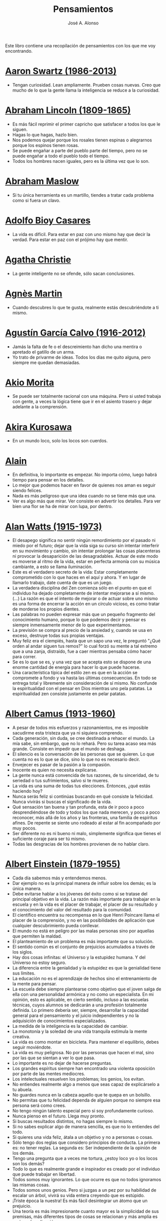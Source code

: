 #+TITLE: Pensamientos
#+AUTHOR: José A. Alonso
#+OPTIONS: ^:nil
#+OPTIONS: num:nil
#+OPTIONS: :makeindex
#+HTML_HEAD: <link rel="stylesheet" type="text/css" href="./estilo.css" />
#+LATEX_CLASS_OPTIONS: [a4paper,12pt,twoside]
#+LATEX_HEADER:\usepackage{makeidx}
#+LATEX_HEADER:\makeindex

#+LATEX: \input preambulo

Este libro contiene una recopilación de pensamientos con los que me voy
encontrando.

* [[https://es.wikipedia.org/wiki/Aaron_Swartz][Aaron Swartz (1986-2013)]]
  + Tengan curiosidad. Lean ampliamente. Prueben cosas nuevas. Creo que
    mucho de lo que la gente llama la inteligencia se reduce a la
    curiosidad.

* [[https://es.wikipedia.org/wiki/Abraham_Lincoln][Abraham Lincoln (1809-1865)]]
  + Es más fácil reprimir el primer capricho que satisfacer a todos los
    que le siguen.
  + Hagas lo que hagas, hazlo bien.
  + Nos podemos quejar porque los rosales tienen espinas o alegrarnos
    porque los espinos tienen rosas.
  + Se puede engañar a parte del pueblo parte del tiempo, pero no se
    puede engañar a todo el pueblo todo el tiempo.
  + Todos los hombres nacen iguales, pero es la última vez que lo son.

* [[https://es.wikipedia.org/wiki/Abraham_Maslow][Abraham Maslow]]
  + Si tu única herramienta es un martillo, tiendes a tratar cada
    problema como si fuera un clavo.

* [[https://es.wikipedia.org/wiki/Adolfo_Bioy_Casares][Adolfo Bioy Casares]]
  + La vida es difícil. Para estar en paz con uno mismo hay que decir la
    verdad. Para estar en paz con el prójimo hay que mentir.

* [[https://es.wikipedia.org/wiki/Agatha_Christie][Agatha Christie]]
  + La gente inteligente no se ofende, sólo sacan conclusiones.

* [[https://es.wikipedia.org/wiki/Agnes_Martin][Agnès Martin]]
  + Cuando descubres lo que te gusta, realmente estás descubriéndote a
    ti mismo.

* [[https://es.wikipedia.org/wiki/Agust%C3%ADn_Garc%C3%ADa_Calvo][Agustín García Calvo (1916-2012)]]
  + Jamás la falta de fe o el descreimiento han dicho una mentira o
    apretado el gatillo de un arma.
  + Yo trato de privarme de ideas. Todos los días me quito alguna, pero
    siempre me quedan demasiadas.

* [[https://es.wikipedia.org/wiki/Akio_Morita][Akio Morita]]
  + Se puede ser totalmente racional con una máquina. Pero si usted
    trabaja con gente, a veces la lógica tiene que ir en el asiento
    trasero y dejar adelante a la comprensión.

* [[https://es.wikipedia.org/wiki/Akira_Kurosawa][Akira Kurosawa]]
  + En un mundo loco, solo los locos son cuerdos.

* [[https://es.wikipedia.org/wiki/Alain][Alain]]
  + En definitiva, lo importante es empezar. No importa cómo, luego
    habrá tiempo para pensar en los detalles.
  + Lo mejor que podemos hacer en favor de quienes nos aman es seguir
    siendo felices.
  + Nada es más peligroso que una idea cuando no se tiene más que una.
  + Ver es algo más que mirar. Ver consiste en advertir los
    detalles. Para ver bien una flor se ha de mirar con lupa, por
    dentro.

* [[https://es.wikipedia.org/wiki/Alan_Watts][Alan Watts (1915-1973)]]
  + El desapego significa no sentir ningún remordimiento por el pasado
    ni miedo por el futuro; dejar que la vida siga su curso sin intentar
    interferir en su movimiento y cambio, sin intentar prolongar las
    cosas placenteras ni provocar la desaparición de las
    desagradables. Actuar de este modo es moverse al ritmo de la vida,
    estar en perfecta armonía con su música cambiante, a esto se llama
    iluminación.
  + Este es el verdadero secreto de la vida: Estar completamente
    comprometido con lo que haces en el aquí y ahora. Y en lugar de
    llamarlo trabajo, date cuenta de que es un juego.
  + La verdadera disciplina del Zen comienza sólo en el punto en que el
    individuo ha dejado completamente de intentar mejorarse a sí
    mismo. (...)  La razón es que el intento de mejorar o de actuar
    sobre uno mismo es una forma de encerrar la acción en un círculo
    vicioso, es como tratar de morderse los propios dientes.
  + Las palabras no pueden expresar más que un pequeño fragmento del
    conocimiento humano, porque lo que podemos decir y pensar es siempre
    inmensamente menor de lo que experimentamos.
  + La previsión se compra al precio de la ansiedad y, cuando se usa en
    exceso, destruye todas sus propias ventajas.
  + Muy feliz era el ciempiés, hasta que un sapo una vez, le preguntó
    "¿Qué orden al andar siguen tus remos?" lo cual forzó su mente a tal
    extremo que a una zanja, distraído, fue a caer mientras pensaba cómo
    hacer para correr.
  + Se es lo que se es, y una vez que se acepta esto se dispone de una
    enorme cantidad de energía para hacer lo que puede hacerse.
  + Una característica típica del estilo zen es que en la acción se
    compromete a fondo y va hasta las últimas consecuencias. En todo se
    entrega total y libremente sin consideración de sí mismo. No
    confunde la espiritualidad con el pensar en Dios mientras uno pela
    patatas. La espiritualidad zen consiste justamente en pelar patatas.

* [[https://es.wikipedia.org/wiki/Albert_Camus][Albert Camus (1913-1960)]]
  + A pesar de todos mis esfuerzos y razonamientos, me es imposible
    sacudirme esta tristeza que ya ni siquiera comprendo.
  + Cada generación, sin duda, se cree destinada a rehacer el mundo. La
    mía sabe, sin embargo, que no lo rehará. Pero su tarea acaso sea más
    grande. Consiste en impedir que el mundo se deshaga.
  + El silencio es la conversación de las personas que se quieren. Lo
    que cuenta no es lo que se dice, sino lo que no es necesario decir.
  + Envejecer es pasar de la pasión a la compasión.
  + Inocente es quien no necesita explicarse.
  + La gente nunca está convencida de tus razones, de tu sinceridad, de
    tu seriedad o tus sufrimientos, salvo si te mueres.
  + La vida es una suma de todas tus elecciones. Entonces, ¿qué estás
    haciendo hoy?
  + Nunca serás feliz si continúas buscando en qué consiste la
    felicidad.  Nunca vivirás si buscas el significado de la vida.
  + Qué sensación tan buena y tan profunda, esta de ir poco a poco
    desprendiéndose de todo y todos los que nada merecen, y poco a poco
    reconocer, más allá de los años y las fronteras, una familia de
    espíritus afines. De repente se siente uno rodeado al estar al fin
    acompañado por muy pocos.
  + Ser diferente no es ni bueno ni malo, simplemente significa que
    tienes el suficiente coraje para ser tú mismo.
  + Todas las desgracias de los hombres provienen de no hablar claro.

* [[https://es.wikipedia.org/wiki/Albert_Einstein][Albert Einstein (1879-1955)]]
  + Cada día sabemos más y entendemos menos.
  + Dar ejemplo no es la principal manera de influir sobre los demás; es
    la única manera.
  + Debe evitarse hablar a los jóvenes del éxito como si se tratase del
    principal objetivo en la vida. La razón más importante para trabajar
    en la escuela y en la vida es el placer de trabajar, el placer de su
    resultado y el conocimiento del valor del resultado para la
    comunidad.
  + El científico encuentra su recompensa en lo que Henri Poincare llama
    el placer de la comprensión, y no en las posibilidades de aplicación
    que cualquier descubrimiento pueda conllevar.
  + El mundo no está en peligro por las malas personas sino por aquellas
    que permiten la maldad.
  + El planteamiento de un problema es más importante que su solución.
  + El sentido común es el conjunto de prejuicios acumulados a través de
    los siglos.
  + Hay dos cosas infinitas: el Universo y la estupidez humana. Y del
    Universo no estoy seguro.
  + La diferencia entre la genialidad y la estupidez es que la
    genialidad tiene sus límites.
  + La educación no es el aprendizaje de hechos sino el entrenamiento de
    la mente para pensar.
  + La escuela debe siempre plantearse como objetivo que el joven salga
    de ella con una personalidad armónica y no como un especialista. En
    mi opinión, esto es aplicable, en cierto sentido, incluso a las
    escuelas técnicas, cuyos alumnos se dedicarán a una profesión
    totalmente definida. Lo primero debería ser, siempre, desarrollar la
    capacidad general para el pensamiento y el juicio independientes y
    no la adquisición de conocimientos especializados.
  + La medida de la inteligencia es la capacidad de cambiar.
  + La monotonía y la soledad de una vida tranquila estimula la mente
    creativa.
  + La vida es como montar en bicicleta. Para mantener el equilibrio,
    debes seguir moviéndote.
  + La vida es muy peligrosa. No por las personas que hacen el mal, sino
    por las que se sientan a ver lo que pasa.
  + Lo importante es no dejar de hacerse preguntas.
  + Los grandes espíritus siempre han encontrado una violenta oposición
    por parte de las mentes mediocres.
  + Los intelectuales resuelven los problemas; los genios, los evitan.
  + No entiendes realmente algo a menos que seas capaz de explicárselo a
    tu abuela.
  + No guardes nunca en la cabeza aquello que te quepa en un bolsillo.
  + No permitas que tu felicidad dependa de alguien porque no siempre
    esa persona será como crees.
  + No tengo ningún talento especial pero si soy profundamente curioso.
  + Nunca pienso en el futuro. Llega muy pronto.
  + Si buscas resultados distintos, no hagas siempre lo mismo.
  + Si no sabes explicar algo de manera sencilla, es que no lo entiendes
    del todo.
  + Si quieres una vida feliz, átala a un objetivo y no a personas o
    cosas.
  + Sólo tengo dos reglas que considero principios de conducta. La
    primera es: no tener reglas. La segunda es: Ser independiente de la
    opinión de los demás.
  + Tengo una pregunta que a veces me tortura, ¿estoy loco yo o los
    locos son los demás?
  + Todo lo que es realmente grande e inspirador es creado por el
    individuo que puede trabajar en libertad.
  + Todos somos muy ignorantes. Lo que ocurre es que no todos ignoramos
    las mismas cosas.
  + Todos somos unos genios. Pero si juzgas a un pez por su habilidad de
    escalar un árbol, vivirá su vida entera creyendo que es estúpido.
  + ¡Triste época la nuestra! Es más fácil desintegrar un átomo que un
    prejuicio.
  + Una teoría es más impresionante cuanto mayor es la simplicidad de
    sus premisas, más diferentes tipos de cosas se relacionan y más
    amplia es su área de aplicación.
  + Una vez que dejas de aprender, empiezas a morir.

* [[https://en.wikipedia.org/wiki/Albert_Guinon][Albert Guinon]]
  + El verdadero secreto de la felicidad consiste en exigir mucho de sí
    mismo y muy poco de los otros.

* [[https://es.wikipedia.org/wiki/Albert_Schweitzer][Albert Schweitzer]]
  + A la pregunta de si soy optimista o pesimista, yo respondo que mi
    conocimiento es pesimista, pero mi voluntad y mi esperanza son
    optimistas.
  + Los años arrugan la piel, pero renunciar al entusiasmo arruga el
    alma.
  + Los ideales se parecen a las estrellas en el sentido de que nunca
    los alcanzamos, pero como los navegantes, con ellos dirigimos el
    rumbo de nuestras vidas.
  + Vivimos en una época peligrosa. El ser humano ha aprendido a dominar
    la naturaleza mucho antes de haber aprendido a dominarse a sí mismo.

* [[https://es.wikipedia.org/wiki/Albert_Szent-Gy%C3%B6rgyi][Albert Szent Gyorgyi]]
  + Investigar es ver lo que todo el mundo ha visto, y pensar lo que
    nadie más ha pensado.

* [[https://es.wikipedia.org/wiki/Alberto_Manguel][Alberto Manguel]]
  + Leemos para entender, o para comenzar a entender. No podemos hacer
    más que leer. Leer, casi tanto como respirar, es nuestra función
    esencial.
  + Quizá pudiese vivir sin escribir. No creo que pudiera vivir sin
    leer.

* [[https://es.wikipedia.org/wiki/Alberto_Moravia][Alberto Moravia]]
  + Sentido común: algo así como salud contagiosa.

* [[https://es.wikipedia.org/wiki/Aldous_Huxley][Aldous Huxley (1894-1963)]]
  + El bien de la humanidad debe consistir en que cada uno goce al
    máximo de la felicidad que pueda, sin disminuir la felicidad de los
    demás.
  + El problema con la ficción es que tiene mucho sentido mientras que
    la realidad nunca tiene sentido.
  + El progreso tecnológico sólo nos ha provisto de medios más
    eficientes para ir hacia atrás.
  + El secreto de la genialidad es el de conservar el espíritu del niño
    hasta la vejez, lo cual quiere decir nunca perder el entusiasmo.
  + La cultura no deriva de la lectura de libros, sino de la lectura
    exhaustiva e intensiva de buenos libros.
  + La experiencia no es lo que te sucede, sino lo que haces con lo que
    te sucede.
  + La investigación de las enfermedades ha avanzado tanto que es cada
    vez más difícil encontrar a alguien que esté completamente sano.
  + Las personas debemos el progreso a los insatisfechos.
  + Los hechos no dejan de existir porque se ignoren.
  + Mientras más poderosa y original sea una mente, más se inclinará
    hacia la religión de la soledad.
  + Quería cambiar el mundo. Pero he descubierto que lo único que uno
    puede estar seguro de cambiar es a uno mismo.
  + Quizá la única lección que nos enseña la historia es que los seres
    humanos no aprendemos nada de las lecciones de la historia.
  + Si uno es diferente se ve condenado a la soledad.
  + Todo está en todo. Todo es realmente cada cosa.

* [[https://es.wikipedia.org/wiki/Alejandro_Dumas][Alejandro Dumas (1802-1870)]]
  + A menudo pasamos junto a la felicidad sin verla, sin mirarla, o
    incluso si la hemos visto, sin reconocerla.
  + La vida es tan incierta, que la felicidad debe aprovecharse en el
    momento en que se presenta.
  + Para todos los males, hay dos remedios: el tiempo y el silencio.
  + Todas las generalizaciones son peligrosas, incluso ésta.

* [[https://es.wikipedia.org/wiki/Aleksandr_Solzhenitsyn][Aleksandr Solzhenitsin]]
  + La precipitación y la superficialidad son las enfermedades crónicas
    del siglo.

* [[https://es.wikipedia.org/wiki/Alexander_Fleming][Alexander Fleming]]
  + A veces uno realiza un hallazgo cuando no lo está buscando.
  + El investigador sufre las decepciones, los largos meses pasados en
    una dirección equivocada, los fracasos. Pero los fracasos son
    también útiles, porque, bien analizados, pueden conducir al éxito.
  + Un jardinero no debe ser impaciente. Las flores necesitan tiempo
    para desarrollarse; si se intenta apresurar su crecimiento, se les
    hace más mal que bien. Se las puede proteger contra los elementos,
    se las puede dar de comer y de beber, pero no resulta difícil
    matarlas si se las proporciona demasiada comida o bebidas demasiado
    fuertes. Ellas responden a la simpatía; son capaces de soportar
    tratamientos extremadamente duros. En resumen, se parecen mucho a
    los seres humanos.

* [[https://es.wikipedia.org/wiki/Alexander_Graham_Bell][Alexander Graham Bell]]
  + Concentra todos tus pensamientos en el trabajo que estás
    haciendo. Los rayos de sol no queman hasta que se concentran en un
    punto.
  + Los hombres más exitosos son aquellos cuyo éxito es el resultado de
    una acumulación constante. Es el hombre que avanza paso a paso, con
    su mente cada vez más amplia y progresivamente más capaz para
    comprender cualquier tema o situación.

* [[https://es.wikipedia.org/wiki/Alexander_Pope][Alexander Pope]]
  + Puesto que es razonable dudar de la mayoría de las cosas, debiéramos
    dudar más que de nada de esa razón nuestra que quisiera demostrar
    todas las cosas.

* [[https://es.wikipedia.org/wiki/Alexandra_David-N%C3%A9el][Alexandra David-Néel]]
  + Descuidar las  pequeñas cosas con el pretexto de  que preferimos las
    grandes, es la excusa de los flojos.

* [[https://es.wikipedia.org/wiki/Alexis_de_Tocqueville][Alexis de Tocqueville (1805-1859)]]
  + Una idea falsa, pero clara y precisa, tendrá más poder en el mundo
    que una idea verdadera y compleja.

* [[https://es.wikipedia.org/wiki/Alfonso_X_de_Castilla][Alfonso X el Sabio]]
  + Quemad viejos leños, leed viejos libros, bebed viejos vinos, tened
    viejos amigos.

* [[https://es.wikipedia.org/wiki/Alfred_Adler][Alfred Adler]]
  + La guerra es asesinato organizado y tortura contra nuestros
    hermanos.

* [[https://es.wikipedia.org/wiki/Alfred_Korzybski][Alfred Korzybski]]
  + Hay dos maneras fáciles de moverse por la vida: creerlo todo o dudar
    de todo. Ambas nos evitan pensar.
  + Los logros del hombre descansan sobre el uso de símbolos. Nos
    gobiernan los símbolos.

* [[https://es.wikipedia.org/wiki/Alfred_de_Musset][Alfred de Musset]]
  + Sólo lo hermoso es cierto, nada es cierto sin belleza.

* [[https://es.wikipedia.org/wiki/Alfred_North_Whitehead][Alfred North Whitehead]]
  + Desde los primeros pasos de su educación el niño debe experimentar
    el placer del descubrimiento.
  + El objetivo de la ciencia es buscar explicaciones sencillas para
    hechos complejos.
  + La civilización avanza ampliando el número de operaciones
    importantes que podemos realizar sin pensar en ellas.
  + No hay verdades absolutas; todas las verdades son medias
    verdades. El mal surge de quererlas tratar como verdades absolutas.
  + No la ignorancia, sino la ignorancia de la ignorancia es la muerte
    del conocimiento.
  + Pensamos en generalidades, pero vivimos en detalles.
  + Se requiere una mente muy inusual para llevar a cabo el análisis de
    lo obvio.

* [[https://es.wikipedia.org/wiki/Alice_Herz-Sommer][Alice Herz-Sommer (1903-2014)]]
  + Mi elección en la vida es no lamentarme de nada.

* [[https://es.wikipedia.org/wiki/Almudena_Grandes][Almudena Grandes]]
  + Con el tiempo comprendí que la alegría era un arma superior al odio,
    las sonrisas más útiles, más feroces que los gestos de rabia y
    desaliento.

* [[https://es.wikipedia.org/wiki/Ambrose_Bierce][Ambrose Bierce]]
  + No hay nada nuevo bajo el sol, pero cuántas cosas viejas hay que no
    conocemos.

* [[https://es.wikipedia.org/wiki/Ana_Frank][Ana Frank (1929-1945)]]
  + Quien es feliz hará felices a los demás.

* [[https://es.wikipedia.org/wiki/Ana_Mar%C3%ADa_Matute][Ana María Matute (1925-2014)]]
  + El mundo hay que fabricárselo uno mismo, hay que crear peldaños que
    te suban, que te saquen del pozo. Hay que inventar la vida porque
    acaba siendo verdad.

* [[https://es.wikipedia.org/wiki/Ana%C3%AFs_Nin][Anais Nin]]
  + No vemos jamás las cosas tal cual son, las vemos tal cual somos.

* [[https://en.wikipedia.org/wiki/Anatole_France][Anatole France]]
  + La vida nos enseña que no podemos ser felices sino al precio de
    cierta ignorancia.
  + Si cincuenta millones de personas dicen una tontería, sigue siendo
    una tontería.

* [[https://bit.ly/37bBjJJ][André Gide]]
  + El hombre no puede descubrir nuevos océanos a menos que tenga el
    coraje de perder de vista la orilla.
  + Muchas veces las palabras que tendríamos que haber dicho no se
    presentan ante nuestro espíritu hasta que ya es demasiado tarde.

* [[https://es.wikipedia.org/wiki/Andr%C3%A9_Malraux][André Malraux]]
  + En la política es a veces como en la gramática: un error en el que
    todos incurren finalmente es reconocido como regla.

* [[https://es.wikipedia.org/wiki/Andr%C3%A9_Maurois][André Maurois]]
  + La lectura de un buen libro es un diálogo incesante en que el libro
    habla y el alma contesta.
  + Sólo hay una verdad absoluta: que la verdad es relativa.

* [[https://es.wikipedia.org/wiki/Andr%C3%A9s_Neuman][Andrés Neuman (1977-)]]
  + Cada vez que nace un héroe muere un ciudadano.
  + Corregir es el aprendizaje más terrible: ¿cómo es posible que, para
    escribir apenas un poco mejor, tengamos que entender que escribimos
    tan mal?
  + Darle sentido a lo inevitable: esa es la diferencia entre la
    depresión y el arte.
  + Las ideas actúan. Por eso no todas las ideas son respetables.
  + Permanecer indiferente es comprometedor.
  + Qué increíble progreso supodría reemplazar lo políticamente correcto
    por lo moralmente profundo.
  + Un texto no parte de un punto de vista: lo alcanza poco a poco.

* [[https://es.wikipedia.org/wiki/Angela_Davis][Angela Davis]]
  + No estoy aceptando las cosas que no puedo cambiar, estoy cambiando
    las cosas que no puedo aceptar.

* [[https://es.wikipedia.org/wiki/Anthony_de_Mello][Anthony de Mello (1931-1987)]]
  + El silencio no es la ausencia de sonido, sino la ausencia de ego.
  + ¿En qué crees que gasta su vida la mayoría de la gente? ¡En
    impresionar a los otros!
  + Jamás se ha emborrachado nadie a base de comprender intelectualmente
    la palabra vino.
  + Medita, contempla los muros; observa tus ideas, tus hábitos, tus
    apegos y tus miedos, sin emitir juicio ni condena de ningún
    tipo. Limítate a mirarlos y se derrumbarán.
  + No trates de hacerlos felices, solo te meterás en problemas. No
    intentes enseñarle a cantar a un cerdo; te hace perder el tiempo e
    irrita al cerdo.

* [[https://es.wikipedia.org/wiki/Antoine_de_Saint-Exup%C3%A9ry][Antoine de Saint-Exupéry]]
  + El sentido de las cosas no está en las cosas mismas, sino en nuestra
    actitud hacia ellas.
  + El fracaso fortifica a los fuertes.
  + La huida no ha llevado a nadie a ningún sitio.
  + La perfección se consigue, no cuando no haya más a añadir, sino
    cuando no hay nada más por quitar.
  + Lo importante no es llegar, es saber adónde se va.
  + Si quieres construir un barco, no empieces por buscar madera, cortar
    tablas o distribuir el trabajo. Inspira primero en los hombres y
    mujeres el anhelo por el ancho y libre mar.
  + Una pila de piedras deja de ser una pila de piedras en el momento en
    que un solo hombre la contempla, concibiendo por dentro la imagen de
    una catedral.

* [[https://es.wikipedia.org/wiki/Antoni_Gaud%C3%AD][Antoni Gaudí]]
  + La originalidad consiste en volver al origen; así pues, original es
    aquello que vuelve a la simplicidad de las primeras soluciones.
  + Para hacer las cosas bien es necesario: primero, el amor, segundo,
    la técnica.

* [[https://es.wikipedia.org/wiki/Antonio_Escohotado][Antonio Escohotado]]
  + Mi vida ha sido feliz porque he perseguido siempre el conocimiento,
    en el sentido de cambiar de idea. Solo aprender nos permite cambiar
    de idea.

* [[https://es.wikipedia.org/wiki/Antonio_Gala][Antonio Gala (1930-2023)]]
  + Darle a cada día su propio afán, pero también su propia sonrisa, su
    propio gozo, su propio color, su propio aroma. Eso es la
    inteligencia. Porque una inteligencia que no nos ayude a vivir, no
    la quiero.
  + La felicidad es darse cuenta que nada es demasiado importante.

* [[https://es.wikipedia.org/wiki/Antonio_Gramsci][Antonio Gramsci]]
  + El reto de la modernidad es vivir sin ilusiones y sin
    desilusionarse.
  + El viejo mundo se muere. El nuevo tarda en aparecer. Y en ese
    claroscuro surgen los monstruos.
  + Quiero que cada mañana sea para mi año nuevo. Cada día quiero echar
    cuentas conmigo mismo, y renovarme cada día.
  + Soy un pesimista debido a mi inteligencia, pero un optimista debido
    mi voluntad.

* [[https://es.wikipedia.org/wiki/Antonio_Machado][Antonio Machado]]
  + Aprendió tantas cosas, que no tuvo tiempo para pensar en ninguna de
    ellas.
  + Ayudadme a comprender lo que os digo, y os lo explicaré más
    despacio.
  + Caminante, no hay camino: \\
    se hace camino al andar.
  + Cuando el saber se especializa, crece el volumen total de la
    cultura. Esta es la ilusión y el consuelo de los especialistas. ¡Lo
    que sabemos entre todos! ¡Oh, eso es lo que no sabe nadie!
  + De cada diez novedades que pretenden descubrirnos, nueve son
    tonterías. La décima y última, que no es necedad, resulta a última
    hora que tampoco es nueva.
  + Despacito y buena letra: \\
    el hacer las cosas bien \\
    importa más que el hacerlas.
  + El escepticismo es una posición vital, no lógica, que ni afirma ni
    niega, se limita a preguntar, y no se asusta de las contradicciones.
  + Entre hacer las cosas bien y hacerlas mal está el no hacerlas, como
    término medio, a veces aceptable, que consiste en no hacerlas.
  + Es el mejor de los buenos quien sabe que en esta vida todo es
    cuestión de medida: un poco más, algo menos...
  + Es propio de hombres de cabezas medianas embestir contra todo
    aquello que no
  + Hay que tener los ojos muy abiertos para ver las cosas como son; aún
    más abiertos para verlas otras de lo que son; más abiertos todavía
    para verlas mejores de lo que son.
  + Huid de escenarios, púlpitos, plataformas y pedestales. Nunca
    perdáis contacto con el suelo; porque sólo así tendréis una idea
    aproximada de vuestra estatura.
  + Juzgarnos o corregirnos supone aplicar la medida ajena al paño
    propio.
  + La página escrita nunca recuerda todo lo que se ha intentado, sino
    lo poco que se ha conseguido.
  + La política, señores, es una actividad importantísima. Yo no os
    aconsejaré nunca el apoliticismo, sino el desdeño de la política
    mala, que hacen trepadores y cucañistas, sin otro propósito que el
    de obtener ganancia y colocar parientes. Vosotros debéis hacer
    política, aunque otra cosa os digan los que pretenden hacerla sin
    vosotros, y, naturalmente, contra vosotros. Solo me atrevo a
    aconsejaros que la hagáis a cara descubierta… Y a quien os eche en
    cara vuestros pocos años bien podéis decirle que la política no ha
    de ser necesariamente cosa de viejos. Hay movimientos políticos que
    tienen su punto de arranque en una justificada rebelión de menores
    contra la inepcia de los sedicentes padres de la patria…Hasta las
    madres os pudieran aconsejar: “Toma el volante, niño, porque estoy
    viendo que tu papá nos va a estrellar a todos -de una vez- en la
    cuneta del camino.
  + Las razones no se transmiten, se engendran, por cooperación, en el
    diálogo.
  + Lo corriente en el hombre es la tendencia a creer verdadero cuanto
    le reporta alguna utilidad. Por eso hay tantos hombres capaces de
    comulgar con ruedas de molino.
  + Nuestras horas son minutos cuando esperamos saber, y siglos cuando
    sabemos lo que se puede aprender.
  + Para pensar es preciso evitar dos escollos: lo visto y lo soñado.
  + Preguntadlo todo, como hacen los niños. ¿Por qué esto? ¿Por qué lo
    otro? ¿Por qué lo de más allá? En España no se dialoga porque nadie
    pregunta, como no sea para responderse a sí mismo.
  + Nunca traces tu frontera \\
    ni cuides de tu perfil; \\
    todo eso es cosa de fuera.
  + Por mucho que un hombre valga, nunca tendrá valor más alto que el de
    ser hombre.
  + Porque toda visión requiere distancia, no hay manera de ver las
    cosas sin salirse de ellas.
  + Preguntadlo todo, como hacen los niños. ¿Por qué esto? ¿Por qué lo
    otro? ¿Por qué lo de más allá? En España no se dialoga porque nadie
    pregunta, como no sea para responderse a sí mismo. Todos queremos
    estar de vuelta sin haber ido a ninguna parte. Somos esencialmente
    paletos. Vosotros preguntad siempre, sin que os detenga ni siquiera
    el aparente absurdo de vuestras interrogaciones. Veréis que el
    absurdo es casi siempre una especialidad de las respuestas.
  + Sed hombres de mal gusto. Yo os aconsejo el mal gusto para combatir
    los excesos de la moda.
  + Si es bueno vivir, todavía es mejor soñar, y lo mejor de todo,
    despertar.
  + Todo necio \\
    confunde valor y precio.
  + ¡Qué difícil es, \\
    cuando todo baja, \\
    no bajar también!.
  + ¿Tu verdad? No, la Verdad, \\
    y ven conmigo a buscarla. \\
    La tuya guárdatela.
  + Y nadie pregunta ni nadie contesta, todos hablan solos.

* [[https://es.wikipedia.org/wiki/Antonio_Porchia][Antonio Porchia]]
  + Las dificultades también pasan como todo pasa, sin dificultad.

* [[https://es.wikipedia.org/wiki/Ant%C3%B3n_Ch%C3%A9jov][Antón Chéjov]]
  + Las personas inteligentes quieren aprender. Las demás, enseñar.

* Anónimo
  + Conócete a tí mismo.
  + Cuando crees que sabes todas las respuestas, la vida te cambia todas
    las preguntas.
  + Hay quienes cruzan el bosque y sólo ven leña para el fuego.
  + La palabra y la piedra suelta no tienen vuelta.
  + La vida crece en las orillas, no en las aguas turbulentas.
  + Las mentes brillantes manejan ideas; las corrientes hablan de
    actualidades; las mediocres hablan de los demás.
  + Las personas inteligentes son capaces de simplificar lo complejo;
    los tontos, en cambio, suelen complicar lo sencillo.
  + Los errores son como una colección por fascículos: cada uno te
    enseña una lección, pero el precio es cada vez más alto.
  + Sólo se comprende cuando se deja de obedecer, sólo se obedece cuando
    no se comprende.

* [[https://es.wikipedia.org/wiki/Arist%C3%B3teles][Aristóteles (-384, -322)]]
  + Cualquiera puede enfadarse, eso es algo muy sencillo. Pero enfadarse
    con la persona adecuada, en el grado exacto, en el momento oportuno,
    con el propósito justo y del modo correcto, eso, ciertamente, no
    resulta tan sencillo.
  + El género humano tiene, para saber conducirse, el arte y el
    razonamiento.
  + El hombre de mentalidad superior debe preocuparse más de la verdad
    que de lo que piensa la gente.
  + El ignorante afirma, el sabio duda y reflexiona.
  + El que no busca la felicidad es el que la encuentra.
  + El sabio no dice todo lo que piensa, pero siempre piensa todo lo que
    dice.
  + En primer lugar, tener un ideal definido, claro y práctico; una
    meta, un objetivo. En segundo lugar, acopiar los medios necesarios
    para alcanzar los fines: sabiduría, dinero, materiales y métodos. En
    tercer lugar, ajustar todos los medios a ese exclusivo fin.
  + Es ignorancia no saber distinguir entre lo que necesita demostración
    y lo que no la necesita.
  + La felicidad es de quienes se bastan a sí mismos.
  + La habilidad de exponer una idea es tan importante como la idea en
    sí misma.
  + Mercaderes e industriales no deben ser admitidos a la ciudadanía,
    porque su género de vida es abyecto y contrario a la virtud.
  + No basta decir solamente la verdad, mas conviene mostrar la causa de
    la falsedad.
  + Sé un libre pensador y no aceptes todo lo que oyes como verdad. Sé
    crítico y evalúa lo que crees.
  + Si quieres persuadir a alguien, utiliza sus mismos argumentos.
  + Sólo hay una manera de evitar la crítica: no hagas nada, no digas
    nada, y no seas nada.
  + Sólo una mente educada puede comprender un pensamiento diferente al
    suyo sin necesidad de aceptarlo.
  + Somos lo que hacemos día a día. De modo que la excelencia no es un
    acto, sino un hábito.
  + Uno no sabe lo que sabe hasta que puede enseñar a otro.

* [[https://es.wikipedia.org/wiki/Arthur_Conan_Doyle][Arthur Conan Doyle]]
  + Ha sido durante mucho tiempo mi axioma que las pequeñas cosas son
    infinitamente lo más importante.
  + Una vez descartado lo imposible, lo que queda, por improbable que
    parezca, debe ser la verdad.

* [[https://en.wikipedia.org/wiki/Arthur_Helps][Arthur Helps]]
  + La lectura es a veces una estratagema para eludir pensar.

* [[https://es.wikipedia.org/wiki/Arthur_Koestler][Arthur Koestler]]
  + En cualquier lenguaje es difícil hacer una sentencia que diga
    exactamente lo que deseas.

* [[https://es.wikipedia.org/wiki/Arthur_Schopenhauer][Arthur Schopenhauer (1788-1860)]]
  + Así como no sentimos la salud de todo nuestro cuerpo sino solo el
    punto donde nos aprieta el zapato, tampoco pensamos en todos
    nuestros asuntos que marchan perfectamente bien sino en alguna
    pequeñez insignificante que nos disgusta.
  + Cada nación se burla de las otras, y todas tienen razón.
  + Casi todas nuestras penas surgen de nuestras relaciones con otras
    personas.
  + Cuanto más sea lo que tiene alguien en su interior, tanto menos
    requerirá de fuera y, por consiguiente, tanto menos significarán los
    otros para él. De ahí que la eminencia del espíritu conduzca a la
    misantropía.
  + Diez mil locos puestos en un montón no hacen una persona razonable.
  + El alquimista, en su búsqueda del oro encontró muchas otras cosas de
    gran valor.
  + El cambio es la única cosa inmutable.
  + El hombre inteligente busca una vida tranquila, modesta, defendida
    de infortunios; y si es un espíritu muy superior, escogerá la
    soledad.
  + El joven debe, tempranamente, estar capacitado para soportar estar
    solo; ya que es una fuente de felicidad y paz mental.
  + El mundo en el cual cada uno vive depende de cómo lo conciba, y se
    ajusta, por ello, a las diferencias mentales: según sea cada mente,
    ese mundo resultará más pobre, anodino y superficial, o rico,
    interesante y lleno de sentido.
  + El mundo es mi representación: esta verdad es aplicable a todo ser
    que vive y conoce, aunque sólo al hombre le sea dado tener
    conciencia de ella; llegar a conocerla es poseer el sentido
    filosófico. Cuando el hombre conoce esta verdad estará para él
    claramente demostrado que no conoce ni un sol ni unta tierra, y sí
    únicamente un ojo que ve el sol y una mano que siente el contacto
    con la tierra; que el mundo que le rodea no existe más que como
    representación, esto es, en relación con otro ser: aquel que le
    percibe, o sea él mismo. Si hay alguna verdad a priori es ésta, pues
    expresa la forma general de la experiencia, la más general de todas,
    incluidas las de espacio, tiempo y causalidad, puesto que la
    suponen.
  + En consecuencia el presente siempre resulta insatisfactorio, pero el
    futuro es incierto y el pasado irrevocable.
  + Es difícil encontrar la felicidad dentro de uno mismo, pero es
    imposible encontrarla en otro lugar.
  + Es una gran torpeza perder en lo interno para ganar en lo externo;
    es decir, sacrificar parcial o totalmente la tranquilidad, la
    independencia y el ocio de uno mismo en aras del brillo, el rango,
    el lujo, los títulos o los honores.
  + La influencia tan benéfica que ejerce una vida retraída sobre
    nuestra serenidad de ánimo se basa casi siempre en que evita que
    tengamos que estar continuamente bajo la mirada de los demás, nos
    libra de preocuparnos de cuáles puedan ser las opiniones de estos y
    nos restituye el control de nuestro ser.
  + La magia de la lejanía nos presenta paraísos que desaparecen como
    ilusiones ópticas cuando nos lanzamos hacia ellos.
  + La soledad concede al hombre dotado de grandes cualidades
    intelectuales una doble ventaja: primero, le proporciona la
    posibilidad de estar consigo mismo; y, segundo, la de no estar con
    los demás.
  + Lo que más odia el rebaño es aquel que piensa de modo distinto; no
    es tanto la opinión en sí, sino la osadía de querer pensar por si
    mismo, algo que ellos no saben hacer.
  + Lo que se opone más al hallazgo de la verdad no es la falsa
    apariencia que surge de las cosas, llevando al error, ni tampoco
    inmediatamente la debilidad de la inteligencia, sino la opinión
    presupuesta, el prejuicio que se impone como impedimento a priori a
    la verdad.
  + Los hombres han inventado la vida de sociedad porque les es más
    fácil soportar a los demás que soportarse a sí mismos.
  + Los hombres vulgares solo piensan en cómo pasar el tiempo; un hombre
    inteligente procura aprovecharlo.
  + Los sucesos de nuestra vida se parecen a las imágenes de un
    caleidoscopio en el que vemos algo diferente cada vez que lo hacemos
    girar, aunque en el fondo siempre tengamos lo mismo frente a
    nuestros ojos.
  + No hay mayor goce espiritual que la lectura de los antiguos
    clásicos: su lectura, aunque de una media hora, nos purifica,
    recrea, refresca, eleva y fortalece, como si se hubiese bebido en
    una fresca fuente que mana entre rocas.
  + Nuestra felicidad depende más de lo que tenemos en nuestras cabezas
    que en nuestros bolsillos.
  + Nuestra vida práctica y real es, cuando no la mueven las pasiones,
    aburrida e insulsa; y cuando la mueven, no tarda en volverse
    dolorosa; de ahí que sólo sean felices quienes han recibido una
    cantidad de inteligencia que excede en grado mayor o menor la que se
    requiere para el servicio de la voluntad. Pues ello les permite
    llevar, junto a su vida real, una vida intelectual que los ocupa y
    entretiene continuamente de forma indolora y, sin embargo, animada.
  + Querer es esencialmente sufrir, y como vivir es querer, toda vida es
    por esencia dolor.
  + Rara vez pensamos en lo que tenemos, pero siempre en lo que nos
    falta. Por eso, más que agradecidos, estamos amargados.
  + Sufrimos al no obtener lo que deseamos y, si lo obtenemos, nos
    aburre inmediatamente; nuestra vida oscila entre el deseo, el dolor
    y el tedio.
  + Todo el mundo toma los límites de su propia visión para hallar los
    límites del mundo.
  + Todos buscan el porqué en vez de considerar el qué; aspiran a lo
    lejano en vez de tomar lo cercano; se dirigen hacia fuera en todas
    direcciones en vez de ir hacia sí mismos, donde todo enigma se
    resuelve.
  + Un obstáculo capital del progreso del género humano es que la gente
    no escucha a quienes hablan con sensatez sino a quienes hablan más
    alto.
  + Uno debe acostumbrarse a oír todo sin inmutarse, incluso las
    historias más descabelladas, ponderando la insignificancia de quien
    habla y sus opiniones, y absteniéndose de cualquier discusión. Ello
    permitirá luego recordar la escena con satisfacción.
  + Usar muchas palabras para comunicar algunos pensamientos es, en
    todas partes, el signo inconfundible de la mediocridad. Reunir mucho
    pensamiento en pocas palabras es signo de genio.

* [[https://es.wikipedia.org/wiki/Arturo_Graf][Arturo Graf]]
  + El hombre comienza, en realidad, a ser viejo cuando deja de ser
    educable.
  + El que en un arte ha llegado a maestro puede prescindir de las
    reglas.
  + La perseverancia es la virtud por la cual todas las otras virtudes
    dan su fruto.
  + El saber y la razón hablan; la ignorancia y el error gritan.
  + Si quieres oír cantar a tu alma, haz el silencio a tu alrededor.

* [[https://es.wikipedia.org/wiki/Augusto_Roa_Bastos][Augusto Roa Bastos]]
  + No es creyendo sino dudando como se puede llegar a la verdad que
    siempre muda de forma y condición.

* [[https://es.wikipedia.org/wiki/Baltasar_Graci%C3%A1n][Baltasar Gracián (1601-1658)]]
  + Deja que la amistad sea escuela de conocimientos y que la cultura
    sea enseñada en la conversación. Que tus amigos sean tus maestros y
    mezcla los placeres de la conversación con las ventajas de la
    instrucción.
  + El primer paso de la ignorancia es presumir de saber.
  + Hay dos tipos de personas que son buenas para prevenir el peligro:
    los que han aprendido a su costa, y los inteligentes que aprenden en
    gran parte a costa de los demás.
  + Lo bueno, si breve, dos veces bueno; lo malo, si poco, no tan malo.
  + Más daña el decaimiento del ánimo que el del cuerpo.
  + No te pongas en el lado malo de un argumento simplemente porque tu
    oponente se ha puesto en el lado correcto.
  + Saber y saberlo demostrar es saber dos veces.

* [[https://es.wikipedia.org/wiki/Baruch_Spinoza][Baruch Spinoza (1632-1677)]]
  + La actividad más importante que un ser humano puede lograr es
    aprender para entender, porque entender es ser libre.
  + El hombre libre, el hombre de ánimo fuerte, no odia a nadie, no se
    irrita con nadie, a nadie envidia, contra nadie se indigna, no
    siente desprecio por nadie y no experimenta la menor soberbia.
  + Me he esmerado en no ridiculizar ni lamentar ni detestar las
    acciones humanas, sino en entenderlas.
  + No me arrepiento de nada. El que se arrepiente de lo que ha hecho es
    doblemente miserable.
  + Nosotros no nos esforzamos, queremos, apetecemos ni deseamos algo
    porque juzgamos que es bueno, sino que, por el contrario, juzgamos
    que algo es bueno porque nos esforzamos por ello, lo queremos,
    apetecemos y deseamos.
  + Si somos marionetas, nuestra mejor opción para dejar de serlo es
    tratar de averiguar la lógica del titiritero.
  + Todos los prejuicios que intento indicar aquí dependen de uno solo,
    a saber: el hecho de que los hombres supongan, comúnmente, que todas
    las cosas de la naturaleza actúan, al igual que ellos mismos, por
    razón de un fin.

* [[https://es.wikipedia.org/wiki/Benjamin_Disraeli][Benjamin Disraeli]]
  + Darse cuenta de que se es ignorante es un gran paso hacia el saber.
  + El hombre no es hijo de las circunstancias. Las circunstancias son
    hijas de los hombres.
  + La juventud es un disparate; la madurez, una lucha; la vejez, un
    remordimiento.

* [[https://es.wikipedia.org/wiki/Benjamin_Franklin][Benjamin Franklin (1706-1790)]]
  + Amo la casa en la cual no veo nada superfluo y encuentro todo lo
    necesario.
  + Bienaventurado el que no espera nada, porque nunca será
    decepcionado.
  + Cualquier tonto puede criticar, condenar y quejarse, y casi todos
    los tontos lo hacen.
  + Dime y lo olvido, enséñame y lo recuerdo, involúcrame y lo aprendo.
  + El hombre descontento no encuentra silla cómoda.
  + El hombre es un animal que hace herramientas.
  + La alegría es la piedra filosofal que todo lo convierte en oro.
  + La llave que se usa constantemente reluce como plata: no usándola se
    llena de herrumbre. Lo mismo pasa con el entendimiento.
  + La peor decisión es la indecisión.
  + La vida es un diez por ciento de lo que haces y un noventa por
    ciento de cómo la tomas.
  + La tragedia de la vida es que nos hacemos viejos demasiado pronto y
    sabios demasiado tarde.
  + Los hombres son criaturas muy raras: la mitad censura lo que
    practica, la otra mitad practica lo que censura, el resto siempre
    dice y hace lo que debe.
  + No anticipéis las tribulaciones ni temáis lo que seguramente no os
    puede suceder. Vivid siempre en un ambiente de optimismo.
  + No dejes para mañana lo que puedas hacer hoy.
  + Quien tiene paciencia, obtendrá lo que desea.
  + Sé amable con todos, sociable con muchos, íntimo con pocos, amigo de
    uno y enemigo de nadie.
  + Si deseas persuadir, apela al interés y no a la razón.
  + Tres podrían guardar un secreto si dos de ellos hubieran muerto.
  + Un hoy vale dos mañanas.

* [[https://es.wikipedia.org/wiki/Bernard_Le_Bovier_de_Fontenelle][Bernard Le Bovier de Fontenelle]]
  + Solemos llamar inútiles a las cosas que no comprendemos.

* [[https://bit.ly/3oRRBiL][Bernard Shaw (1856-1950)]]
  + Cuidado con el falso conocimiento, es más peligroso que la
    ignorancia.
  + Cuando un hombre estúpido hace algo que le avergüenza, siempre dice
    que cumple con su deber.
  + Dichoso es el que tiene una profesión que coincide con su afición.
  + Dos tragedias hay en la vida: no lograr lo que el corazón ansía y
    lograrlo.
  + El hombre con dolor de muelas piensa que todos los que tienen
    dientes sanos son felices. El hombre pobre comete el mismo error con
    el rico.
  + El hombre razonable se adapta al mundo: el irracional persiste en
    intentar adaptar el mundo a sí mismo. Por lo tanto, todo progreso
    depende del hombre irrazonable.
  + El que puede, hace. El que no puede, enseña.
  + El secreto de ser desdichado estriba en tener tiempo de pensar si se
    es, o no, feliz. La cura es la ocupación, porque ocupación significa
    preocupación; y la persona preocupada no es ni feliz ni infeliz,
    sino simplemente viva y activa, lo que es más agradable que
    cualquier felicidad hasta que uno se cansa de ella.
  + Es difícil, si no imposible, para la mayoría de la gente pensar de
    otra manera que no sea en la moda de su propia época.
  + La actividad es el único camino que lleva al conocimiento.
  + La gente siempre culpa a las circunstancias por lo que son. No creo
    en las circunstancias. Las personas que se llevan bien en este mundo
    son las personas que se levantan y buscan las circunstancias que
    quieren y, si no las encuentran, las hacen.
  + La vida no se trata de encontrarse a uno mismo.  La vida es sobre
    crearte a ti mismo.
  + Los perros no molestan hasta que ladran y los necios hasta que
    hablan.
  + Los que son capaces, crean; los que no son capaces, enseñan.
  + Mi forma de bromear es decir la verdad. Es la broma más divertida
    del mundo.
  + Mientras tenemos un deseo, tenemos una razón de vivir. La
    satisfacción es la muerte.
  + No hagas a los demás como esperarías que te hicieran a ti. Puede que
    sus gustos no sean los mismos.
  + No sabe nada y cree que lo sabe todo: todo apunta claramente a una
    carrera política.
  + Si comienzas por sacrificarte por tus seres queridos, terminarás
    odiando a aquellos por quienes te has sacrificado.
  + Siempre hay peligro para aquellos que lo temen.
  + Soy tan partidario de la disciplina del silencio, que podría hablar
    hora enteras sobre ella.
  + Todo necio cree lo que le dicen sus maestros y llama a su credulidad
    ciencia o moralidad con tanta seguridad como su padre la llamaba
    revelación divina.
  + Usas un espejo de vidrio para ver tu cara; usas obras de arte para
    ver tu alma.

* [[https://en.wikipedia.org/wiki/Bertolt_Brecht][Bertolt Brecht (1898-1956)]]
  + A la buena gente se la conoce en que resulta mejor cuando se la
    conoce.
  + El regalo más grande que les puedes dar a los demás es el ejemplo de
    tu propia vida.
  + La crisis ocurre cuando lo viejo no acaba de morir, y lo nuevo no
    acaba de nacer.
  + No acepten lo habitual como una cosa natural, pues en tiempos de
    confusión organizada, de arbitrariedad consciente, de humanidad
    deshumanizada, nada debe ser natural, nada debe ser imposible de
    cambiar.
  + ¡No temas preguntar, compañero! //
    ¡No te dejes convencer!         //
    ¡Compruébalo tú mismo!          //
    lo que no sabes por ti,         //
    no lo sabes.
  + Sobre todo examinen lo habitual. No acepten sin discusión las
    costumbres heredadas. Ante los hechos cotidianos, por favor, no
    digan: 'Es natural'. En una época de confusión organizada, de
    desorden decretado, de arbitrariedad planificada y de humanidad
    deshumanizada ... Nunca digan: 'Es natural', para que todo pueda ser
    cambiado.

* [[https://es.wikipedia.org/wiki/Bertrand_Russell][Bertrand Russell (1872-1970)]]
  + Al contrario del esquema habitual me he hecho gradualmente más
    rebelde a medida que envejezco.
  + Aunque esto pueda parecer una paradoja, toda la ciencia exacta está
    dominada por la idea de aproximación. Cuando un hombre te dice que
    sabe la verdad exacta sobre cualquier cosa, puedes deducir que es un
    hombre inexacto.
  + Cuando se quiere enseñar a los niños a pensar, se empieza por
    tratarlos seriamente cuando son pequeños, darles responsabilidades,
    hablarles con franqueza, darles privacidad y soledad, y hacerlos
    lectores y pensadores de pensamientos significativos desde el
    principio. Eso es si quieres enseñarles a pensar.
  + El hecho de que una opinión haya estado muy difundida no es prueba
    alguna de que no sea totalmente absurda.
  + El hombre juicioso sólo piensa en sus males cuando ello conduce a
    algo práctico; todos los demás momentos los dedica a otras cosas.
  + El mayor desafío para cualquier pensador es plantear el problema de
    una manera que permita una solución.
  + El mayor problema del mundo es que los locos y los fanáticos están
    seguros de sí mismos y los sabios llenos de dudas.
  + El método de establecer como postulado lo que queramos tiene muchas
    ventajas. Las mismas que tiene el robo sobre el trabajo honrado.
  + El tiempo que disfrutes desperdiciándolo no es tiempo desperdiciado.
  + El secreto de la felicidad es este: que tus intereses sean lo más
    amplios posible y que tus reacciones a las cosas y personas que te
    interesan sean, en la medida de lo posible, amistosas y no hostiles.
  + El verdadero espíritu del deleite, la exaltación que es la piedra de
    toque de la más alta excelencia, se encuentra en las matemáticas
    tanto como en la poesía.
  + En todas las actividades es saludable, de vez en cuando, poner un
    signo de interrogación sobre aquellas cosas que por mucho tiempo se
    han dado como seguras.
  + Gran parte de las dificultades por las que atraviesa el mundo se
    deben a que los ignorantes están completamente seguros y los
    instruidos llenos de dudas.
  + La ciencia es lo que sabes, la filosofía es lo que no sabes.
  + La humanidad tiene una moral doble: una que predica y no practica, y
    otra que practica y no predica.
  + La matemática, correctamente vista, posee no sólo la verdad, sino la
    belleza suprema - una belleza fría y austera, como la de la
    escultura, sin apelar a ninguna parte de nuestra naturaleza más
    débil, sin los hermosos adornos de la pintura o la música, pero
    sublimemente pura, y capaz de una perfección severa como sólo el
    arte más grande puede mostrar.
  + La mayoría de los grandes males que los hombres han infligido a los
    hombres han llegado a través de gente que se sentía completamente
    segura de algo que, en realidad era falso.
  + Los hombres nacen ignorantes, no estúpidos. Es la educación lo que
    puede hacerles estúpidos.
  + Mucha gente preferiría morir antes que pensar. De hecho, lo hacen.
  + Una vida feliz tiene que ser, en gran medida, una vida tranquila,
    pues solo en un ambiente tranquilo puede vivir la auténtica alegría.
  + Decálogo:
    1. No estés absolutamente seguro de nada.
    2. No creas conveniente actuar ocultando pruebas, pues las pruebas
       terminan por salir a la luz.
    3. Nunca intentes oponerte al raciocino, pues seguramente lo
       conseguirás.
    4. Cuando encuentres oposición, aunque provenga de tu esposo o de
       tus hijos, trata de superarla por medio de la razón y no de la
       autoridad, pues una victoria que dependa de la autoridad es
       irreal e ilusoria.
    5. No respetes la autoridad de los demás, pues siempre se encuentran
       autoridades enfrentadas.
    6. No utilices la fuerza para suprimir las ideas que crees
       perniciosas, pues si lo haces, ellas te suprimirán a ti.
    7. No temas ser extravagante en tus ideas, pues todas la ideas ahora
       aceptadas fueron en su día extravagantes.
    8. Disfruta más con la discrepancia inteligente que con la
       conformidad pasiva, pues si valoras la inteligencia como
       debieras, aquélla significa un acuerdo más profundo que ésta.
    9. Muéstrate escrupuloso en la verdad, aunque la verdad sea
       incómoda, pues más incómoda es cuando tratas de ocultarla.
    10. No sientas envidia de la felicidad de los que viven en el
        paraíso de los necios, pues sólo un necio pensará que eso es la
        felicidad.

* [[https://es.wikipedia.org/wiki/Blaise_Pascal][Blaise Pascal (1623-1662)]]
  + El hombre está dispuesto siempre a negar todo aquello que no
    comprende.
  + El hombre tiene ilusiones como el pájaro alas. Eso es lo que lo
    sostiene.
  + Es mucho mejor conocer algo acerca de todo, que acerca de una sola
    cosa. Lo universal es siempre mejor.
  + He descubierto que toda la maldad humana proviene de la incapacidad
    del ser humano de sentarse en calma en una habitación.
  + He redactado esta carta más extensa de lo usual porque carezco de
    tiempo para escribirla más breve.
  + La verdadera función de la razón es mostrar al hombre que algunas
    cosas están más allá de la razón
  + Ni la contradicción es indicio de falsedad, ni la falta de
    contradicción es indicio de verdad.
  + No se muestra la grandeza por estar en un extremo, sino tocando los
    dos a la vez y llenando el espacio intermedio.
  + Vale más saber alguna cosa de todo, que saberlo todo de una sola
    cosa.
  + Ya se han escrito todas las buenas máximas. Sólo falta ponerlas en
    práctica.

* [[https://es.wikipedia.org/wiki/B%C3%ADas][Bías de Priene]]
  + Pon manos a la obra con lentitud, pero, una vez comenzada, sé
    constante.

* [[https://es.wikipedia.org/wiki/Bodhidharma][Bodhidharma]]
  + Buscar es sufrir. No buscar nada es felicidad.

* [[https://es.wikipedia.org/wiki/Buda_Gautama][Buda Gautama (-563, -483)]]
  + Cada mañana nacemos de nuevo. Lo que hacemos hoy es lo que más
    importa.
  + Duda de todo. Encuentra tu propia luz.
  + En lo que pensamos, nos convertimos.
  + La raíz del sufrimiento es el apego.
  + Lo que somos hoy procede de nuestros pensamientos de ayer y nuestros
    pensamientos presentes forjan nuestra vida de mañana: nuestra vida
    es la creación de nuestros pensamientos.
  + Ni tu peor enemigo puede hacerte tanto daño como tus propios
    pensamientos.
  + No vivas en el pasado, no sueñes con el futuro, concentra la mente
    en el momento presente.
  + Nunca he conocido a nadie tan ignorante del que no pudiera aprender
    algo.
  + Si cada día coges un puñado de arena, formarás una montaña.
  + Si tiene solución, ¿por qué lloras? Si no tiene solución, ¿por qué
    lloras?
  + Todo lo que somos es el resultado de lo que hemos pensado.
  + Tu propósito en la vida es encontrar un propósito, y entregar a él
    todo tu corazón.
  + Una mente disciplinada trae felicidad.
  + Buda reducía su visión del mundo a cuatro puntos:
    1. la vida es sufrimiento;
    2. el sufrimiento nace del deseo;
    3. elimina el deseo y habrás eliminado el sufrimiento, y
    4. vive una vida decente y medita para que ello te ayude a eliminar el
       deseo.

* [[https://es.wikipedia.org/wiki/Burrhus_Frederic_Skinner][Burrhus Frederic Skinner]]
  + El auténtico problema no es si las máquinas piensan, sino si lo
    hacen los hombres.

* [[https://bit.ly/3o1l5tc][C.S. Lewis]]
  + Lo que ves y escuchas depende de qué tipo de persona eres y desde
    qué punto estás mirando.
  + ¿No es cómico como día tras día nada cambia, pero cuando miras atrás
    todo es diferente?
  + No puedes volver atrás y cambiar el principio, pero puedes comenzar
    donde estás y cambiar el final.
  + Nunca se es demasiado viejo, para trazar una nueva meta, o soñar un
    nuevo sueño.

* [[https://es.wikipedia.org/wiki/Calvin_Coolidge][Calvin Coolidge]]
  + La educación consiste en enseñar a los hombres, no lo que deben
    pensar, sino a pensar.

* [[https://es.wikipedia.org/wiki/Carl_Gustav_Jung][Carl Gustav Jung (1875-1961)]]
  + A veces, la mejor terapia es un largo y solitario paseo.
  + El zapato que le ajusta a un hombre le aprieta a otro; no hay receta
    para la vida que funcione en todos los casos.
  + Eres lo que haces, no lo que dices que vas a hacer.
  + Hasta que no hagas consciente lo inconsciente, éste dirigirá tu vida
    y lo llamarás destino.
  + La soledad es peligrosa. Es adictiva. Una vez que te das cuenta de
    cuánta paz hay en ella, no quieres lidiar con la gente.
  + La soledad no consiste en no tener personas alrededor, sino en no
    poder comunicar las cosas que a uno le parecen importantes, o callar
    ciertos puntos de vista.
  + No soy lo que me pasó, soy lo que elijo ser.
  + Pensar es difícil. Por eso la mayoría de la gente prefiere juzgar.
  + Queremos tener certezas y no tener dudas - resultados y no
    experimentos - sin ver que las certezas sólo pueden surgir a través
    de la duda y los resultados sólo a través del experimento.
  + Todo lo que nos irrita de los demás, nos puede ayudar a entendernos
    mejor a nosotros mismos.
  + Uno recuerda con aprecio a sus maestros brillantes, pero con
    gratitud a aquellos que tocaron nuestros sentimientos.

* [[https://bit.ly/2ZX47lo][Carl Sagan]]
  + Damos el significado a nuestro mundo con el valor de nuestras
    preguntas y la profundidad de nuestras respuestas.
  + En la ciencia suele ocurrir que un científico diga: Es un buen
    argumento, yo estaba equivocado; cambie de opinión y desde ese
    momento no se vuelva a mencionar la antigua posición. Realmente
    pasa. Aunque no lo frecuentemente que debería ya que los científicos
    son humanos y el cambio es a veces doloroso. Pero ocurre cada
    día. No recuerdo la última vez que algo así pasó en política o
    religión.
  + No puedes convencer a un creyente de nada porque sus creencias no
    están basadas en evidencia, están basadas en una enraizada necesidad
    de creer.
  + Una de las lecciones más tristes de la historia es ésta: si se está
    sometido a un engaño demasiado tiempo, se tiende a rechazar
    cualquier prueba de que es un engaño. En cuanto se da poder a un
    charlatán sobre uno mismo, casi nunca se puede recuperar.

* [[https://es.wikipedia.org/wiki/Carl_Schurz][Carl Schurz]]
  + Los ideales son como las estrellas. Nunca los alcanzamos, pero, como
    los marineros en el mar, trazamos nuestro rumbo por medio de ellos.

* [[https://es.wikipedia.org/wiki/Carlos_Fuentes][Carlos Fuentes]]
  + Sólo pueden disipar el horror tres consejos: no admires el poder, no
    detestes al enemigo y no desprecies a los que sufren.

* [[https://es.wikipedia.org/wiki/Carmen_Mart%C3%ADn_Gaite][Carmen Martín Gaite (1925-2000)]]
  + El hombre es una multitud solitaria de gente, que busca la presencia
    física de los demás para imaginarse que todos estamos juntos.
  + Si algo he aprendido en la vida es a no perder el tiempo intentando
    cambiar el modo de ser del prójimo.
  + También las indecisiones se toman, también dejar de hacer es una
    forma de hacer.

* [[https://es.wikipedia.org/wiki/Cat%C3%B3n_el_Joven][Catón el Joven (95 a.n.e-46 a.n.e)]]
  + Nunca está nadie más activo que cuando no hace nada, nunca está
    menos solo que cuando está consigo mismo.

* [[https://es.wikipedia.org/wiki/Chantal_Maillard][Chantal Maillard (1951-)]]
  + Las palabras no son inocentes, llevan un lastre. Cuando pensamos lo
    hacemos con las palabras que lo acarrean. Tal como hablamos,
    pensamos, y tal como pensamos, actuamos. Dependiendo de las palabras
    que utilicemos, así será nuestro mundo.

* [[https://en.wikipedia.org/wiki/Charles_Baudelaire][Charles Baudelaire]]
  + Hay personas que sólo se divierten en manada. El verdadero héroe se
    divierte solo.
  + Todo hombre sano puede pasarse dos días sin comer, pero nunca sin
    poesía.

* [[https://es.wikipedia.org/wiki/Charles_Bukowski][Charles Bukowski]]
  + ¿Recuerdas quién eras antes de que el mundo te dijera quién debías
    ser?

* [[https://es.wikipedia.org/wiki/Charles_Chaplin][Charles Chaplin (1889-1977)]]
  + Aprende como si fueras a vivir toda la vida y vive como si fueras a
    morir mañana.
  + El verdadero significado de las cosas se encuentra al tratar de
    decir las mismas cosas con otras palabras.
  + Ríe y el mundo reirá contigo; llora y el mundo, dándote la espalda,
    te dejará llorar.
  + Sé tú, e intenta ser feliz, pero sobre todo, sé tú.

* [[https://es.wikipedia.org/wiki/Charles_Darwin][Charles Darwin (1809-1882)]]
  + La ignorancia engendra más con frecuencia confianza que el
    conocimiento.
  + Si no hay dudas, no hay progreso.
  + Si tuviera que vivir de nuevo mi vida, me impondría la obligación
    de leer algo de poesía y escuchar algo de música por lo menos una
    vez a la semana.

* [[https://es.wikipedia.org/wiki/Charles_Dickens][Charles Dickens (1812-1870)]]
  + Cada fracaso nos enseña algo que necesitamos aprender.
  + Concéntrate en lo bueno que te pasa, que a todos nos pasa mucho; y
    no en las desgracias, que a todos nos pasa alguna.
  + El hombre nunca sabe de lo que es capaz hasta que lo intenta.
  + Hay hombres que parecen tener sólo una idea y es una lástima que sea
    equivocada.
  + No hagas preguntas y no se te dirá ninguna mentira.

* [[https://en.wikipedia.org/wiki/Charles_Dudley_Warner][Charles Dudley Warner]]
  + Nadie puede tratar sinceramente de ayudar a otro sin ayudarse a sí
    mismo.

* [[https://en.wikipedia.org/wiki/Charles_Kingsley][Charles Kingsley (1819-1875)]]
  + Actuamos como si el lujo y la comodidad fueran lo más importante en
    la vida, cuando lo único que necesitamos para ser realmente felices
    es algo por lo cual entusiasmarnos.

* [[https://es.wikipedia.org/wiki/Charles_P%C3%A9guy][Charles Péguy (1873-1914)]]
  + A cada día le bastan sus temores, y no hay por qué anticipar los de
    mañana.

* [[https://es.wikipedia.org/wiki/Charles_Reade][Charles Reade (1814-1884)]]
  + Siembra un acto y cosecharás un hábito. Siembra un hábito y
    cosecharás un carácter. Siembra un carácter y cosecharás un destino.

* [[https://fr.wikipedia.org/wiki/Charles_R%C3%A9gismanset][Charles Régismanset (1877-1945)]]
  + Distraerse significa casi siempre cambiar de aburrimiento.

* [[https://es.wikipedia.org/wiki/Christoph_Martin_Wieland][Christoph Wieland (1733-1813)]]
  + Prefiero una locura que me entusiasme a una verdad que me abata.

* [[https://es.wikipedia.org/wiki/Zhuangzi][Chuang Tse (o Zhuangzi)]]
  + Anoche soñé que era una mariposa. Iba de acá para allá, revoloteando
    feliz y a mis anchas, sin saber que era yo. De repente, me desperté,
    me toqué: era yo. Pero ¿fui yo quien soñó una mariposa o es ahora
    una mariposa quien me está soñando a mí?
  + El gran saber todo lo abarca. El pequeño todo lo divide.
  + El sabio es alguien cuyo corazón anda siempre de excursión.
  + La perfección está en adaptarse a todo con ligero corazón y en
    fortalecer tu interior acogiendo lo inevitable. Aunque nada hay más
    arduo, cierto, que aceptar el destino.
  + Lo fácil es lo correcto.
    Empieza correctamente y te resultará fácil.
    Continúa con facilidad y estarás en lo correcto.
    El modo correcto de ir con facilidad es olvidarse del modo correcto.
    Y olvidarse de que el ir es fácil.
  + Caminando se hace el camino, y a las cosas dándoles un nombre.
  + Saber que hay cosas que no se pueden saber es la cumbre del saber.
  + Todo el universo se rinde ante una mente en calma.

* [[https://es.wikipedia.org/wiki/Claude_L%C3%A9vi-Strauss][Claude Lévi-Strauss]]
  + El científico no es una persona que da las respuestas correctas, es
    el que hace las preguntas correctas.

* [[https://es.wikipedia.org/wiki/Claudio_Ptolomeo][Claudio Ptolomeo]]
  + Consideramos que es un buen principio para explicar los fenómenos la
    hipótesis más simple posible.
  + Todo lo que es difícil de alcanzar es atacado fácilmente por la
    generalidad de los hombres.

* [[https://es.wikipedia.org/wiki/Cle%C3%B3bulo_de_Lindos][Cleóbulo de Lindos (630 a.n.e - 560 a.n.e)]]
  + Una forma fiable de hacer creer a la gente en falsedades es la
    repetición frecuente, porque la familiaridad no se distingue
    fácilmente de la verdad.

* [[https://es.wikipedia.org/wiki/Cicer%C3%B3n][Cicerón (106 a.n.e., 43 a.n.e.)]]
  + Ciertamente, la ignorancia de los males venideros nos es más útil
    que su conocimiento.
  + Cualquier hombre puede cometer errores, pero sólo un idiota persiste
    en su error.
  + Hay que atender no sólo a lo que cada cual dice, sino a lo que
    siente y al motivo porque lo siente.
  + Humano es errar; pero sólo los estúpidos perseveran en el error.
  + El cultivo de la memoria es tan necesario como el alimento para el
    cuerpo.
  + El silencio es una de las grandes artes de la conversación.
  + La necedad es la madre de todos los males.
  + Mi conciencia tiene para mí más peso que la opinión de todo el
    mundo.
  + No hay ventaja alguna en conocer el futuro; al contrario, es
    doloroso atormentarse sin provecho.
  + No me da vergüenza confesar que soy ignorante de lo que no sé.
  + Pensar es como vivir dos veces.
  + ¿Qué cosa más grande que tener a alguien con quien te atrevas a
    hablar como contigo mismo?
  + Si cerca de la biblioteca tienes un jardín ya no te faltará de nada.
  + Si quieres aprender, enseña.
  + Si quieres ser viejo mucho tiempo, hazte viejo pronto.
  + Todos los seres humanos quieren llegar a viejos, pero todos se
    quejan de haber llegado.
  + Una cosa es saber y otra saber enseñar.
  + Una vida feliz consiste en tener tranquilidad de espíritu.
  + Vivir es pensar.

* [[https://es.wikipedia.org/wiki/Clemente_de_Alejandr%C3%ADa][Clemente de Alejandría (150-215)]]
  + El mismo sol funde la cera y seca la arcilla.

* [[https://bit.ly/2CRi1xN][Clorindo Testa]],
  + Creo que para un pintor, para un arquitecto, la jubilación no
    existe. Uno sigue haciendo cosas mientras le salen. No las va a
    cortar así por una decisión de su voluntad; no va a quedarse con la
    mente en blanco.

* [[https://es.wikipedia.org/wiki/Confucio][Confucio (-551, -479)]]
  + Algún dinero evita preocupaciones; mucho, las atrae.
  + Aprender sin pensar es inútil. Pensar sin aprender, peligroso.
  + Aquel que sabe cuánto basta, siempre tiene bastante.
  + Así como el agua toma la forma del recipiente que la contiene, un
    hombre sabio debe adaptarse a las circunstancias.
  + Cada cosa tiene su belleza, pero no todos pueden verla.
  + Cuando el objetivo te parezca difícil, no cambies de objetivo; busca
    un nuevo camino para llegar a él.
  + Cuando el sabio señala a la luna, el necio mira al dedo.
  + Dale un pescado a un hombre y comerá un día. Enséñale a pescar y
    comerá toda la vida.
  + El buen líder sabe lo que es verdad; el mal líder sabe lo que se
    vende mejor.
  + El hombre que hace una pregunta es un tonto por un minuto, el hombre
    que no pregunta es un tonto de por vida.
  + El hombre que mueve una montaña empieza por arrastrar una pequeña
    piedra.
  + El hombre superior es modesto en el hablar, pero abundante en el
    obrar.
  + El más elevado tipo de hombre es el que obra antes de hablar, y
    practica lo que profesa.
  + El mayor error es sucumbir al abatimiento; todos los demás errores
    pueden repararse, éste no.
  + El que domina su cólera domina a su peor enemigo.
  + El que por la mañana ha conseguido conocer la verdad, ya puede morir
    por la tarde.
  + El silencio es el único amigo que jamás traiciona.
  + Escoge un trabajo que te guste, y nunca tendrás que trabajar ni un
    sólo día de tu vida.
  + Exígete mucho a ti mismo y espera poco de los demás. Así te
    ahorrarás disgustos.
  + Hay tres caminos que llevan a la sabiduría: la imitación, el más
    sencillo; la reflexión, el más noble; y la experiencia, el más
    amargo.
  + La vida es realmente sencilla, pero nos empeñamos en complicarla.
  + Lo que quiere el sabio lo busca en sí mismo; el vulgo, lo busca en
    los demás.
  + Los vicios vienen como pasajeros, nos visitan como huéspedes y se
    quedan como amos.
  + Me lo contaron y lo olvidé; lo vi y lo entendí; lo hice y lo
    aprendí.
  + ¿Me preguntas por qué compro arroz y flores? Compro arroz para vivir
    y flores para tener algo por lo que vivir.
  + No contestes a una palabra airada replicando con otra de igual
    tenor. Es la segunda, la tuya, la que seguramente os llevará a la
    riña.
  + No importa lo lento que vayas, siempre y cuando no te detengas.
  + No maldigas la oscuridad, enciende una vela.
  + Saber que se sabe lo que se sabe y que no se sabe lo que no se sabe;
    he aquí el verdadero saber.
  + Ser ofendido no es nada a menos que continúes recordándolo.
  + Si persigues dos conejos, no atrapas ninguno.
  + Solo puede ser feliz siempre el que sabe ser feliz con todo.
  + Tienes dos vidas. La segunda comienza cuando te das cuenta de que
    sólo tienes una.
  + Un hombre es grande no porque no haya fallado; un hombre es grande
    porque el fracaso no lo ha detenido.
  + Un hombre no trata de verse en el agua que corre, sino en el agua
    tranquila, porque solamente lo que en sí es tranquilo puede dar
    tranquilidad a otros.

* [[https://es.wikipedia.org/wiki/Constantino_Cavafis][Constantino Cavafis]]
  + Tu llegada allí es tu destino. Mas no apresures nunca el
    viaje. Mejor que dure muchos años y atracar, viejo ya, en la isla,
    enriquecido de cuanto ganaste en el camino.

* [[https://es.wikipedia.org/wiki/Dal%C3%A1i_lama][Dalai Lama (1935-)]]
  + Elije ser optimista, te sentirás mejor.
  + Lo que más sorprende del hombre occidental, es que pierden la
    salud para ganar dinero, después pierden el dinero para recuperar la
    salud. Por pensar ansiosamente en el futuro, no disfrutan del
    presente ni del futuro. Y viven como si no tuviesen que morir nunca…
    y mueren como si nunca hubieran vivido.
  + No dejes que el comportamiento de los demás destruya tu paz
    interior.

* [[https://es.wikipedia.org/wiki/Dale_Carnegie][Dale Carnegie]]
  + Recuerda, hoy es el mañana por el que te preocupabas ayer.

* [[https://bit.ly/3fmrElv][Dan Brown]]
  + Solo hay un agente infeccioso que viaje más rápido que un virus. El
    miedo.

* [[https://es.wikipedia.org/wiki/Daniel_Goleman][Daniel Goleman]]
  + En un mundo tan cambiante encontramos que la flexibilidad, la
    posibilidad de adaptarse al cambio es más importante que la
    experiencia.
  + Las emociones fuera de control pueden transformar en estúpidas a
    personas inteligentes.

* [[https://es.wikipedia.org/wiki/Daniel_Kahneman][Daniel Kahneman (1934-2024)]]
  + A menudo nuestro cerebro racionaliza los pensamientos automáticos y
    los presenta como el fruto de un razonamiento elaborado. Pero son
    historias que nos inventamos para justificar decisiones que en
    realidad son fruto de nuestros prejuicios. Es una forma de
    engañarnos.
  + Nada en la vida es tan importante como crees mientras piensas en
    ello.

* [[https://es.wikipedia.org/wiki/David_Gross][David Gross]]
  + Por la razón que fuere, en el nivel fundamental, la naturaleza
    prefiere la belleza.

* [[https://es.wikipedia.org/wiki/David_Hume][David Hume (1711-1776)]]
  + Cada solución da pie a una nueva pregunta.
  + Estoy convencido de que cuando los hombres están más seguros y son
    más arrogantes están normalmente más equivocados, y han dado riendas
    a la pasión sin esa adecuada deliberación y duda, que son las únicas
    que pueden librarles de los absurdos más burdos.
  + La belleza de las cosas existe en el espíritu de quien las
    contempla.
  + La rutina es la gran guía de la vida humana.

* [[https://es.wikipedia.org/wiki/Dem%C3%B3crito][Demócrito (-460, -370)]]
  + Abarca pocas actividades si quieres mantener el buen humor.

* [[https://es.wikipedia.org/wiki/Dem%C3%B3stenes][Demóstenes]]
  + No hay nada más fácil que el autoengaño. Ya que lo que desea cada
    hombre es lo primero que cree.

* [[https://es.wikipedia.org/wiki/Denis_Diderot][Denis Diderot]]
  + Cuidado con el hombre que habla de poner las cosas en orden. Poner
    las cosas en orden siempre significa poner las cosas bajo su
    control.
  + Las frases concisas son como clavos afilados que clavan la verdad en
    nuestra memoria.
  + No arrepentirse ni hacer reproches a los demás, son los pasos de la
    sabiduría.
  + Una idiotez común es creer que el que tiene más clientes es el más
    hábil.

* [[https://es.wikipedia.org/wiki/Desmond_Tutu][Desmond Tutu]]
  + Si eres neutral en situaciones de injusticia, has elegido el lado
    del opresor.

* [[https://es.wikipedia.org/wiki/Di%C3%B3genes_de_Sinope][Diógenes de Sínope]]
  + Callando es como se aprende a oír; oyendo es como se aprende a
    hablar; y luego, hablando se aprende a callar.

* [[https://es.wikipedia.org/wiki/Di%C3%B3genes_Laercio][Diógenes Laercio]]
  + La cultura es un adorno en la prosperidad y un refugio en la
    adversidad.

* [[https://bit.ly/34kwQ72][Doris Lessing]]
  + El talento es algo bastante corriente. No escasea la inteligencia,
    sino la constancia.
  + Reconsideras tu vida conforme la vas viviendo, de la misma forma que
    si estuvieras escalando una montaña y continuamente vieras los
    mismos paisajes desde distintos puntos de vista.
  + Todos los movimientos políticos son así: nosotros tenemos razón,
    todos los demás están equivocados. Las personas de nuestro lado que
    no están de acuerdo con nosotros son herejes y comienzan a
    convertirse en enemigos. Con ello viene una absoluta convicción de
    su propia superioridad moral. Hay una simplificación excesiva en
    todo y un terror a la flexibilidad.

* [[https://es.wikipedia.org/wiki/Dorothy_Parker][Dorothy Parker]]
  + El aburrimiento se cura con curiosidad. La curiosidad no se cura con
    nada.

* [[https://es.wikipedia.org/wiki/Eckhart_Tolle][Eckhart Tolle]]
  + Debes de estar dispuesto a ser principiante cada una de tus mañanas.
  + Dondequiera que estés, quédate ahí totalmente.
  + Muchas personas viven habitualmente como si el momento presente
    fuera un obstáculo que deben superar para llegar al siguiente
    momento, e imaginan vivir toda su vida así. Siempre, este momento no
    es lo suficientemente bueno porque necesitas llegar al siguiente.

* [[https://es.wikipedia.org/wiki/Libro_del_Eclesiast%C3%A9s][Eclesiastés]]
  + Mantente en tu quehacer y conságrate a él, en tu tarea envejece.
  + En todo lo que hagas, sé moderado.
  + En todas tus acciones ten presente tu fin.
  + Dios hizo sencillo al hombre, pero él se complicó con muchas
    razones.
  + Nada nuevo hay bajo el sol. Una cosa de la que dicen "Mira esto,
    esto es nuevo", aún ésa fue ya en los siglos anteriores a nosotros.

* [[https://es.wikipedia.org/wiki/Edgar_Allan_Poe][Edgar Allan Poe]]
  + Creo que el placer más intenso, más exaltante y a la vez más puro,
    reside en la contemplación de lo bello; esa intensa y pura elevación
    del alma.
  + El mismo acto de escribir fuerza al pensamiento a hacerse lógico.
  + Hay muchas personas que no saben perder a solas el tiempo y son el
    azote de las que tienen ocupaciones.
  + Si un hombre me engaña una vez, me avergüenzo de él; si me engaña
    dos veces, siento lástima de mí.

* [[https://es.wikipedia.org/wiki/Edmund_Burke][Edmund Burke]]
  + Hay un momento límite en el que la paciencia deja de ser una virtud.

* [[https://es.wikipedia.org/wiki/Edmund_Wilson][Edmund Wilson]]
  + No hay dos personas que hayan leído el mismo libro.

* [[https://es.wikipedia.org/wiki/Eduardo_Galeano][Eduardo Galeano]]
  + Al fin y al cabo, somos lo que hacemos para cambiar lo que somos.
  + Estamos en plena cultura del envase. El contrato de matrimonio
    importa más que el amor, el funeral más que el muerto, la ropa más
    que el cuerpo y la misa más que Dios.
  + La utopía está en el horizonte. Camino dos pasos, ella se aleja dos
    pasos y el horizonte se corre diez pasos más allá. ¿Entonces para
    que sirve la utopía?  Para eso, sirve para caminar.
  + Quien no está preso de la necesidad, está preso del miedo: unos no
    duermen por la ansiedad de tener las cosas que no tienen, y otros no
    duermen por el pánico de perder las cosas que tienen.
  + Sólo los tontos creen que el silencio es un vacío. No está vacío
    nunca. Y a veces la mejor manera de comunicarse es callando.

* [[https://zendogen.es/tag/pangyun-ho-on/][El laico Pang]]
  + Mis asuntos diarios son bastante ordinarios; pero estoy en total
    armonía con ellos.

* [[https://es.wikipedia.org/wiki/Elbert_Hubbard][Elbert Hubbard (1856-1915)]]
  + Cultiva solo aquellos hábitos que quisieras que dominaran tu vida.
  + Cuando la vida te de limones, haz limonada.
  + El conocimiento es la esencia destilada de nuestras intuiciones,
    corroborada por la experiencia.
  + El mayor error que puedes cometer en la vida es temer continuamente
    que cometerás uno.
  + Hacer que los hombres vivan en tres mundos a la vez - pasado,
    presente y futuro - ha sido el principal daño que ha hecho la
    religión organizada.
  + La educación académica es el acto de memorizar cosas leídas en
    libros, y cosas contadas por profesores universitarios que
    obtuvieron su educación principalmente memorizando cosas leídas en
    libros.
  + La experiencia es el nombre que todos le dan a sus errores.
  + Las inteligencias poco capaces se interesan en lo extraordinario;
    las inteligencias poderosas en las cosas ordinarias.
  + Nadie necesita más unas vacaciones que el que acaba de tenerlas.
  + No arrojes tus penas sobre las personas; guarda la triste historia
    de tu vida para ti. Los problemas crecen contándolos.
  + No hagas nada, no digas nada y no seas nada, y nunca serás
    criticado.
  + No te tomes la vida demasiado en serio, nunca saldrás vivo de ella.
  + Nunca des explicaciones: tus amigos no lo necesitan y tus enemigos
    no te creerán de ninguna manera.
  + Si desea un trabajo bien hecho, seleccione un hombre ocupado, el
    otro tipo no tiene tiempo.
  + Suministrar un pensamiento es un masaje mental; pero desarrollar un
    pensamiento propio es un logro. Pensar es un ejercicio mental, y
    ninguna facultad crece, salvo cuando se ejercita.
  + Todo hombre es un maldito tonto durante al menos cinco minutos al
    día. La sabiduría consiste en no exceder el límite.
  + Un especialista es uno que se limita a sí mismo al tipo de
    ignorancia que ha elegido.
  + Un fracasado es un hombre que ha cometido un error y no es capaz de
    convertirlo en experiencia.

* [[https://es.wikipedia.org/wiki/Eleanor_Roosevelt][Eleanor Roosevelt (1884-1962)]]
  + A menudo puedes cambiar tus circunstancias cambiando tu actitud.
  + El futuro pertenece a quienes creen en la belleza de sus sueños.
  + Es mejor encender una vela que maldecir la oscuridad.

* [[https://es.wikipedia.org/wiki/Emil_Cioran][Emil Cioran (1911-1995)]]
  + Es menos por reacción de defensa que por pudor, por el deseo de
    esconder su irrealidad, que todos los humanos llevan una
    máscara. Arrancársela es perderlos y perderse.
  + No juzgues a nadie sin antes haberte puesto en su lugar.
  + Solo he leído para buscar en las experiencias de los demás con qué
    explicar las mías. Hay que leer no para comprender al prójimo, sino
    para comprenderse uno a sí mismo.
  + Solo, incluso inactivo, no pierde uno nunca el tiempo. En compañía
    se lo malgasta casi siempre.
  + Todo el secreto de la vida se reduce a esto: no tiene sentido; pero
    todos y cada uno de nosotros le encontramos uno.

* [[https://es.wikipedia.org/wiki/%C3%89mile_Durkheim][Emile Durkheim]]
  + Una mente que cuestiona todo, a menos que sea lo suficientemente
    fuerte como para soportar el peso de su ignorancia, corre el riesgo
    de cuestionarse a sí misma y quedar envuelta en dudas.

* [[https://es.wikipedia.org/wiki/Emily_Dickinson][Emily Dickinson (1830-1886)]]
  + Puedes mantenerte joven mientras aprendas.

* [[https://es.wikipedia.org/wiki/Epicteto][Epicteto (55-135)]]
  + Complace a todos y no complacerás a nadie.
  + Cuando alguien está debidamente arraigado en la vida, no debería
    tener que buscar aprobación fuera de sí mismo.
  + Cuando alguien te irrite, sábete que es tu juicio el que te irrita.
  + Dos cosas hay que quitarles a los hombres: la vanidad y la
    desconfianza.
  + El error del anciano es que pretende enjuiciar el hoy con el
    criterio del ayer.
  + El sufrimiento surge de tratar de controlar lo que es incontrolable.
  + La esencia de la filosofía es que un hombre debe vivir de tal manera
    que su felicidad dependa lo menos posible de las cosas
    externas.
  + La primera misión del filósofo es despojarse de todo engreimiento.
    Pues es imposible que un hombre aprenda lo que cree que ya sabe.
  + Es mejor morir de hambre libre de tristeza y miedo que vivir en la
    abundancia pero lleno de perturbación.
  + Es un hombre sabio el que no lamenta las cosas que no tiene, sino
    que se regocija por las que tiene.
  + Está en la naturaleza del sabio resistirse a los placeres, pero el
    necio es esclavo de ellos.
  + Lo que importa no es lo que te sucede, sino cómo reaccionas ante
    ello.
  + Lo que perturba a los hombres no son las cosas, sino su manera de
    enjuiciarlas.
  + Lo único insoportable para el ser racional es lo irracional, pero lo
    razonable se puede soportar.
  + Nada abruma tanto al ser racional como lo irracional y, a la vez,
    nada lo atrae tanto como lo razonable.
  + No nos perturban las cosas sino las opiniones que de ellas tenemos.
  + No pretendas que los sucesos sucedan como quieres, sino quiere los
    sucesos como suceden y vivirás sereno.
  + Reflexiona mucho antes de decir o hacer algo, porque no podréis
    remediarlo después de dicho o hecho.
  + Si alguien cree que lo que posee no es bastante, será un miserable,
    aunque sea el dueño del mundo.
  + Si alguna vez tienes la tentación de buscar la aprobación externa,
    ten en cuenta que has comprometido tu integridad.
  + Si buscas tranquilidad, haz menos cosas. O (de manera más precisa)
    haz lo esencial. Haz menos y hazlo mejor. Porque la mayor parte de
    las cosas que decimos o hacemos no son esenciales.
  + Si no quieres ver tus deseos frustrados, no desees jamás sino
    aquello que sólo de ti depende.
  + Si te dicen que alguien habló mal de ti, no te defiendas, sino di:
    parece que no conoce mis otros defectos porque, si no, no habría
    mencionado solamente ésos.
  + Solo hay una manera de alcanzar la felicidad y es dejar de
    preocuparse por cosas que están más allá del poder o de nuestra
    voluntad.
  + Solo ten en cuenta que cuanto más valoramos las cosas que están
    fuera de nuestro control, menos control tenemos.
  + También en la moderación hay un término medio, y quien no da con él es
    víctima de un error parecido al de quien se excede por desenfreno.
  + Te conviertes en aquello a lo que prestas tu atención... Si tú mismo no
    eliges a qué pensamientos e imágenes te expones, alguien más lo hará.
  + Todos los asuntos tienen dos asas: por una son manejables, por la otra no.

* [[https://es.wikipedia.org/wiki/Epicuro][Epicuro (-341, -271)]]
  + El que no esta satisfecho con poco, no esta satisfecho con nada.
  + La autosuficiencia es la mayor de todas las riquezas.
  + Mejor que entristecer el presente deseando lo que no tenemos,
    consideremos lo que ya tenemos y que figuraba ayer entre lo que
    deseábamos.
  + Nada es suficiente para quien lo suficiente es poco.
  + No eches a perder lo que tienes deseando lo que no tienes; recuerda
    que lo que tienes ahora fue una vez cosas que solo deseabas.
  + Retírate dentro de ti mismo, sobre todo cuando necesites compañía.

* [[https://es.wikipedia.org/wiki/Erasmo_de_R%C3%B3terdam][Erasmo de Róterdam (1466-1536)]]
  + Antes de dormir, lee algo que sea exquisito y que valga la pena
    recordar.
  + El que conoce el arte de vivir consigo mismo ignora el
    aburrimiento.
  + ¿Hay algo más loco que gustarse a sí mismo, admirarse a sí mismo? Y,
    no obstante, ¿qué gentileza, qué gracia, qué dignidad tendría lo que
    hicieras si no estuvieras satisfecho de ti mismo?. El amor a uno
    mismo es la sal de la vida.
  + Hay que huir de la tristeza, hermana gemela del tedio, pues nos
    priva de todos los placeres.
  + La esencia de la felicidad consiste en que aceptes ser el que eres.

* [[https://es.wikipedia.org/wiki/Erich_Fromm][Erich Fromm (1900-1980)]]
  + En el amor se da la paradoja de dos seres que se convierten en uno
    y, no obstante, siguen siendo dos.
  + Si no eres feliz con lo que tienes, tampoco lo serás con lo que te
    falta.
  + Si soy como todos los demás, si no tengo sentimientos o pensamientos
    que me hagan diferente, si me adapto en las costumbres, las ropas,
    las ideas, al patrón del grupo, estoy salvado; salvado de la temible
    experiencia de la soledad. Los sistemas dictatoriales utilizan
    amenazas y el terror para inducir esta conformidad; los países
    democráticos, la sugestión y la propaganda.
  + Vivir es nacer a cada instante.

* [[https://es.wikipedia.org/wiki/Ernest_Hemingway][Ernest Hemingway (1899-1961)]]
  + Ahora no es el momento de pensar en lo que no tienes. Piensa en lo
    que puedes hacer con lo que hay.
  + La gente buena, si se piensa un poco en ello, ha sido siempre gente
    alegre.
  + Lo tienes ahora, y ese ahora es toda tu vida. No existe nada más que
    el momento presente. No existen ni el ayer ni el mañana. ¿A qué edad
    tienes que llegar para poder comprenderlo?
  + Se necesitan dos años para aprender a hablar y sesenta para aprender
    a callar.

* [[https://es.wikipedia.org/wiki/Ernesto_Sabato][Ernesto Sábato (1911-2011)]]
  + A la vida le basta el espacio de una grieta para renacer.
  + Como dice Whitehead, la naturaleza es una triste cosa, sin colores
    ni sonidos ni fragancias: todos esos atributos son puramente
    humanos. Radical e inevitablemente (pero ¿por qué evitarlo?) nuestra
    visión del mundo es subjetiva, y cada uno de nosotros está creando
    colores y músicas, groseros o delicados, complejos o simples, según
    nuestra sensibilidad, nuestra imaginación y nuestro talento.
  + Cuando uno no anhela combatir más contra los molinos, algo
    irremediable se apodera del alma del hombre.
  + El estar monótonamente sentado frente a la televisión anestesia la
    sensibilidad, hace lerda la mente, perjudica el alma.
  + Es gracias a ese imposible que nos elevamos por encima de todo lo
    posible. Es el entusiasmo el que nos mantiene vivos.
  + La verdad está bien en las matemáticas, en la química, en la
    filosofía. No en la vida. En la vida es más importante la ilusión,
    la imaginación, el deseo, la esperanza.
  + La vida debe ser sostenida y fecundada en la ilusión.
  + La vida del espíritu es un diálogo, en el que la verdad va saliendo
    tortuosamente, a menudo con violencia, en una larga y complicada
    contraposición de opiniones.
  + Nada hay tan pasajero como lo que está a la moda, ni tan grotesco
    cuando ha pasado de moda.
  + ¿Qué se puede hacer con ochenta años? Probablemente, empezar a darse
    cuenta de cómo habría que vivir y cuáles son las tres o cuatro cosas
    que valen la pena.
  + Un buen escritor expresa grandes cosas con pequeñas palabras; a la
    inversa del mal escritor, que dice cosas insignificantes con
    palabras grandiosas.
  + Vivir consiste en construir futuros recuerdos.

* [[https://es.wikipedia.org/wiki/Ernst_Fischer][Ernst Fischer]]
  + Es más fácil creer que pensar con espíritu crítico.

* [[https://es.wikipedia.org/wiki/Errico_Malatesta][Errico Malatesta]]
  + A los anarquistas les compete la especial misión de ser custodios
    celosos de la libertad, contra los aspirantes al poder y contra la
    posible tiranía de las mayorías.
  + Todos somos egoístas, todos buscamos la satisfacción propia. Pero el
    anarquista encuentra su mayor satisfacción en la lucha por el bien
    de todos, por el logro de una sociedad en la que pueda ser un
    hermano entre hermanos, entre gente sana, inteligente, educada y
    alegre. Pero el que se adapta, el que está satisfecho de vivir entre
    esclavos y obtiene ganancias de la labor de esclavos, no es, ni
    puede ser anarquista.

* [[https://es.wikipedia.org/wiki/Esquilo][Esquilo de Eleusis]]
  + Las palabras son una medicina para el alma que sufre.

* [[https://es.wikipedia.org/wiki/Estilp%C3%B3n_de_M%C3%A9gara][Estilpón de Mégara]]
  + Todos mis bienes están en mí.

* [[https://es.wikipedia.org/wiki/Eug%C3%A8ne_Ionesco][Eugène Ionesco]]
  + No es la respuesta lo que nos ilumina, sino la pregunta.

* [[https://es.wikipedia.org/wiki/Eugene_O'Neill][Eugene O'Neill]]
  + Esperar sentido común en la gente es una prueba de no tener sentido
    común.

* [[https://es.wikipedia.org/wiki/Eur%C3%ADpides][Eurípides (480 a.n.e., 406 a.n.e.)]]
  + Cuestiona todo, aprende algo, pero no esperes ninguna respuesta.

* [[https://en.wikipedia.org/wiki/Evan_Esar][Evan Esar]]
  + Las vacaciones son como el amor: las anticipamos con placer, las
    experimentamos con incomodidad y las recordamos con nostalgia.

* [[https://es.wikipedia.org/wiki/Facundo_Cabral][Facundo Cabral]]
  + De mi madre aprendí que nunca es tarde, que siempre se puede empezar
    de nuevo; ahora mismo le puedes decir basta a los hábitos que te
    destruyen, a las cosas que te encadenan, a la tarjeta de crédito, a
    los noticieros que te envenenan desde la mañana, a los que quieren
    dirigir tu vida por el camino perdido.

* [[https://es.wikipedia.org/wiki/Federico_Garc%C3%ADa_Lorca][Federico García Lorca (1898-1936)]]
  + Desechad tristezas y melancolías. La vida es amable, tiene pocos días
    y tan solo ahora la hemos de gozar.

* [[https://es.wikipedia.org/wiki/Friedrich_Ludwig_Jahn][Federico Luis Jahn]]
  + El secreto para vivir en paz con todos consiste en el arte de
    comprender a cada uno según su individualidad.

* [[https://es.wikipedia.org/wiki/F%C3%A9lix_de_Az%C3%BAa][Félix de Azúa]]
  + Me di cuenta de que si quería impedir morir idiota no tenía más
    remedio que investigar por mi cuenta y huir de lo estatal, lo
    gubernativo y lo masivo.

* [[https://es.wikipedia.org/wiki/Fi%C3%B3dor_Dostoyevski][Fiódor Dostoyevski]]
  + El cielo estaba tan estrellado, tan luminoso, que mirándolo no podía
    uno menos que preguntarse: ¿pero es posible que bajo un cielo como
    éste pueda vivir tanta gente egoísta y caprichosa?
  + El hombre se complace en enumerar sus pesares, pero no enumera sus
    alegrías.
  + El secreto de la existencia no consiste solamente en vivir, sino en
    saber para qué se vive.
  + La tolerancia llegará a tal nivel que las personas inteligentes
    tendrán prohibido pensar para no ofender a los imbéciles.
  + Nuestros tiempos son tiempos de mediocridad, de falta de
    sentimientos, de la pasión por la ignorancia, de pereza, de la
    incapacidad para empezar a hacer algo y el deseo de tener todo ya
    hecho.

* [[https://es.wikipedia.org/wiki/Fernando_Pessoa][Fernando Pessoa]]
  + Hoy el mundo pertenece a los estúpidos, a los insensibles y a los
    agitados. El derecho a vivir y a triunfar se conquista con los
    mismos procedimientos con que se conquista el internamiento en un
    manicomio: la incapacidad de pensar, la amoralidad y la
    hiperexcitación.
  + No hay normas. Todos los hombres son excepciones a una regla que no
    existe.
  + Pon todo lo que eres en lo mínimo que hagas.

* [[https://es.wikipedia.org/wiki/Francis_Bacon][Francis Bacon]]
  + La amistad duplica las alegrías y divide las angustias por la mitad.
  + La lectura hace al hombre completo; la conversación lo hace ágil, el
    escribir lo hace preciso.
  + Los primeros y más antiguos investigadores de la verdad solían
    arrojar su conocimiento en aforismos, o en frases cortas, dispersas
    y no metódicas.
  + Nada induce al hombre a sospechar mucho como el saber poco.
  + Un hombre está dispuesto a creer aquello que le gustaría que fuera
    cierto.
  + Quien no quiere pensar es un fanático; quien no puede pensar, es un
    idiota; quien no osa pensar es un cobarde.
  + Vieja madera para arder, viejo vino para beber, viejos amigos en
    quien confiar, y viejos autores para leer.

* [[https://es.wikipedia.org/wiki/Francis_Picabia][Francis Picabia (1879-1953)]]
  + Si hay algo que tomo en serio es el no tomar nada en serio.

* [[https://es.wikipedia.org/wiki/F._Scott_Fitzgerald][Francis Scott Fitzgerald]]
  + El momento más solitario en la vida de alguien es cuando está viendo
    cómo su mundo se desmorona, y lo único que puede hacer, es mirar
    fijamente.
  + Es preferible fiarse del hombre que se equivoca a menudo, que de
    quien no duda nunca.
  + La inteligencia se mide por la capacidad de una persona para ver la
    validez en ambos lados de los argumentos contradictorios.
  + La prueba de una inteligencia de primer nivel es la capacidad de
    tener en mente dos ideas opuestas al mismo tiempo y aún así
    conservar la capacidad de funcionar.
  + Nunca es tarde para ser quienes queremos ser. No hay límite en el
    tiempo, puedes empezar cuando quieras. Puedes cambiar o seguir
    siendo el mismo. No hay reglas. Podemos aprovechar oportunidades o
    echar todo a perder.
  + Ser amable es más importante que tener razón. Muchas veces lo que la
    gente necesita no es una mente brillante que hable sino un corazón
    especial que escuche.

* [[https://es.wikipedia.org/wiki/Francisco_de_As%C3%ADs][Francisco de Asís]]
  + Allí donde reinan la quietud y la meditación, no hay lugar para las
    preocupaciones ni para la disipación.

* [[https://es.wikipedia.org/wiki/Francisco_de_Quevedo][Francisco de Quevedo (1589-1654)]]
  + Cuando decimos que todo tiempo pasado fue mejor, condenamos el
    futuro sin conocerlo.
  + El que quiere de esta vida todas las cosas a su gusto, tendrá muchos
    disgustos.
  + Lo mucho se vuelve poco con desear otro poco más.
  + Las palabras son como las monedas, que una vale por muchas como
    muchas no valen por una.
  + Nadie ofrece tanto como el que no va a cumplir.
  + ¿No ha de haber un espíritu valiente? ¿Siempre se ha de sentir lo
    que se dice? ¿Nunca se ha de decir lo que se siente?
  + Por nuestra codicia lo mucho es poco; por nuestra necesidad lo poco
    es mucho.
  + Todos los que parecen estúpidos, lo son y, además también lo son la
    mitad de los que no lo parecen.

* [[https://es.wikipedia.org/wiki/Francisco_de_Sales][Francisco de Sales]]
  + Lo que se hace con precipitación nunca se hace bien; obrad siempre
    con tranquilidad y calma.
  + Ten paciencia con todas las cosas, pero sobre todo contigo mismo.

* [[https://es.wikipedia.org/wiki/Fran%C3%A7ois_de_La_Rochefoucauld][François de La Rochefoucauld (1613-1680)]]
  + Cuando no se encuentra descanso en uno mismo, es inútil buscarlo en
    otra parte.
  + Los espíritus mediocres suelen condenar todo aquello que está fuera
    de su alcance.
  + No hay personas que se equivoquen con más frecuencia que las que no
    admiten que se equivocan.
  + Ponemos más interés en hacer creer a los demás que somos felices que
    en tratar de serlo.

* [[https://es.wikipedia.org/wiki/Fran%C3%A7ois_F%C3%A9nelon][François Fénelon]]
  + Si queréis formar juicio acerca de un hombre, observad quienes son
    sus amigos.

* [[https://es.wikipedia.org/wiki/Fran%C3%A7ois_Jullien][François Jullien]]
  + El sabor intenso nos esclaviza y satura, lo insípido nos libera.

* [[https://es.wikipedia.org/wiki/Fran%C3%A7oise_Sagan][Françoise Sagan]]
  + Sólo cerrando las puertas detrás de uno se abren ventanas hacia el
    porvenir.

* [[https://es.wikipedia.org/wiki/Fran%C3%A7ois-Ren%C3%A9_de_Chateaubriand][François-René de Chateaubriand]]
  + Las instituciones pasan por tres períodos: el del servicio, el de
    los privilegios y el del abuso.

* [[https://es.wikipedia.org/wiki/Frank_Zappa][Frank Zappa (1940-1993)]]
  + La mente es como un paracaídas. No funciona si no está abierta.
  + Sin desviarse de la norma, el progreso no es posible.

* [[https://es.wikipedia.org/wiki/Franz_Kafka][Franz Kafka]]
  + Es sólo a causa de su estupidez que son capaces de estar tan seguros
    de sí mismos.
  + La alegría es nuestro deber diario.
  + La desgracia de Don Quijote no fue su fantasía, sino Sancho Panza.
  + La juventud es feliz porque tiene la capacidad de ver la
    belleza. Cualquiera que conserve la capacidad de ver la belleza
    jamás envejece.
  + Necesito estar solo mucho tiempo. Todo lo que he conseguido hacer es
    producto únicamente de mi soledad.
  + Prefiero la calma de la soledad, que la decepción de una mala
    compañía.
  + Quien conserva la facultad de ver la belleza no envejece.

* [[https://es.wikipedia.org/wiki/Franz_Schubert][Franz Schubert]]
  + Cuando uno se inspira en algo bueno, la música nace con fluidez, las
    melodías brotan; realmente esto es una gran satisfacción.

* [[https://es.wikipedia.org/wiki/Frederick_Brooks][Frederick Brooks]]
  + Las buenas decisiones se adquieren con la experiencia, y la
    experiencia se adquiere con las malas decisiones.

* [[https://es.wikipedia.org/wiki/Friedrich_Engels][Friedrich Engels]]
  + Lo que no se sabe expresar es que no se sabe.

* [[https://es.wikipedia.org/wiki/Friedrich_Nietzsche][Friedrich Nietzsche (1844-1900)]]
  + A veces la gente no quiere oír la verdad porque no quiere que sus
    ilusiones sean destruidas.
  + Aquel que tiene un por qué para vivir se puede enfrentar a todos los
    cómos.
  + Asegurémonos de no perdernos por el miedo a ser diferentes:
    Conviértete en quien eres.
  + Desde que me cansé de buscar he aprendido a hallar.
  + Digan lo que digan, los espíritus grandes son escépticos. Zaratustra
    es un escéptico. La fuerza, la libertad nacida en la fuerza y
    plenitud del espíritu, se prueba por el escepticismo. Los hombres de
    convicción no cuentan para las cuestiones fundamentales de
    valor. Las convicciones son cárceles.
  + El individuo ha luchado siempre para no ser absorbido por la
    tribu. Si lo intentas, a menudo estarás solo, y a veces
    asustado. Pero ningún precio es demasiado alto por el privilegio de
    ser uno mismo.
  + Es más cómodo obedecer a la conciencia que a la razón; la conciencia
    halla en sí misma una excusa y un aliento. Por eso hay aún tantas
    personas concienzudas y tan pocas personas razonables.
  + Es sencillo hacer que las cosas sean complicadas, pero difícil hacer
    que sean sencillas.
  + Hay dos tipos diferentes de personas en el mundo, los que quieren
    saber y los que quieren creer.
  + Hay que apartar de nosotros el mal gusto de querer coincidir con
    muchos.
  + La persona que tiene mucha alegría es necesariamente buena: pero tal
    vez no sea la más lista, aunque consigue precisamente aquello que la
    más lista trata de conseguir con toda su listeza.
  + La ventaja de tener mala memoria es que se goza muchas veces con las
    mismas cosas.
  + Lo que mucho ocupa termina por preocupar.
  + Lo que no nos mata nos hace más fuertes.
  + Mi fórmula para expresar la grandeza en el hombre es el /amor fati/:
    no querer que nada sea distinto, ni en el pasado, ni en el futuro,
    ni por toda la eternidad. No sólo soportar lo necesario y menos aún
    disimularlo —todo idealismo es una forma de mentira frente a lo
    necesario—, sino amarlo.
  + Mi soledad no depende de la presencia o ausencia de las personas; al
    contrario, odio a quien roba mi soledad sin, a cambio, ofrecerme
    compañía de verdad.
  + Quien no dispone de dos tercios del día para sí mismo es un esclavo.
  + Quien se sabe profundo, se esfuerza por ser claro; quien desea
    parecer profundo a la gran masa, se esfuerza por ser oscuro.
  + Se puede vivir y vivir felizmente sin recordar, pero es imposible
    vivir sin olvidar.
  + Trata a un hombre tal como es, y seguirá siendo lo que es; trátalo
    como puede y debe ser, y se convertirá en lo que puede y debe ser.

* [[https://es.wikipedia.org/wiki/Friedrich_Schiller][Friedrich Schiller]]
  + Hoy impera un yugo tiránico. La utilidad es el gran ídolo de nuestra
    época, y a él deben complacer todos los poderes y rendir homenaje
    todos los talentos. En esta vil balanza, las virtudes espirituales
    no tienen ningún peso.
  + Mantente fiel a los sueños de tu juventud.
  + Feliz es aquel que aprende a soportar lo que no puede cambiar.
  + Solo aquellos que tengan la paciencia de hacer a la perfección lo
    trivial, podrán adquirir el hábito de ejecutar lo difícil con
    facilidad.
  + Vivir quiere decir soñar; ser sabio significa soñar apaciblemente.

* [[https://es.wikipedia.org/wiki/Friedrich_Schlegel][Friedrich Schlegel]]
  + Cuanto más se sabe, más se desea aprender. Con la sabiduría crece
    paralelamente la sensación de no saber o, mejor dicho, de saber que
    no se sabe.

* [[https://es.wikipedia.org/wiki/G._K._Chesterton][G.K. Chesterton (1874-1936)]]
  + La única educación posible es esta: estar lo bastante seguro de una
    cosa para atreverse a decírsela a un niño.
  + Las cosas que vemos todos los días son las cosas que nunca vemos.
  + Lo correcto es lo correcto, aunque no lo haga nadie. Lo que está mal
    está mal, aunque todo el mundo se equivoque al respecto.
  + No hay cosas sin interés. Tan sólo personas incapaces de
    interesarse.
  + Si no logras desarrollar toda tu inteligencia, siempre te queda la
    opción de hacerte político.

* [[https://es.wikipedia.org/wiki/Gabriel_Garc%C3%ADa_M%C3%A1rquez][Gabriel García Márquez]]
  + Con el tiempo todo pasa. He visto, con algo de paciencia, a lo
    inolvidable volverse olvido, y a lo imprescindible sobrar.
  + El secreto de una buena vejez no es otra cosa que un pacto honrado
    con la soledad.
  + Lo más importante que aprendí a hacer después de los cuarenta años
    fue a decir no cuando es no.
  + Los seres humanos no nacen para siempre el día en que sus madres los
    alumbran, sino que la vida los obliga a parirse a sí mismos una y
    otra vez.
  + No es verdad que las personas paran de perseguir sueños porque se
    hacen viejos, se hacen viejos porque paran de perseguir sus sueños.

* [[https://es.wikipedia.org/wiki/Galileo_Galilei][Galileo Galilei]]
  + En lo tocante a la ciencia, la autoridad de un millar no es superior
    al humilde razonamiento de una sola persona.
  + Las matemáticas son el alfabeto con el cual Dios ha escrito el
    Universo.
  + No podemos enseñar nada a nadie. Tan sólo podemos ayudar a que
    descubran por sí mismos.
  + Nunca me he encontrado con alguien tan ignorante de quien no pudiese
    aprender algo.
  + Todas las verdades son fáciles de entender, una vez descubiertas. El
    caso es descubrirlas.

* [[https://es.wikipedia.org/wiki/Gaspar_Melchor_de_Jovellanos][Gaspar Melchor de Jovellanos]]
  + La ignorancia siempre es ciega. No conoce el bien para seguirlo, ni el
    mal para evitarlo.

* [[https://es.wikipedia.org/wiki/Georg_Wilhelm_Friedrich_Hegel][Georg Wilhelm Friedrich Hegel (1770-1831)]]
  + Aprendemos de la historia que no aprendemos de la historia.
  + Cuando se menciona la libertad, siempre debemos tener cuidado de
    observar si no es realmente la afirmación de intereses privados lo
    que con ello se designa.
  + La verdad no se encuentra ni en la tesis ni en la antítesis, sino en
    una síntesis emergente que reconcilia ambas.
  + Ser independiente de la opinión pública es la primera condición
    formal para lograr algo grande.

* [[https://es.wikipedia.org/wiki/George_Berkeley][George Berkeley]]
  + Pocos hombres piensan, pero todos tienen opiniones.

* [[https://es.wikipedia.org/wiki/George_Bernard_Shaw][George Bernard Shaw]]
  + Aprendemos de la experiencia que los hombres nunca aprenden nada de
    la experiencia.

* [[https://es.wikipedia.org/wiki/George_Eliot][George Eliot]]
  + Bendito sea el hombre que no teniendo nada que decir, se abstiene de
    demostrárnoslo con sus palabras.
  + Es una mente estrecha la que no puede observar un tema desde varios
    puntos de vista.

* [[https://bit.ly/31dDTvO][George Lakoff]]
  + La idea de que la gente abandonará sus creencias irracionales ante
    la solidez de la evidencia presentada ante ella es en sí misma una
    creencia irracional, no apoyada por la evidencia.

* [[https://es.wikipedia.org/wiki/George_Orwell][George Orwell]]
  + Cuanto más se aleja una sociedad de la verdad, más odiará a quienes
    la dicen.
  + En tiempos de engaño universal, decir la verdad se convierte en un
    acto revolucionario.
  + Hasta que no tengan conciencia de su fuerza, no se rebelarán, y
    hasta después de haberse revelado, no serán conscientes. Ese es el
    problema.
  + Hemos caído tan bajo que la reformulación de lo obvio es la primera
    obligación de un hombre inteligente.
  + Ver lo que tenemos delante de nuestras narices requiere una lucha
    constante.

* [[https://es.wikipedia.org/wiki/Georges_Clemenceau][Georges Clemenceau]]
  + La vida de un hombre es interesante cuando ha cometido errores; es
    una muestra de que intentó superarse.
  + Los tontos no gustan de admirar las cosas sino cuando llevan una
    etiqueta.

* [[https://es.wikipedia.org/wiki/Gibran_Jalil_Gibran][Gibran Jalil Gibran]]
  + El olvido es una forma de libertad.
  + El optimista ve la rosa y no sus espinas; el pesimista mira las
    espinas, ajeno a la rosa.
  + En el corazón de todos los inviernos vive una primavera palpitante,
    y detrás de cada noche, viene una aurora sonriente.
  + Por muy larga que sea la tormenta, el sol siempre vuelve a brillar
    entre las nubes.

* [[https://es.wikipedia.org/wiki/Giovanni_Boccaccio][Giovanni Boccaccio]]
  + Vale más actuar exponiéndose a arrepentirse de ello, que
    arrepentirse de no haber hecho nada.

* [[https://bit.ly/3debxWY][Giovanni Sartori]]
  + El único modo de resolver los problemas es conociéndolos, saber que
    existen. El simplismo los cancela y, así, los agrava.

* [[https://es.wikipedia.org/wiki/G%C3%B6sta_Mittag-Leffler][Gösta Mittag-Leffler]]
  + La mejor obra del matemático es el arte, un arte altamente perfecto,
    tan audaz como los más secretos sueños de la imaginación, claro y
    límpido. El genio matemático y el genio artístico se tocan
    mutuamente.

* [[https://bit.ly/3jDqKDW][Gottfried Leibniz]]
  + Dos cosas son idénticas si una puede ser sustituida por la otra sin
    afectar la verdad.
  + El placer que obtenemos de la música proviene de contar, pero
    contando inconscientemente. La música no es más que aritmética
    inconsciente.
  + En el ámbito del espíritu, busca la claridad; en el mundo material,
    busca la utilidad.
  + Es indigno que hombres notables pierdan su tiempo como esclavos del
    cálculo cuando podrían dejar ese trabajo en manos de cualquiera si
    se usaran las máquinas.
  + Incluso en los juegos de niños hay cosas para interesar al
    matemático más grande.

* [[https://en.wikipedia.org/wiki/Gottlob_Frege][Gottlob Frege]]
  + El objetivo de la prueba es, de hecho, no sólo poner la verdad de
    una proposición más allá de toda duda, sino también darnos una idea
    de la dependencia de una verdad con respecto a otra. Después de
    habernos convencido de que una roca es inamovible, al intentar
    moverla sin éxito, queda la siguiente pregunta, ¿qué es lo que lo
    sostiene de forma tan segura?
  + Realmente vale la pena inventar un nuevo símbolo si podemos eliminar
    no pocas dificultades lógicas y asegurar el rigor de las
    pruebas. Pero muchos matemáticos parecen tener tan poca sensación de
    pureza lógica y precisión que usarán una palabra que significa tres
    o cuatro cosas diferentes, antes de tomar la terrible decisión de
    inventar una nueva palabra.
  + Todo buen matemático es al menos medio filósofo, y todo buen
    filósofo es al menos medio matemático.

* [[https://es.wikipedia.org/wiki/Graham_Greene][Graham Greene]]
  + En el fondo de nosotros mismos siempre tenemos la misma edad.

* [[https://es.wikipedia.org/wiki/Gregorio_Mara%C3%B1%C3%B3n][Gregorio Marañón]]
  + El trabajo sin prisa es el mayor descanso para el organismo.

* [[https://es.wikipedia.org/wiki/Groucho_Marx][Groucho Marx]]
  + La política es el arte de buscar problemas, encontrarlos, hacer un
    diagnóstico falso y aplicar después los remedios equivocados.
  + Todavía no sé qué me vas a preguntar, pero me opongo.

* [[https://es.wikipedia.org/wiki/Guillermo_de_Ockham][Guillermo de Ockham]]
  + En igualdad de condiciones, la explicación más simple tiende a ser
    la correcta.
  + No tiene sentido hacer con más lo que se puede hacer con menos.

* [[https://es.wikipedia.org/wiki/Gustavo_Adolfo_B%C3%A9cquer][Gustavo Adolfo Bécquer]]
  + El que tiene imaginación, con qué facilidad saca de la nada un
    mundo.

* [[https://es.wikipedia.org/wiki/Gustav_Meyrink][Gustav Meyrink]]
  + La vida toda no es nada más que preguntas materializadas, las cuales
    llevan en sí el germen de la respuesta y respuestas que van preñadas
    de preguntas. Quien vea en ella cualquier otra cosa es un loco.

* [[https://es.wikipedia.org/wiki/Gustave_Flaubert][Gustave Flaubert (1821-1880)]]
  + Cuando ya no estaban los Dioses y Cristo aún no estaba, hubo, desde
    Cicerón a Marco Aurelio, un momento único en el que sólo estuvo `el
    hombre’.
  + El futuro nos tortura y el pasado nos encadena. He aquí por qué se
    nos escapa el presente.
  + El secreto para ser feliz es saber disfrutar. Disfrutar en la mesa y
    en la cama; disfrutar de estar de pie o de estar sentado; disfrutar
    del más pálido rayo de sol y del más mínimo paisaje. En otras
    palabras, amarlo todo, pues para ser feliz hay que serlo ya.
  + La vida debe ser un continuo aprendizaje.

* [[https://es.wikipedia.org/wiki/H._L._Mencken][H.L. Mencken]]
  + El hombre más peligroso para cualquier gobierno es el que es capaz
    de reflexionar ... sin tener en cuenta las supersticiones y los
    tabúes imperantes. Casi inevitablemente llega a la conclusión de que
    el gobierno bajo el que vive es deshonesto, loco, intolerable.
  + Para cada problema complejo y difícil, siempre hay una respuesta
    simple, fácil y equivocada.

* [[https://es.wikipedia.org/wiki/H._P._Lovecraft][H. P. Lovecraft]]
  + La emoción más antigua y más intensa de la humanidad es el miedo, y
    el más antiguo y más intenso de los miedos es el miedo a lo
    desconocido.
  + Nunca le pregunto a un hombre a qué se dedica, porque no me
    interesa. Le pregunto acerca de sus pensamientos y sus sueños. Más
    allá de nuestras iniciativas hechas para sobrevivir está lo que nos
    hace vivir.

* [[https://bit.ly/2D9hgQt][Haemin Sunim]]
  + Si no cambiamos por nosotros mismos, entonces el mundo nos obligará
    a cambiar, lo cual es más doloroso. El cambio es necesario para
    nuestro crecimiento espiritual.
  + Si quiero convencer a alguien, primero escucho con atención. Incluso
    si tengo razón, no se convencerá hasta que se sienta escuchado y
    respetado.
  + ¿Quieres sentirte joven de nuevo? Aprende algo nuevo. Ser estudiante
    hace que tu mente esté fresca y curiosa como un niño pequeño otra
    vez.

* [[https://en.wikipedia.org/wiki/Haim_Ginott][Haim Ginott]]
  + Los niños son como cemento fresco, cualquier cosa que caiga sobre
    ellos deja una huella.

* [[https://es.wikipedia.org/wiki/Hannah_Arendt][Hannah Arendt]]
  + Hay un precepto bajo el cual he vivido: prepárate para lo peor,
    espera lo mejor y acepta lo que venga.
  + La vida está hecha para comenzar de nuevo.

* [[https://es.wikipedia.org/wiki/Hans_Reichenbach][Hans Reichenbach]]
  + La esencia del conocimiento es la generalización. Que el fuego se
    puede producir frotando la madera de cierta manera es un
    conocimiento derivado de la generalización de las experiencias
    individuales; la afirmación significa que frotar la madera de esta
    manera siempre producirá fuego. Por lo tanto, el arte del
    descubrimiento es el arte de la correcta generalización.

* [[https://es.wikipedia.org/wiki/Haruki_Murakami][Haruki Murakami]]
  + A fin de cuentas, pensar libremente significa también distanciarse
    del cuerpo. Salir de esa jaula que te limita. Romper las cadenas y
    simplemente darle alas a la mente.
  + Cuando uno se acostumbra a no conseguir nunca lo que desea, ¿Sabes
    qué pasa?  Que acaba por no saber incluso lo que quiere.

* [[https://es.wikipedia.org/wiki/Hecato_de_Rodas][Hecato de Rodas]]
  + Si dejas de esperar, dejarás de temer.

* [[https://es.wikipedia.org/wiki/Heinrich_Heine][Heinrich Heine]]
  + La verdadera locura quizá no sea otra cosa que la sabiduría misma
    que, cansada de descubrir las vergüenzas del mundo, ha tomado la
    inteligente resolución de volverse loca.

* [[https://en.wikipedia.org/wiki/Helen_Keller][Helen Keller (1880-1968)]]
  + Mucha gente se hace una idea equivocada sobre la verdadera
    felicidad. No se consigue satisfaciendo los propios deseos, sino
    siendo fieles a un cometido que merezca la pena.

* [[https://es.wikipedia.org/wiki/Henri_Bergson][Henri Bergson]]
  + El ojo ve sólo lo que la mente está preparada para comprender.
  + Existir es cambiar, cambiar es madurar, madurar es seguir creciendo
    sin parar.
  + La idea del futuro, preñada de una infinidad de posibilidades, es
    por tanto más fecunda que el propio futuro, y por eso encontramos
    más encanto en la esperanza que en la posesión, en los sueños que en
    la realidad.
  + Lo que hacemos depende de lo que somos; pero debe añadirse que
    somos, en cierta medida, lo que hacemos y que nos creamos
    continuamente a nosotros mismos.
  + No vemos las mismas cosas, sino que nos limitamos a leer las
    etiquetas que llevan enganchadas.

* [[https://es.wikipedia.org/wiki/Henri-Fr%C3%A9d%C3%A9ric_Amiel][Henri-Frédéric Amiel (1821-1881)]]
  + Dime lo que crees ser y te diré lo que no eres.
  + El destino puede seguir dos caminos para causarnos la ruina:
    rehusarnos el cumplimiento de nuestros deseos y cumplirlos
    plenamente.
  + El hombre que pretende verlo todo con claridad antes de decidir
    nunca decide.
  + Hacer con soltura lo que es difícil a los demás, he ahí la señal del
    talento; hacer lo que es imposible al talento, he ahí el signo del
    genio.
  + La vida es un aprendizaje de renunciamiento progresivo, de continua
    limitación de nuestras pretensiones, de nuestras esperanzas, de
    nuestra fuerza, de nuestra libertad.
  + No creo que ningún placer que podamos obtener de nuestras emociones
    llegue a igualar esos momentos de paz silenciosa que son atisbos de
    los gozos del paraíso ... Se siente una armonía interior libre de la
    más mínima agitación o tensión. En esos momentos el estado del alma
    es solemne, semejante quizá a su condición más allá de la tumba. Se
    trata de felicidad, según entienden los orientales, la felicidad del
    eremita que se halla libre de deseo y conflicto, y que sencillamente
    adora en plenitud de dicha.
  + Saber envejecer es la mayor de las sabidurías y uno de los más
    difíciles capítulos del gran arte de vivir.
  + Vivimos mientras nos renovamos.
  + ¿Qué es un espíritu cultivado? Es el que puede mirar las cosas desde
    muchos puntos de vista.

* [[https://es.wikipedia.org/wiki/Henrik_Ibsen][Henrik Ibsen (1828-1906)]]
  + La belleza es el acuerdo entre el contenido y la forma.
  + Me rebelo contra la vieja mentira de que la mayoría siempre tiene la
    razón.

* [[https://bit.ly/2Yv5qZI][Henry Brougham]]
  + Procura buscar el conocimiento en las dificultades.

* [[https://es.wikipedia.org/wiki/Henry_David_Thoreau][Henry David Thoreau]]
  + Aunque no haya nada nuevo sobre la tierra, siempre hay algo nuevo en
    los cielos. […] El viento cambia constantemente la tipografía de esa
    página azul, y la persona inquisitiva, en cualquier momento, puede
    encontrarse allí una nueva verdad.
  + Cada generación se ríe de las viejas modas, pero sigue
    religiosamente las nuevas.
  + El hombre capta sólo lo que está preparado para captar, ya sea
    física, intelectual o moralmente, lo mismo que los animales sólo
    conciben a los suyos en ciertas estaciones. Oímos y captamos sólo lo
    que ya casi sabemos.
  + El hombre es rico en proporción a la cantidad de cosas de las que
    puede prescindir.
  + El mayor cumplido que me han hecho en toda la vida fue cuando una
    persona me preguntó qué pensaba yo y escuchó la respuesta.
  + En las relaciones humanas la tragedia no empieza porque haya
    malentendidos en lo que se dice, sino porque no se entiende el
    silencio.
  + Es extraño que los hombres se afanen tanto por conseguir fama como
    maestros en vez de conocimiento como alumnos.
  + Es rico y goza de los frutos de la riqueza quien puede deleitarse
    con sus propios pensamientos siempre, en invierno y en verano.
  + Es sorprendente el tiempo que pueden creer los hombres que una
    laguna es insondable sin tomarse la molestia de intentar sondearla.
  + Las cosas no cambian; nosotros cambiamos.
  + Lo que un hombre piensa de sí mismo, esto es lo que determina, o más
    bien indica, su destino.
  + Nada beneficiará más al hombre que la firme determinación de no
    precipitarse.
  + No hay más que contemplar cualquier hecho o fenómeno, por familiar
    que sea, desde un punto de vista mínimamente distinto del habitual
    para que su belleza y su trascendencia te subyuguen y cautiven.
  + No hay nadie tan equivocado como aquel que pasa la mayor parte de su
    vida ganándose la vida.
  + No importa lo pequeño pueda parecer el comienzo: lo que se hace
    bien, bien hecho queda para siempre.
  + Nuestra vida siempre se malgasta en los detalles ... simplifiquemos,
    simplifiquemos.
  + ¿Qué suele hacer la educación? Convierte un arroyo serpenteante y
    libre en una acequia recta.
  + Que vuestra vida no carezca de un objetivo, aunque sólo sea
    comprobar el sabor del arándano, pues no probaréis sólo la virtud de
    una baya insignificante sino el sabor de vuestra vida en ese punto,
    y será un jugo que no puede comprarse con todo el oro del mundo.
  + Yo diría que todos los acontecimientos memorables ocurren por la
    mañana y en una atmósfera matinal.

* [[https://es.wikipedia.org/wiki/Henry_Ford][Henry Ford]]
  + La mayoría de las personas gastan más tiempo y energías en hablar de
    los problemas que en afrontarlos.
  + Pensar es el trabajo más difícil que existe. Quizá sea ésta la razón
    por la que haya tan pocas personas que lo practiquen.

* [[https://es.wikipedia.org/wiki/Henry_James][Henry James]]
  + Hay tres cosas importantes en la vida: la primera, ser amable; la
    segunda, serlo siempre; y la tercera, nunca dejar de serlo.

* [[https://es.wikipedia.org/wiki/Henry_Miller][Henry Miller]]
  + Desarrolla interés en la vida según la estás viendo: en la gente, en
    las cosas, en la literatura, en la música; el mundo es tan rico,
    bulle con espléndidos tesoros, con almas hermosas y personas
    interesantes. Olvídate de ti mismo.
  + Hay que darle un sentido a la vida, por el hecho mismo de que carece
    de sentido.
  + Llama experiencias a tus dificultades y recuerda que cada una de
    ellas te ayuda a madurar.

* [[https://bit.ly/3fSs4RM][Henry Moore]]
  + No hay jubilación para un artista; el arte es una forma de vida y
    como tal no tiene fin.

* [[https://es.wikipedia.org/wiki/Herbert_von_Karajan][Herbert von Karajan]]
  + El arte de dirigir consiste en saber cuando hay que abandonar la
    batuta para no molestar a la orquesta.
  + Esta también es la razón por la que admiro tanto a los artesanos,
    personas que hacen su trabajo con un gran conocimiento y
    habilidad. Conocí a un carpintero fabuloso especializado en madera
    vieja que trabajaba en mi casa de Saint Moritz. El modo en que
    tocaba y acariciaba cada pieza denotaba que era un hombre
    extraordinario. Amaba profundamente lo que hacía. Amar lo que uno
    hace es requisito necesario para ser artista.
  + Las influencias aparecen al principio, pero llegados a un cierto
    punto, terminan.

* [[https://es.wikipedia.org/wiki/Hermann_Hesse][Hermann Hesse]]
  + Algunos de nosotros pensamos que aferrarnos nos hace fuertes; pero a
    veces es soltarnos lo que nos fortalece.
  + Aprende a tomar en serio solo lo que es digno de ello, y ríete de
    todo lo demás.
  + Cuando realmente somos nosotros mismos, muchas personas se alejan,
    pero esto crea el espacio necesario para que la gente adecuada
    llegue.
  + El héroe no es el ciudadano obediente, apacible, cumplidor. Heroico
    sólo puede ser el individuo que ha erigido su propio sentido, su
    noble y natural obstinación, en su destino.
  + Hacer versos malos depara mucha más felicidad que leer los más
    bellos.
  + La educación se ha esforzado por arrebatarnos la libertad y la
    personalidad y por meternos desde la más tierna infancia en una
    situación de forzoso trajín y sin una pausa de respiro, se ha
    producido una decadencia y una falta de ejercicio de la ociosidad.
  + La mayoría de los hombres son como hojas que caen de los árboles,
    revolotean en el aire, vacilan y caen al suelo. Pero otros, unos
    pocos, son como estrellas que recorren un camino fijo, no les
    alcanza el viento y llevan en sí su propia ley y su propio rumbo.
  + La paciencia es la cosa más dura para el espíritu. Pero es lo más
    duro y lo único que merece la pena aprender. Todo lo que es
    naturaleza, desarrollo, paz, prosperidad y belleza en el mundo,
    descansa en la paciencia; requiere tiempo, silencio, confianza.
  + Nunca he perdido el sentimiento de contradicción que hay detrás de
    todo conocimiento.
  + Para que pueda surgir lo posible es preciso intentar una y otra vez
    lo imposible.
  + Si quieres ser fuerte es importante aprender a estar solo.
  + ¿Y de qué sirve hablar, si ya sabes que los demás no sienten lo que
    sientes?

* [[https://es.wikipedia.org/wiki/Her%C3%B3doto][Heródoto]]
  + El apresuramiento es padre del fracaso.
  + Es más fácil embaucar a muchos juntos que a uno solo.
  + Tu estado de ánimo es tu destino.

* [[https://es.wikipedia.org/wiki/Her%C3%A1clito][Heráclito de Éfeso]]
  + Día a día, lo que eliges, lo que piensas y lo que haces es en lo que
    te conviertes.
  + La enfermedad hace agradable la salud; el hambre la saciedad; la
    fatiga el reposo.
  + Ningún hombre pisa dos veces el mismo río, porque no es el mismo río
    y él no es el mismo hombre.
  + No hay nada permanente excepto el cambio.
  + Todo cambia, nada es.

* [[https://es.wikipedia.org/wiki/Hes%C3%ADodo][Hesíodo]]
  + Sé prudente. Lo mejor en todo es escoger la ocasión.
  + Si añades un poco a lo poco y lo haces así con frecuencia, pronto
    llegará a ser mucho.

* [[https://es.wikipedia.org/wiki/Hipatia][Hipatia]]
  + La verdad no cambia porque sea o no sea creída por la mayoría de las
    personas.
  + Defiende tu derecho a pensar, incluso pensar de manera errónea es
    mejor que no pensar.

* [[https://es.wikipedia.org/wiki/Hippolyte_Taine][Hippolyte Taine]]
  + Para conseguir algún resultado en la vida es preciso tener
    paciencia, aburrirse, hacer y deshacer, volver a empezar y seguir de
    nuevo, sin que un impulso de cólera o un arrebato de la imaginación
    vengan a detener o desviar el trabajo diario.

* [[https://es.wikipedia.org/wiki/Hip%C3%B3crates][Hipócrates]]
  + Hay, de hecho, dos cosas, ciencia y opinión; la primera engendra
    conocimiento, la segunda ignorancia.
  + Que la comida sea tu alimento y el alimento tu medicina.

* [[https://es.wikipedia.org/wiki/Honor%C3%A9_de_Balzac][Honoré de Balzac]]
  + Aunque nada cambie, si yo cambio, todo cambia.

* [[https://es.wikipedia.org/wiki/Horace_Mann][Horace Mann]]
  + El maestro que intenta enseñar sin inspirar en el alumno el deseo de
    aprender está tratando de forjar un hierro frío.

* [[https://es.wikipedia.org/wiki/Horace_Walpole][Horace Walpole]]
  + Todo el secreto de la vida es estar interesado en una cosa
    profundamente y en otras tantas un poco.

* [[https://es.wikipedia.org/wiki/Horacio][Horacio]]
  + A los que mucho desean les falta mucho.
  + A la gente triste le disgusta la feliz, tanto como la feliz aborrece
    la triste; los que son rápidos de pensamiento se ponen nerviosos con
    los calmados, así como los desocupados no pueden soportar a los que
    siempre están ocupados.
  + Carpe diem, quam minimum credula postero (Aprovecha el día,  no
    confíes en el mañana).
  + Borra muchas veces, si quieres escribir cosas que sean dignas de ser
    leídas.
  + Lo que hace falta es someter a las circunstancias, no someterse a
    ellas.

* [[https://es.wikipedia.org/wiki/Howard_Eves][Howard Eves]]
  + Existe una distinción entre lo que se puede llamar un problema y lo
    que puede considerar un ejercicio. Este último sirve para entrenar
    al en alguna técnica o procedimiento, y requiere poco o ningún
    original. A diferencia de un ejercicio, un problema, si es apropiado
    para nivel, debe requerir pensamiento por parte del estudiante. Es
    imposible exagerar la importancia de los problemas en las
    matemáticas. Es por medio de los problemas que las matemáticas se
    desarrollan y se levantan por sí mismas. Cada nuevo descubrimiento
    en matemáticas es el resultado de un intento de resolver algún
    problema.

* [[https://es.wikipedia.org/wiki/Humberto_Maturana][Humberto Maturana]]
  + Nuestro problema como sociedad es que no conversamos. No conversamos
    porque tenemos ideologías, estamos aferrados a cierto modo de pensar
    y no reflexionamos.

* [[https://es.wikipedia.org/wiki/Immanuel_Kant][Immanuel Kant (1724-1804)]]
  + La ciencia es la organización del conocimiento, pero la sabiduría es
    la organización de la vida.
  + El sabio puede cambiar de opinión. El necio, nunca.
  + La lectura de todos los buenos libros es como una conversación con
    las mejores mentes de los siglos pasados.
  + Nunca discutas con un idiota. La gente podría no notar la
    diferencia.
  + Obra siempre de forma que tu conducta pudiera servir de principio a
    una ley universal.
  + Reglas para la felicidad: algo que hacer, alguien a quien amar, algo
    que esperar.
  + Se mide la inteligencia de un individuo por la cantidad de
    incertidumbres que es capaz de soportar.
  + Ser es hacer.
  + Tan solo por la educación puede el hombre llegar a ser hombre. El
    hombre no es más que lo que la educación hace de él.
  + Vemos las cosas, no como son, sino como somos nosotros.

* [[https://bit.ly/3bJNr6w][Imre Lakatos]]
  + El compromiso ciego con una teoría no es una virtud intelectual: es
    un crimen intelectual.
  + Hay una regresión infinita en las pruebas; por lo tanto, las pruebas
    no prueban. Debes darte cuenta de que probar es un juego, que se
    juega mientras lo disfrutas y que se detiene cuando te cansas.
  + La formación científica, atomizada de acuerdo con técnicas distintas
    y separada, ha degenerado en entrenamiento científico. No hay que
    sorprenderse de que ello desanime a las mentes críticas.

* [[https://bit.ly/34FxvAi][Indira Gandhi]]
  + Un día mi abuelo me dijo que hay dos tipos de personas: las que
    trabajan, y las que buscan el mérito. Me dijo que tratara de estar
    en el primer grupo: hay menos competencia ahí.

* [[https://es.wikipedia.org/wiki/Isaac_Asimov][Isaac Asimov]]
  + El aspecto más triste de la vida actual es que la ciencia gana en
    conocimiento más rápidamente que la sociedad en sabiduría.
  + Las normas establecidas con razón y con justicia, pueden dejar de
    ser útiles al cambiar las circunstancias, pero al permitir que
    continuen vigentes por la fuerza de la inercia, entonces, no sólo es
    justo, sino también útil, quebrantar aquellas que nos anuncian el
    hecho de que son inútiles, o incluso realmente perjudiciales.
  + Nunca permitas que el sentido de la moral te impida hacer lo que
    está bien.
  + Tal vez la felicidad sea esto: no sentir que debes estar en otro
    lado, haciendo otra cosa, siendo alguien distinto.

* [[https://es.wikipedia.org/wiki/Isaac_Newton][Isaac Newton]]
  + Lo que sabemos es una gota de agua; lo que ignoramos es el océano.
  + Si he hecho descubrimientos invaluables ha sido más por tener
    paciencia que cualquier otro talento.

* [[https://es.wikipedia.org/wiki/Isabel_Allende][Isabel Allende]]
  + Memoria selectiva para recordar lo bueno, prudencia lógica para no
    arruinar el presente, y optimismo desafiante para encarar el futuro.

* [[https://es.wikipedia.org/wiki/Is%C3%B3crates][Isócrates]]
  + Una colección de bellas máximas es un tesoro más apreciable que las
    riquezas.

* [[https://bit.ly/2RHtRyr][Italo Calvino]]
  + Cada elección tiene su anverso, es decir, una renuncia, por lo que
    no hay diferencia entre el acto de elegir y el acto de renunciar.
  + Renunciar a las cosas es menos difícil de lo que se cree: todo
    estriba en empezar. Una vez que has logrado prescindir de algo que
    creías esencial, adviertes que puedes pasarte también sin alguna
    otra cosa, y luego aún sin otras muchas cosas.

* [[https://es.wikipedia.org/wiki/Jacinto_Benavente][Jacinto Benavente]]
  + La vida es como un viaje por la mar: hay días de calma y días de
    borrasca; lo importante es ser un buen capitán de nuestro barco.

* [[https://es.wikipedia.org/wiki/Jacques_Lacan][Jacques Lacan]]
  + He aquí el gran error de siempre: imaginar que los seres humanos
    piensan lo que dicen.
  + Usted podrá saber lo que dijo pero nunca lo que el otro escuchó.

* [[https://es.wikipedia.org/wiki/Jaime_Balmes][Jaime Balmes]]
  + La lectura es como el alimento; el provecho no está en proporción de
    lo que se come, sino de los que se digiere.

* [[https://es.wikipedia.org/wiki/James_Joyce][James Joyce]]
  + Los errores son los umbrales del descubrimiento.

* [[https://es.wikipedia.org/wiki/Jane_Austen][Jane Austen (1775-1817)]]
  + Del pasado no hay que recordar nada más que lo placentero.
  + La mitad del mundo no puede comprender los placeres de la otra
    mitad.

* [[https://es.wikipedia.org/wiki/Javier_Krahe][Javier Krahe]]
  + Prefiero caminar con una duda que con un mal axioma.

* [[https://es.wikipedia.org/wiki/Jean_Cocteau][Jean Cocteau]]
  + Lo consiguieron porque no sabían que era imposible.
  + No se debe confundir la verdad con la opinión de la mayoría.
  + Un egoísta es aquel que se empeña en hablarte de sí mismo cuando tú
    te estas muriendo de ganas de hablarle de tí.

* [[https://es.wikipedia.org/wiki/Jean_de_La_Bruy%C3%A8re][Jean de La Bruyère]]
  + Es una enorme desgracia no tener talento para hablar bien, ni la
    sabiduría necesaria para cerrar la boca.

* [[https://es.wikipedia.org/wiki/Jean_Piaget][Jean Piaget]]
  + El objetivo principal de la educación es crear hombres capaces de
    hacer cosas nuevas, no simplemente repetir lo que han hecho otras
    generaciones, hombres creativos, inventivos y descubridores.
  + Inteligencia es lo que usas cuando no sabes qué hacer.

* [[https://es.wikipedia.org/wiki/Jean_de_La_Fontaine][Jean de La Fontaine]]
  + A menudo encontramos nuestro destino por los caminos que tomamos
    para evitarlo.
  + Todos los cerebros del mundo son impotentes contra cualquier
    estupidez que esté de moda.

* [[https://es.wikipedia.org/wiki/Jean-Jacques_Rousseau][Jean-Jacques Rousseau (1712-1778)]]
  + Cada día veo más claro que todo lo que no aporta nada al alma no es
    digno de ocupar el tiempo.
  + Es una previsión muy necesaria comprender que no es posible preverlo
    todo.
  + Es verdaderamente libre aquel que desea solamente lo que es capaz de
    realizar y que hace lo que le agrada.
  + Todas las pasiones son buenas cuando uno es dueño de ellas, y todas
    son malas cuando nos esclavizan.

* [[https://es.wikipedia.org/wiki/Jean-Paul_Sartre][Jean-Paul Sartre (1905-1980)]]
  + Aquello que cada uno de nosotros es, en cada momento de su vida, es
    la suma de sus elecciones previas.
  + Cuando los ricos se hacen la guerra, son los pobres los que mueren.
  + Deberíamos adquirir el coraje de no ser como todo el mundo.
  + Existe mucha gente en el mundo que está en un infierno porque
    depende excesivamente del juicio de los demás.
  + Felicidad no es hacer lo que uno quiere sino querer lo que uno hace.
  + Lo que hace o deshace a un hombre no es lo que la gente piensa de
    él, sino lo que él piensa de sí mismo.
  + Si te sientes solo cuando estás solo, estás mal acompañado.
  + Somos nuestras elecciones.

* [[https://es.wikipedia.org/wiki/Jeff_Lindsay][Jeff Lindsay]]
  + La clave de una vida feliz es alcanzar metas de las que te sientas
    orgulloso y un propósito que cumplir.

* [[https://es.wikipedia.org/wiki/Jiddu_Krishnamurti][Jiddu Krishnamurti]]
  + La capacidad de observar sin evaluar es la forma más alta de
    inteligencia.

* [[https://en.wikipedia.org/wiki/John_Archibald_Wheeler][John A. Wheeler (1911-2008)]]
  + Vivimos en una isla de conocimiento rodeada por un mar de
    ignorancia. A medida que nuestra isla de conocimiento crece, también
    lo hace la costa de nuestra ignorancia.

* [[https://es.wikipedia.org/wiki/John_Allen_Paulos][John Allen Paulos]]
  + La incertidumbre es la única certeza que existe, y saber cómo vivir
    con la inseguridad es la única seguridad.

* [[https://es.wikipedia.org/wiki/John_Archibald_Wheeler][John Archibald Wheeler]]
  + Vivimos en una isla rodeada de un mar de ignorancia. A medida que
    nuestra isla del conocimiento crece, también crece la costa de
    nuestra ignorancia.

* [[https://es.wikipedia.org/wiki/John_C._Maxwell][John C. Maxwell]]
  + La clave del problema reside en identificar el problema.

* [[https://en.wikipedia.org/wiki/John_C._Wright_(author)][John C. Wright]]
  + Una de las muchas ironías de la era moderna es el triunfo de la
    sinrazón sobre la razón en nombre de la razón.

* [[https://es.wikipedia.org/wiki/John_Dewey][John Dewey]]
  + El hombre vive en un mundo en el que cada ocurrencia está cargada
    con ecos y reminiscencias de lo que ha ocurrido antes. Cada
    acontecimiento es un recordatorio.

* [[https://bit.ly/3g17HS0][John H. Newman]]
  + En un mundo superior puede ser de otra manera, pero aquí abajo,
    vivir es cambiar y ser perfecto es haber cambiado muchas veces.

* [[https://es.wikipedia.org/wiki/John_Lennon][John Lennon]]
  + Cuando fui a la escuela, me preguntaron qué quería ser cuando fuera
    grande, escribí feliz. Me dijeron que yo no entendía la
    pregunta. Les dije que no entendían la vida.
  + La vida es aquello que te va sucediendo mientras estás ocupado
    haciendo otros planes.

* [[https://es.wikipedia.org/wiki/John_Steinbeck][John Steinbeck (1902-1968)]]
  + Cuando un hombre dice que no quiere hablar de algo suele significar
    generalmente que no puede pensar en nada más.
  + De todos los animales la creación, el hombre el único que bebe sin
    tener sed, come sin tener hambre y habla sin tener nada que decir.
  + Un alma triste puede matarte más rápido, mucho más rápido, que un
    germen.

* [[https://es.wikipedia.org/wiki/John_Holt_(pedagogo)][John Holt]]
  + Aprendemos a hacer algo haciéndolo. No existe otra manera.

* [[https://es.wikipedia.org/wiki/John_Lennon][John Lennon]]
  + Es tan ciego porque sólo ve lo que quiere ver.
  + La vida es lo que te pasa mientras estás ocupado haciendo otros planes.

* [[https://es.wikipedia.org/wiki/John_Locke][John Locke]]
  + El trabajo del maestro no consiste tanto en enseñar todo lo
    aprendible, como en producir en el alumno amor y estima por el
    conocimiento.
  + La lectura proporciona a la mente sólo materiales de conocimiento;
    es pensar lo que hace que lo que leemos sea nuestro.
  + Los hombres olvidan siempre que la felicidad humana es una
    disposición de la mente y no una condición de las circunstancias.
  + Somos como los camaleones, tomamos nuestro tono y el color de
    nuestro carácter moral de aquellos que están a nuestro alrededor.

* [[https://es.wikipedia.org/wiki/John_Maynard_Keynes][John Maynard Keynes]]
  + Cuando las circunstancias cambian, yo cambio de opinión.
  + La dificultad no reside en las nuevas ideas, sino en escapar de las
    viejas.
  + Lo inevitable rara vez sucede, es lo inesperado lo que suele
    ocurrir.

* [[https://es.wikipedia.org/wiki/John_Milton][John Milton]]
  + La soledad es a veces la mejor compañía, y un corto retiro trae un
    dulce retorno.

* [[https://es.wikipedia.org/wiki/John_Stuart_Mill][John Stuart Mill]]
  + La tendencia general del mundo es convertir a la mediocridad en el
    poder dominante sobre la humanidad.
  + Los únicos que son felices son los que tienen sus mentes fijas en
    algún objeto que no sea su propia felicidad.
  + Después del egoísmo la principal causa de una vida insatisfactoria
    es la falta de cultivo intelectual.
  + Que nadie apacigüe su consciencia con la ilusión de que no hace
    ningún daño al no tomar parte y no formarse una opinión. Los hombres
    malvados no necesitan nada más para alcanzar sus fines, que hombres
    buenos que los miren y no hagan nada.

* [[https://es.wikipedia.org/wiki/Johann_Caspar_Lavater][Johann Caspar Lavater]]
  + Si quieres ser sabio, aprende a interrogar razonablemente, a
    escuchar con atención, a responder serenamente y a callar cuando no
    tengas nada que decir.

* [[https://es.wikipedia.org/wiki/Johann_Sebastian_Bach][Johann Sebastian Bach (1685-1750)]]
  + Es fácil tocar un instrumento musical: todo lo que tienes que hacer
    es tocar la tecla correcta en el momento adecuado y el instrumento
    suena.
  + Lo que he logrado ha sido gracias al trabajo y la práctica,
    cualquier persona con un don natural tolerable y capacidad, también
    puede lograrlo.
  + Trabajo incesante, análisis, reflexión, escritura, autocorrección
    interminable, ese es mi secreto.

* [[https://es.wikipedia.org/wiki/Johann_Wolfgang_von_Goethe][Johann Wolfgang von Goethe (1749-1832)]]
  + Con el conocimiento se acrecientan las dudas.
  + Cuando he estado trabajando todo el día, un buen atardecer me sale
    al encuentro.
  + El hombre siempre aspira a lo que no es.
  + El niño es realista; el muchacho, idealista; el hombre, escéptico; y
    el viejo, místico.
  + El único hombre que no se equivoca es el que nunca hace nada.
  + En cuanto confíes en ti mismo, sabrás cómo vivir.
  + Entrégate a la actividad poco a poco y se irá levantando el ánimo,
    pero no descanses ni vuelvas atrás.
  + Hablar es una necesidad, escuchar es un arte.
  + Hay quien porque golpea la pared con un martillo, se cree que clava
    clavos.
  + La actividad es lo que hace feliz al hombre.
  + Las personas ven en el mundo lo que llevan en su corazón.
  + Lo más importante en este mundo no es donde estamos, sino en qué
    dirección nos movemos.
  + Lo importante no es hacer cosas nuevas, sino hacerlas como si nunca
    nadie las hubiera hecho antes.
  + Los perezosos siempre hablan de lo que piensan hacer, de lo que
    harán; los que de veras hacen algo no tienen tiempo de hablar ni de
    lo que hacen.
  + Muchos odian la soledad porque no se soportan a sí mismos.
  + Nada hay más terrible que una ignorancia activa.
  + Nadie es más esclavo que el que se tiene por libre sin serlo.
  + No hay nada más espantoso que la ignorancia en acción.
  + No importa las vueltas que dé el hombre ni lo que emprenda, que
    siempre regresará al camino que en su día la naturaleza predeterminó
    para él.
  + Pensar es fácil. Actuar es difícil. Pero actuar de acuerdo con lo
    que piensas es lo más difícil del mundo.
  + Por qué buscar conspiraciones cuando la estupidez puede explicar
    tantas cosas.
  + Quien produce con alegría y se alegra de lo producido es feliz.
  + Sabemos con precisión sólo cuando sabemos poco, pues con el
    conocimiento crece la duda.
  + Se tiende a poner palabras allí donde faltan las ideas.
  + Sea lo que sea que puedas o sueñes que puedas, comiénzalo. El
    atrevimiento posee genio, poder y magia. Comiénzalo ahora.
  + Si califico de malo a lo que es malo, ¿qué habré ganado con eso? Por
    otra parte, si tacho de malo a lo que es bueno, acabaré causando un
    gran perjuicio. Quien quiera obrar adecuadamente, no deberá criticar
    nunca nada ni preocuparse de lo que esté mal, sino limitarse a hacer
    bien las cosas. De lo que se trata no es de destrozar, sino de
    construir algo que le procure un gozo intachable a la humanidad.
  + Si no pretendiéramos saber todo con tanta exactitud puede que
    conociéramos mejor las cosas.
  + Todos los días deberíamos oír un poco de música, leer una buena
    poesía, contemplar un cuadro hermoso y si es posible, decir algunas
    palabras sensatas.
  + Todos tenemos tiempo más que suficiente, si supiéramos aprovecharlo
    bien.
  + Trata a un ser humano tal como es, y seguirá siendo lo que es;
    trátalo como puede y debe ser, y se convertirá en lo que puede y
    debe ser.

* [[https://es.wikipedia.org/wiki/Jonathan_Swift][Jonathan Swift (1667-1745)]]
  + Cuando en el mundo aparece un verdadero genio puede reconocérsele
    por este signo: todos los necios se conjuran contra él.
  + Los mejores médicos del mundo son: el doctor dieta, el doctor reposo
    y el doctor alegría.
  + No hay nada constante en el mundo, salvo la inconstancia.
  + ¡Ojalá vivas todos los días de tu vida!
  + Un hombre nunca debe avergonzarse por reconocer que se equivocó, que
    es tanto como decir que hoy es más sabio de lo que fue ayer.

* [[https://es.wikipedia.org/wiki/Jorge_Luis_Borges][Jorge Luis Borges (1899-1986)]]
  + Aristóteles ha escrito que el origen de la filosofía era el
    asombro. Usted mira algo y no comprende, entonces comienza a hacer
    filosofía.
  + Buscar la serenidad me parece una ambición más razonable que buscar
    la felicidad. Y quizás la serenidad sea una forma de felicidad.
  + Cualquier vida, por larga y complicada que sea, en realidad consiste
    en un solo momento: el momento en que un hombre sabe para siempre
    quién es.
  + La duda es uno de los nombres de la inteligencia.
  + En cuanto al fracaso y la fama, me parecen irrelevantes y no me
    preocupan. Lo que quiero ahora es la paz, el placer del pensamiento
    y de la amistad. Y aunque parezca demasiado ambicioso, la sensación
    de amar y ser amado.
  + Los españoles siempre están pensando en la envídia. Para decir que
    algo es bueno dicen: "Es envidiable".
  + Maestro no es el que se aplica a la tarea de enseñar cosas, porque
    una enciclopedia, en tal caso, sería mejor. El maestro no enseña
    cosas sino una manera de tratar con las cosas, una manera de tratar
    con el incesante universo.
  + No me duele la soledad: bastante esfuerzo es tolerarse a uno mismo y
    a sus manías.
  + Noto que estoy envejeciendo, un síntoma inequívoco es el hecho de
    que no me interesan o sorprenden las novedades, acaso porque
    advierto que nada esencialmente nuevo hay en ellas y que no pasan de
    ser tímidas variaciones.
  + Nuestra cobardía y nuestra desidia tienen la culpa de que el mañana
    y el ayer sean iguales.
  + Nuestro vivir es una serie de adaptaciones, vale decir, una
    educación del olvido.
  + Que otros se jacten de las páginas que han escrito; a mi me
    enorgullecen las que he leído.
  + Siempre imaginé que el Paraíso sería algún tipo de biblioteca.
  + Uno no es lo que es por lo que escribe, sino por lo que ha leído.

* [[https://es.wikipedia.org/wiki/Jos%C3%A9_de_Letamendi][José de Letamendi]]
  + Si un loco se obstinara durante mucho tiempo en lanzar piedras a la
    Luna, no alcanzaría, naturalmente, el blanco apetecido, pero
    acabaría por ser un hondero excepcional.

* [[https://es.wikipedia.org/wiki/Jorge_Sempr%C3%BAn][Jorge Semprún]]
  + He perdido mis certidumbres pero conservo mis ilusiones.

* [[https://es.wikipedia.org/wiki/Jos%C3%A9_Luis_Sampedro][José Luis Sampedro]]
  + Deberíamos vivir tantas veces como los árboles, que pasado un año
    malo echan nuevas hojas y vuelven a empezar.
  + Gobernar a base de miedo es eficacísimo. Si usted amenaza a la gente
    con que los va a degollar, luego no los degüella, pero los explota,
    los engancha a una carro, ... Ellos pensarán; bueno, al menos no nos
    ha degollado.
  + La mayoría de las personas no llegamos a ser lo que podríamos
    ser. Porque el desarrollo no es ser tanto o mejor que los otros,
    sino todo lo que uno pueda llegar a ser. Casi nadie, yo el primero,
    llega a todo lo que pueda ser. Todavía soy aprendiz de mí mismo.
  + La vida es una navegación difícil sin una buena brújula.
  + Mi pedagogía siempre se reducía a dos palabras: amor y provocación.

* [[https://es.wikipedia.org/wiki/Joseph_Joubert][Joseph Joubert]]
  + Enseñar es aprender dos veces.
  + El motivo no existe siempre para ser alcanzado, sino para servir de
    punto de mira.
  + Las palabras son como el vidrio; oscurecen todo aquello que no
    ayudan a ver mejor.
  + Los que nunca varían de opinión se aman a sí mismos más que a la
    verdad.

* [[https://es.wikipedia.org/wiki/Jos%C3%A9_Narosky][José Narosky]]
  + Quien cambia felicidad por dinero no podrá cambiar dinero por
    felicidad.

* [[https://es.wikipedia.org/wiki/Jos%C3%A9_Ortega_y_Gasset][José Ortega y Gasset]]
  + La técnica es el esfuerzo para ahorrar esfuerzo.
  + No sabemos lo que nos pasa y eso es precisamente lo que nos pasa.
  + Nuestras convicciones más arraigadas, más indubitables, son las más
    sospechosas. Ellas constituyen nuestro límite, nuestros confines,
    nuestra prisión.
  + Sólo cabe progresar cuando se piensa en grande, sólo es posible
    avanzar cuando se mira lejos.

* [[https://es.wikipedia.org/wiki/Jos%C3%A9_Saramago][José Saramago (1922-2010)]]
  + El caos no es más que el orden esperando ser descifrado.
  + El mundo se está convirtiendo en una caverna igual que la de Platón:
    todos mirando imágenes y creyendo que son la realidad.
  + En la comunicación directa intervienen la mirada, el olor. En una
    carta puede caer una lágrima, pero el correo electrónico no puede ir
    acompañado de emociones. Los hombres terminarán encerrados en una
    habitación con pantalla, comunicando con todo el mundo pero solos.
  + Escribo para intentar comprender, y porque no tengo nada mejor que
    hacer.
  + ¡Hay un dicho que es tan común como falso: El pasado, pasado está,
    creemos. Pero el pasado no pasa nunca, si hay algo que no pasa es el
    pasado, el pasado está siempre, somos memoria de nosotros mismos y
    de los demás...
  + He aprendido a no intentar convencer a nadie. El trabajo de
    convencer es una falta de respeto, es un intento de colonización del
    otro.
  + La derrota tiene algo positivo, nunca es definitiva. En cambio la
    victoria tiene algo negativo, jamás es definitiva.
  + La esperanza nunca ha sido de fiar.
  + La hora de las verdades terminó. Vivimos en el momento de la mentira
    universal. Nunca se mintió tanto. Vivimos una mentira todos los
    días.
  + La peor ceguera es la mental, que hace que no reconozcamos lo que
    tenemos delante.
  + Las energías vuelven siempre cuando la esperanza vuelve.
  + Las tres enfermedades del hombre actual son la incomunicación, la
    revolución tecnológica y su vida centrada en su triunfo personal.
  + Lo difícil no es vivir con las personas, lo difícil es
    comprenderlas.
  + Lo malo no es tener opinión; lo malo es tenerla sin saber de qué se
    habla.
  + Lo peor es que se está armando un sistema en el que las pequeñas
    cosas son las que ocupan los espacios, la información y la
    preocupación de la gente. Los grandes temas aparecen entonces
    diluidos, por detrás, y no los vemos.
  + Los cerebros están llenos de palabras que viven en paz y en armonía
    con sus contrarias y enemigas. Por eso la gente hace lo contrario de
    lo que piensa creyendo pensar lo que hace.
  + Los únicos interesados en cambiar el mundo son los pesimistas,
    porque los optimistas están encantados con lo que hay.
  + Nuestra mayor tragedia es no saber qué hacer con nuestras vidas.
  + Para qué sirve el arrepentimiento, si eso no borra nada de lo que ha
    pasado. El mejor arrepentimiento es sencillamente cambiar.
  + Sólo si nos detenemos a pensar en las pequeñas cosas llegaremos a
    comprender las grandes.

* [[https://en.wikipedia.org/wiki/Joshua_Bloch][Joshua Bloch]]
  + Cuanto más claro y bonito sea el programa, más rápido se
    ejecutará. Y si no lo hace, será fácil hacerlo rápido.

* [[https://es.wikipedia.org/wiki/Juan_Carlos_Onetti][Juan Carlos Onetti]]
  + Cada uno acepta lo que va descubriendo de sí mismo en las miradas de
    los demás, se va formando en la convivencia, se confunde con el que
    suponen los otros y actúa de acuerdo con lo que se espera de ese
    supuesto inexistente.

* [[https://es.wikipedia.org/wiki/Juan_Jos%C3%A9_Mill%C3%A1s][Juan José Millás]]
  + La mafia tiene vocación de Estado y el Estado tiene vocación de
    mafia. En ese ir y venir, no es raro que se encuentren.

* [[https://es.wikipedia.org/wiki/Juan_Ram%C3%B3n_Jim%C3%A9nez][Juan Ramón Jiménez (1881-1958)]]
  + El mayor asesino de la vida es la prisa, el deseo de llegar a las
    cosas antes del tiempo correcto, lo que significa excederlas.
  + En la soledad no se encuentra más que lo que a la soledad se lleva.
  + Mis únicas dos armas: tiempo y silencio.
  + Si te dan un papel pautado, escribe por detrás.

* [[https://es.wikipedia.org/wiki/Juan_XXIII][Juan XXIII]]
  + Sólo por hoy trataré de vivir exclusivamente el día, sin querer
    resolver el problema de mi vida todo de una vez.

* [[https://es.wikipedia.org/wiki/Jules_Renard][Jules Renard]]
  + La pereza no es más que el hábito de descansar antes de estar
    cansado.
  + Las personas que quieren seguir reglas me divierten, puesto que en
    la vida únicamente existe la excepción.

* [[https://es.wikipedia.org/wiki/Juli%C3%A1n_Mar%C3%ADas][Julián Marías]]
  + La discordia empieza siempre por una extrema simplificación de las
    cosas.
  + Lo que más me inquieta es que en España todos se preguntan: ¿qué va
    a pasar?  Casi nadie se pregunta: ¿qué vamos a hacer?

* [[https://es.wikipedia.org/wiki/Julio_Llamazares][Julio Llamazares]]
  + ¿Por qué desear que los minutos y los años vuelvan cuando sabemos
    que no lo harán jamás? ¿Para qué sirve la melancolía? Nos pasamos la
    mitad de la vida perdiendo el tiempo y la otra mitad queriendo
    recuperarlo.

* [[https://es.wikipedia.org/wiki/Julio_Verne][Julio Verne]]
  + La ciencia, muchacho, está hecha de errores; pero de errores que
    conviene cometer, porque conducen poco a poco a la verdad.

* [[https://es.wikipedia.org/wiki/Karl_Jaspers][Karl Jaspers]]
  + En filosofía son más esenciales las preguntas que las respuestas.

* [[https://es.wikipedia.org/wiki/Karl_Marx][Karl Marx]]
  + La opinión dominante es la opinión de la clase dominante.
  + Las ideas dominantes de una época siempre fueron sólo las ideas de
    una clase dominante.

* [[https://es.wikipedia.org/wiki/Karl_Pearson][Karl Pearson]]
  + El verdadero objetivo del maestro debe ser impartir una apreciación
    del método y no un conocimiento de los hechos.

* [[https://es.wikipedia.org/wiki/Karl_Popper][Karl Popper]]
  + El futuro está abierto. Todos somos responsables de lo que el futuro
    nos depare. Por tanto, nuestro deber no es profetizar el mal, sino
    más bien luchar por un mundo mejor.
  + Es imposible hablar de tal manera que no se pueda ser mal
    interpretado.
  + La ignorancia no consiste en la ausencia de conocimientos sino en
    rehusar adquirirlos.
  + Ningún argumento racional tendrá un efecto racional en un hombre que
    no quiere adoptar una actitud racional.
  + Nuestro conocimiento es necesariamente finito, mientras que nuestra
    ignorancia es necesariamente infinita.
  + Si somos absolutamente tolerantes, incluso con los intolerantes, y
    no defendemos la sociedad tolerante contra sus asaltos, los
    tolerantes serán aniquilados y junto con ellos la tolerancia.

* [[https://bit.ly/3dUHggj][Katherine Mansfield]]
  + ¿Qué es lo que más quiero hacer? Esto es lo que no debo dejar de
    preguntarme ante las dificultades.

* [[https://en.wikipedia.org/wiki/Konrad_Lorenz][Konrad Lorenz]]
  + Es un buen ejercicio matutino para los científicos descartar una
    hipótesis cada día antes del desayuno. Le mantiene joven.

* [[https://es.wikipedia.org/wiki/Kurt_Tucholsky][Kurt Tucholsky]]
  + La ventaja de ser inteligente es que así resulta más fácil pasar por
    tonto. Lo contrario es mucho más difícil.

* [[https://es.wikipedia.org/wiki/Lao-Tse][Lao-Tse (siglo VI a.n.e.)]]
  + Deja de pensar, y termina con tus problemas.
  + Conocer a los demás es inteligencia; conocerte a ti mismo es la
    verdadera sabiduría. Dominar a otros es fuerza; el dominio de sí
    mismo es verdadero poder.
  + Conténtate con lo que tienes; alégrate de cómo son las cosas. Cuando
    te das cuenta de que no te falta nada, el mundo entero te
    pertenecerá.
  + El hombre corriente cuando emprende una cosa, la echa a perder por
    tener prisa en terminarla.
  + El mejor luchador nunca se enfada.
  + El que camina a grandes zancadas no irá muy lejos.
  + El que sabe que suficiente es suficiente siempre tendrá suficiente.
  + El sabio actúa sin hacer nada.
  + El sabio brega todo el día sin dejar el trabajo duro. No obstante,
    haciendo esto, permanece en el estado de tranquilidad perfecta.
  + El sabio siempre gana, porque no compite.
  + Grandes actos se componen de pequeñas obras.
  + Haz las cosas difíciles mientras son fáciles y haz las grandes cosas
    mientras son pequeñas. El agua es suave y dócil. Pero mina y corroe lo
    duro. En el vencimiento de lo duro, ella no tiene iguales. Lo suave
    y lo tierno vencen a lo duro y lo grosero.
  + Lo que le da su valor a una taza de barro es el espacio vacío que
    hay entre sus paredes.
  + No hacer nada es mejor que estar ocupado sin hacer nada.
  + No hay que verter agua en un vaso lleno. Y no tiene ningún sentido
    afilar demasiado la hoja del cuchillo.
  + No valores las cosas difíciles de obtener, verás que nadie se
    entregará a la codicia.
  + Preocúpate por lo que otros piensen de ti y siempre serás su
    prisionero.
  + Proyecta lo difícil partiendo de donde aún es fácil.
  + Quien cree en sí mismo no tiene necesidad de convencer a los demás.
  + Saber que no se sabe, eso es humildad. Pensar que uno sabe lo que no
    sabe, eso es enfermedad.
  + Si das pescado a un hombre hambriento, le nutres una jornada. Si le
    enseñas a pescar, le nutrirás toda la vida.
  + Si eres flexible, te mantendrás recto.
  + Si estás deprimido, estás viviendo en el pasado. Si estás ansioso,
    estás viviendo en el futuro. Si estás feliz, estás viviendo en el
    presente.
  + Sin salir más allá de tu puerta, puedes conocer los asuntos del
    mundo.  Sin espiar a través de las ventanas, puedes ver el Camino
    del Cielo.  Cuanto más lejos vas, menos conoces.  Así pues, el Sabio
    conoce sin viajar, ve sin mirar, y logra sin Actuar.
  + Sólo quien sabe cuándo es suficiente tendrá siempre bastante.
  + ¿Tienes la paciencia de esperar hasta que el lodo se asiente y el
    agua esté clara?
  + Un viaje de mil millas comienza con un solo paso.
  + Vigila tus pensamientos, se convierten en tus palabras; vigila tus
    palabras, se convierten en tus acciones; vigila tus acciones, se
    convierten en tus hábitos; vigila tus hábitos, se convierten en tu
    carácter; vigila tu carácter, se convierte en tu destino.

* [[https://es.wikipedia.org/wiki/Laurence_J._Peter][Laurence J. Peter]]
  + Sólo una cosa es más dolorosa que aprender de la experiencia, y es,
    no aprender de la experiencia.

* [[https://en.wikipedia.org/wiki/Lemony_Snicket][Lemony Snicket]]
  + Si esperas hasta que estemos listos, entonces esperaremos por el
    resto de nuestras vidas.

* [[https://es.wikipedia.org/wiki/Leonardo_da_Vinci][Leonardo da Vinci (1452-1519)]]
  + Así como el hierro se oxida por falta de uso, también la inactividad
    destruye el intelecto.
  + Date cuenta de que todo está conectado con todo lo demás.
  + De vez en cuando desaparece, tómate un pequeño descanso, para que
    cuando vuelvas a tu trabajo tu juicio sea más acertado. Toma cierta
    distancia, porque así el trabajo parece más pequeño, la mayor parte
    se puede asimilar en un abrir y cerrar de ojos, y la falta de
    armonía y la proporción es más fácil de ver.
  + El aprendizaje es lo único que la mente nunca agota, nunca teme y de
    lo que nunca se arrepiente.
  + El placer más noble es el júbilo de comprender.
  + El ser humano mira sin ver, escucha sin oír, toca sin sentir, come
    sin probar, se mueve sin fijarse en su cuerpo, inhala sin percatarse
    de los olores y fragancias y habla sin pensar.
  + La naturaleza benigna provee de manera que en cualquier parte halles
    algo que aprender.
  + La sabiduría es hija de la experiencia.
  + La simplicidad es la máxima sofisticación.
  + Los que se enamoran de la práctica sin la teoría son como los
    pilotos sin timón ni brújula, que nunca podrán saber a dónde van.
  + Quien de verdad sabe de qué habla, no encuentra razones para
    levantar la voz.
  + Quien piensa poco, se equivoca mucho.

* [[https://es.wikipedia.org/wiki/Le%C3%B3n_Tolst%C3%B3i][León Tolstói (1828-1910)]]
  + El descanso, la naturaleza, los libros, la música... tal es mi idea
    de la felicidad.
  + En cuanto sientas las cosquillas del amor propio que anteceden al
    deseo de contar algo de ti mismo, reflexiona. Guarda silencio.
  + Hay quien cruza el bosque y sólo ve leña para el fuego.
  + La felicidad no está en hacer lo que se quiere, sino en querer lo
    que se hace.
  + La palabra es la expresión del pensamiento y puede servir para unir
    o para separar a las personas; por eso hay que ser prudente con su
    uso.
  + La verdadera fuerza humana no reside en los estallidos de energía,
    sino en la calma indestructible.
  + Mi felicidad consiste en que sé apreciar lo que tengo y no deseo con
    exceso lo que no tengo.
  + Todos piensan en cambiar el mundo, pero nadie piensa en cambiarse a
    sí mismo.
  + Un hombre es como una fracción cuyo numerador corresponde a lo que
    él es, en tanto que el denominador es lo que cree ser. Cuanto más
    grande es el denominador, más pequeña es la fracción.

* [[https://bit.ly/3l7SeTp][León Trotski]]
  + Exponer a los oprimidos la verdad sobre la situación es abrirles el
    camino de la revolución.

* [[https://es.wikipedia.org/wiki/Leonardo_da_Vinci][Leonardo da Vinci]]
  + El mayor placer es la alegría de entender.
  + La simplicidad es la máxima sofisticación.
  + Los que se enamoran de la práctica sin la teoría son como los
    pilotos sin timón ni brújula, que nunca podrán saber a dónde van.

* [[https://es.wikipedia.org/wiki/Lewis_Carroll][Lewis Carroll]]
  + Alicia se daba por lo general muy buenos consejos a sí misma, aunque
    rara vez los seguía.
  + "Alicia a través del espejo" (Alianza, 1983) p. 116
    - La cuestión, insistió Alicia, es si se puede hacer que las
      palabras signifiquen tantas cosas diferentes.
    - La cuestión, zanjó Zanco Panco, es saber quién es el que
      manda,..., eso es todo.
  + El secreto, querida Alicia, es rodearse de personas que te alegren
    el corazón. Es entonces y sólo entonces que estarás en el país de
    las maravillas.
  + La única forma de lograr lo imposible es creer que sí es posible.
  + Por el contrario, si fuera así, podría ser; y si lo fuera, sería;
    pero como no lo es, no es. Eso es lógica.
  + Se quien era esta mañana cuando me levanté, pero creo que he debido
    cambiar varias veces desde entonces.

* [[https://es.wikipedia.org/wiki/Li_Bai][Li Bai]]
  + El mundo está lleno de pequeñas alegrías. El arte consiste en saber
    distinguirlas.

* [[https://es.wikipedia.org/wiki/Lin_Yutang][Lin Yutang (1895-1975)]]
  + A veces es más importante descubrir lo que uno no puede hacer, que
    lo que sí puede.
  + Bromear es una de las cosas amenas de la vida, pero cuesta muchos
    años de aprendizaje.
  + El hombre superior ama su alma; el hombre inferior ama su propiedad.
  + El secreto de la alegría es conocer cómo disfrutar lo que tienes, y
    ser capaz de perder todo el deseo por cosas más allá de tu alcance.
  + Hay dos maneras de difundir la luz... ser la lámpara que la emite, o
    el espejo que la refleja.
  + La sabiduría de la vida consiste en la eliminación de lo no
    esencial. En reducir los problemas de la filosofía a unos pocos
    solamente: el goce del hogar, de la vida, de la naturaleza, de la
    cultura.
  + La vida está compuesta de insignificancias; el año de instantes y
    las montañas de granos de arena. Por lo tanto, no subestimes nada,
    por pequeño que te parezca.
  + Un placer como el de una conversación perfecta es necesariamente
    raro, porque los sabios rara vez hablan y los que hablan rara vez
    son sabios.

* [[https://es.wikipedia.org/wiki/Lope_de_Vega][Lope de Vega]]
  + A mis soledades voy, de mis soledades vengo, porque para andar
    conmigo me bastan los pensamientos.

* [[https://fr.wikipedia.org/wiki/Louis_Dumur][Louis Dumur]]
  + La política es el arte de servirse de los hombres haciéndoles creer
    que se les sirve a ellos.

* [[https://es.wikipedia.org/wiki/Louis_Pasteur][Louis Pasteur]]
  + Desgraciados los hombres que tienen todas las ideas claras.
  + Sorprendernos por algo es el primer paso de la mente hacia el
    descubrimiento.

* [[https://en.wikipedia.org/wiki/Luciano_Pavarotti][Luciano Pavarotti]]
  + Quien sabe hacer música la hace, quien sabe menos la enseña, quien
    sabe menos todavía la organiza, y quien no sabe la critica.

* [[https://twitter.com/ramalhoorg?lang=es][Luciano Ramalho]]
  + La abstracción prematura es tan mala como la optimización prematura.

* [[https://es.wikipedia.org/wiki/S%C3%A9neca][Lucio Anneo Séneca]]
  + Atribuimos al lugar y al tiempo algunos de nuestros defectos, mas
    éstos a cualquier sitio que nos traslademos nos han de acompañar.
  + Brevísima y agitadísima es la vida de aquellos que olvidan el
    pasado, descuidan el presente y temen el futuro.
  + Cada hombre es tan desgraciado como cree serlo.
  + Como el suelo, por rico que sea, no puede dar fruto si no se
    cultiva, la mente sin cultivo tampoco puede producir.
  + Decir lo que sentimos. Sentir lo que decimos. Concordar las palabras
    con la vida.
  + Desdichado es el que por tal se tiene.
  + Disfruto aprendiendo para poder luego enseñar.
  + El ataque de las contrariedades no trastorna el espíritu del hombre
    fuerte: se mantiene en su posición y cuanto le sucede lo acomoda a
    su estilo de vida, pues es más poderoso que sus circunstancias.
  + El lenguaje de la verdad debe ser, sin duda alguna, simple y sin
    artificios.
  + El no examinar nuestra vida es lo que nos endurece en el mal. En
    realidad, pocas veces pensamos en lo que hemos de hacer; pero no
    pensamos nunca en lo que hemos hecho, aunque el consejo del
    comportamiento futuro resulte de la vida pasada.
  + El temor moderado mantiene el control sobre los espíritus, pero,
    cuando es constante, intenso y apunta a medidas extremas, provoca la
    audacia de los que están sojuzgados y los convence de que hay que
    intentarlo todo.
  + Elige por maestro aquél a quien admires, más por lo que en él vieres
    que por lo que escuchares de sus labios.
  + En cuanto el hombre busca una parte de él fuera de sí mismo, cae bajo
    la esclavitud de la fortuna.
  + Enseñando aprendemos.
  + Es menester consagrarse a los estudios y a los autores de la
    sabiduría, a fin de aprender sus descubrimientos y andar en busca de
    lo que ellos no descubrieron: así es como el alma falta de redención
    se afirma en la libertad, escapa a la más miserable servidumbre.
  + Es propio de un alma grande menospreciar lo grandioso y preferir la
    moderación a la desmesura.
  + ¡Estudia! No para saber una cosa más, sino para saberla mejor.
  + Hace falta una vida para aprender a vivir.
  + Hasta que empezamos a prescindir de ellos, no nos damos cuenta de lo
    innecesarias que son muchas cosas. Los hemos estado usando no porque
    los necesitáramos sino porque los teníamos.
  + Importa mucho más lo que tú piensas de ti mismo que lo que los otros
    opinen de ti.
  + La mayor rémora de la vida es la espera del mañana y la pérdida del
    día de hoy.
  + La recompensa de una buena acción está en haberla hecho.
  + La tristeza, aunque esté siempre justificada, muchas veces sólo es
    pereza. Nada necesita menos esfuerzo que estar triste.
  + La vida es como una leyenda, no importa que sea larga, sino que esté
    bien narrada.
  + Largo es el camino de la enseñanza por medio de teorías; breve y
    eficaz por medio de ejemplos.
  + Lee siempre autores reconocidos y, si en alguna ocasión te agradare
    recurrir a otros, vuelve luego a los primeros.
  + Lo importante no es qué soportas, sino de qué manera.
  + Lo que sí te recomiendo es que no te hagas desgraciado antes de
    tiempo, ya que tal vez no lleguen nunca aquellos males que has
    tenido por inminentes, y la realidad es que aún no han llegado.
  + Los hombres aprenden mientras enseñan.
  + Mientras esperamos la vida, la vida pasa.
  + Muchas veces lo que no se halla cuando se busca, sale al encuentro
    cuando no se busca.
  + Muy pocos aciertan antes de errar.
  + Nada impide tanto la curación como el cambio frecuente de remedios.
  + Nada nos enreda en mayores males que el atenernos a los rumores, en
    la creencia de que lo mejor es lo aceptado por consentimiento de
    muchos, y el seguir los ejemplos más numerosos, rigiéndonos, no por
    la razón, sino por la imitación de los demás.
  + No es la dificultad lo que impide que nos arriesguemos, sino que
    toda la dificultad viene de no arriesgarnos.
  + No es pobre el que tiene poco, sino el que ambiciona más.
  + No es posible que viva feliz quien no dirige sus ojos más que a sí
    mismo y todo lo refiere a la propia utilidad.
  + No es que tengamos poco tiempo, sino que desperdiciamos mucho. La
    vida, si sabes usarla, es larga.
  + No está en ningún lugar quien está en todas partes.
  + No nos atrevemos a muchas cosas porque son difíciles, pero son
    difíciles porque no nos atrevemos a hacerlas.
  + No puede vivir felizmente aquel que sólo se contempla a sí mismo,
    que lo refiere todo a su propio provecho: has de vivir para el
    prójimo, si quieres vivir para ti.
  + No sé si realizaré progresos; pero prefiero la falta de éxito a la
    falta de fe.
  + Nos perdemos por el ejemplo de los demás; nos curaremos sólo con que
    nos separemos del montón.
  + Nunca es tan sabrosa la fruta como cuando se llega al final de la
    cosecha.
  + Para Epicuro son dos los bienes de que está compuesta la suprema
    felicidad: la ausencia de dolor en el cuerpo y de perturbación en el
    espíritu.
  + Para ser felices se necesita eliminar dos cosas: el temor a un mal
    futuro y el recuerdo de un mal pasado.
  + Pesa las opiniones, no las cuentes.
  + Por esto, querido Lucilio, es menester que sigamos la vía que nos ha
    prescrito la Naturaleza, sin apartarnos nunca de ella. Para los que
    la siguen, toda cosa es fácil y expedita; para los que se obstinan
    en ir contra ella, la vida no es otra cosa que remar contra la
    corriente del agua.
  + Quien pretenda disparar una saeta tiene que saber en dónde se
    propone hacer blanco; entonces podrá apuntar y dirigir el tiro:
    nuestras decisiones fallan porque no sabemos a dónde apuntamos.
  + Quizás suceda lo peor, quizás no, hasta entonces, espera cosas
    mejores.
  + Sea esta la regla de nuestra vida: decir lo que sentimos, sentir lo
    que decimos. En suma, que la palabra vaya de acuerdo con los hechos.
  + Si un hombre no sabe hacia qué puerto navega, ningún viento es
    favorable.
  + Si quieres que te diga la verdad, no creo que exista para el hombre
    otra calamidad sino la de pensar que existe en el mundo alguna cosa
    que para él es una calamidad.
  + Sin estudiar enferma el alma.
  + Más numerosas son las cosas que nos asustan que las que
    verdaderamente nos atormentan, pues a menudo nos hace sufrir más la
    aprensión que la realidad.
  + Quien pretenda disparar una saeta tiene que saber en dónde se
    propone hacer blanco; entonces podrá apuntar y dirigir el tiro:
    nuestras decisiones fallan porque no sabemos a dónde apuntamos. A
    quien no sabe hacia qué puerto se encamina, ningún viento le será
    bastante propicio.
  + Todos nos transformaríamos si nos atreviéramos a ser lo que somos.
  + Un hombre que sufre antes de lo necesario, sufre más de lo
    necesario.
  + Un lugar austero robustece el vigor del alma.
  + Una de las causas de nuestros males es que vivimos por imitación y
    en lugar de gobernarnos por la razón nos dejamos conducir por lo que
    es costumbre.

* [[https://es.wikipedia.org/wiki/Ludwig_van_Beethoven][Ludwig van Beethoven (1770-1827)]]
  + El genio se compone del dos por ciento de talento y del noventa y
    ocho por ciento de perseverante aplicación.
  + No hay dicha alguna fuera de ti mismo; debes creártelo todo dentro
    de ti; sólo en el mundo ideal encontrarás alegría.
  + Nunca rompas el silencio si no es para mejorarlo.

* [[https://es.wikipedia.org/wiki/Ludwig_Wittgenstein][Ludwig Wittgenstein]]
  + De lo que no se puede hablar hay que callar.
  + El que hoy en día enseña filosofía da al otro alimentos no para
    complacerle, sino para modificar su gusto.
  + La solución a los problemas que ves en tu vida es vivir en tal forma
    que desaparezca lo problemático.
  + Los límites de mi lenguaje son los límites de mi mundo.
  + No busquéis el significado, buscad el uso.

* [[https://es.wikipedia.org/wiki/Madame_Roland][Madame Roland]]
  + El mundo llama locos a quienes no afecta la locura colectiva.

* [[https://es.wikipedia.org/wiki/Maestro_Eckhart][Maestro Eckhart]]
  + Debes de estar dispuesto a ser un principiante cada una de tus
    mañanas.

* [[https://es.wikipedia.org/wiki/Mahatma_Gandhi][Mahatma Gandhi (1869-1948)]]
  + Casi todo lo que realice será insignificante, pero es muy importante
    que lo haga.
  + Cuida tus pensamientos, porque se convertirán en tus palabras. Cuida
    tus palabras, porque se convertirán en tus actos. Cuida tus actos,
    porque convertirán en tus hábitos. Cuida tus hábitos, porque se
    convertirán en tu destino.
  + En cuanto alguien comprende que obedecer leyes injustas es contrario
    a su dignidad de hombre, ninguna tiranía puede dominarle.
  + La verdad es totalmente interior. No hay que buscarla fuera de
    nosotros ni querer realizarla luchando con violencia con enemigos
    exteriores.
  + La vida es como un espejo: si sonrío, el espejo me devuelve la
    sonrisa.
  + Nadie puede herirme sin mi permiso.
  + Nuestra recompensa se encuentra en el esfuerzo y no en el
    resultado. Un esfuerzo total es una victoria completa.
  + El hombre a menudo se convierte en lo que él cree que es. Si sigo
    diciéndome que no puedo hacer cierta cosa, es posible que termine
    realmente siendo incapaz de hacerlo. Por el contrario, si tengo la
    creencia de que puedo hacerlo, seguramente tendré la capacidad de
    hacerlo.
  + El hombre es producto de sus pensamientos: se convierte en lo que
    piensa.
  + Lo más atroz de las cosas malas de la gente mala es el silencio de
    la gente buena.
  + Si está en armonía lo que piensas, lo que dices y lo que haces
    entonces encontraras la alegría tan deseada.
  + Si quieres cambiar al mundo, cámbiate a ti mismo.
  + Vive como si fueras a morir mañana. Aprende como si fueras a vivir
    siempre.

* [[https://es.wikipedia.org/wiki/Maim%C3%B3nides][Maimónides]]
  + Es preferible el riesgo de una mala decisión al terror de la
    indecisión.
  + Quien quiera alcanzar la perfección humana, debe estudiar primero la
    Lógica, después las distintas ramas de las Matemáticas en su orden
    correcto, luego la Física, y por último la Metafísica.

* [[https://es.wikipedia.org/wiki/Manuel_Aza%C3%B1a][Manuel Azaña]]
  + El enemigo de un español es siempre otro español. Al español le
    gusta tener libertad de decir y pensar lo que se le antoja, pero
    tolera difícilmente que otro español goce de la misma libertad, y
    piense y diga lo contrario de lo que él. El blanco de su
    impaciencia, de su cólera y enemistad es otro español. Otro español
    quien le hace tascar el freno, contra quien busca el desquite. ¿El
    desquite de qué ofensa? La ofensa de pensar contrariamente.
  + Si los españoles hablásemos sólo de lo que sabemos, se generaría un
    inmenso silencio, que podríamos aprovechar para el estudio.

* [[https://bit.ly/38WP93b][Marcel Proust]]
  + A veces estamos demasiado dispuestos a creer que el presente es el
    único estado posible de las cosas.
  + El verdadero viaje de descubrimiento no consiste en buscar nuevos
    paisajes sino en tener nuevos ojos.
  + El instinto dicta el deber y la inteligencia da pretextos para
    eludirlo.

* [[https://es.wikipedia.org/wiki/Marcela_Serrano][Marcela Serrano]]
  + En los tiempos de mi abuela nada se echaba a la basura. Tampoco la
    experiencia. Un beso era casi único en la vida y se atesoraba. El
    dolor se guardaba con rigor para no olvidarlo. Así aprendieron de
    él. En los tiempos míos todo se consume, se rompe, se desecha.

* [[https://bit.ly/2LqGY3P][Marco Aurelio (121-180)]]
  + Acostúmbrate a prestar atención a lo que dice otra persona y, en la
    medida de lo posible, procura entrar en su mente. Por lo general,
    primero hay que aprender muchas cosas antes de poder juzgar la
    acción de otro con conocimiento.
  + Acuérdate de esto siempre: para vivir felizmente basta con muy poco.
  + Comenzar es la mitad del trabajo, comienza nuevamente con la mitad
    restante, y habrás terminado.
  + Cuando te levantes por la mañana, piensa en el privilegio de vivir:
    respirar, pensar, disfrutar, amar.
  + Cuánto tiempo ahorra el que no se da la vuelta para ver lo que su
    vecino hace, dice o piensa.
  + Deberás de convertirte en un anciano con la suficiente antelación si
    deseas ser un viejo mucho tiempo.
  + El alma se tiñe del color de los pensamientos.
  + El que vive en armonía consigo mismo vive en armonía con el
    Universo.
  + El talento, si no nacemos con él, se vuelve algo imposible de
    obtener.
  + El objeto de la vida no es estar en el lado de la mayoría, sino
    escapar de formar parte de los insensatos.
  + El universo es cambio; nuestra vida es lo que hacen nuestros
    pensamientos.
  + El verdadero modo de vengarse de un enemigo es no parecérsele.
  + Elige tus batallas sabiamente, no todas las cosas merecen tu tiempo
    y energía.
  + En ninguna parte puede hallar el hombre un retiro tan apacible y
    tranquilo como en la intimidad de su alma.
  + Es ridículo no intentar evitar tu propia maldad, lo cual es posible,
    y en cambio intentar evitar la de los demás, lo cual es imposible.
  + Estamos demasiado acostumbrados a atribuir a una sola causa lo que
    es el producto de varias, y la mayoría de nuestras controversias
    proceden de eso.
  + Hace falta muy poco para tener una vida feliz; está todo dentro de
    ti, en tu forma de pensar.
  + Haz cada cosa en la vida como si fuera lo último que hagas.
  + La felicidad de los que quieren ser populares depende de los
    demás. La felicidad de los que buscan placer fluctúa con el humor
    que está fuera de su control. Sin embargo, la felicidad de los
    sabios viene de sus actos.
  + La felicidad de tu vida depende de la calidad de tus pensamientos.
  + La mayoría de lo que hacemos y decimos no es esencial. Si lo puedes
    eliminar ganarás tiempo y tranquilidad. Pregúntate en todo momento,
    ¿es esto necesario?
  + La perfección del carácter es la siguiente: vivir cada día como si
    fuera el último, sin prisa, sin apatía, sin pretensión.
  + La política es el arte de impedir que la gente se meta en lo que sí
    le importa.
  + La sabiduría es el arte de aceptar aquello que no puede ser
    cambiado, de cambiar aquello que puede ser cambiado y, sobre todo,
    de conocer la diferencia.
  + La vida de un hombre es lo que sus pensamientos hacen de ella.
  + Lo que no beneficia al enjambre, tampoco beneficia a la abeja.
  + Los hombres fueron hechos los unos para los otros, así que,
    instrúyelos o sopórtalos.
  + No lo hagas si no conviene. No lo digas si no es verdad.
  + No sueñes con las cosas que no tienes, más bien reconoce las
    bendiciones de las cosas que sí posees. Luego, recuerda agradecido
    cómo estarías de ansioso si tus posesiones no fueran tuyas.
  + No tiene sentido enfadarse por cosas que no puedes controlar.
  + Nunca deja de sorprenderme: todos nos queremos más a nosotros mismos
    que a los demás, pero nos importan más sus opiniones que las
    nuestras.
  + Quien vive en armonía consigo mismo, vive en armonía con el
    universo.
  + Se necesita muy poco para tener una vida feliz; todo está dentro de
    ti, en tu forma de pensar.
  + Si estás molesto por una causa externa, el dolor no se debe a la
    causa en sí misma, sino al valor que tú le das. Y tienes el poder de
    revocar ese valor.
  + Si logras separar, de lo que al parecer te aflige, la opinión que te
    haces de ello evitarás muchos sufrimientos.
  + Si no es correcto, no lo hagas, si no es verdad, no lo digas.
  + Siempre que te veas obligado por las circunstancias como a sentirte
    confuso, retorna a ti mismo rápidamente y no te desvíes fuera de tu
    ritmo más de lo necesario. Pues serás bastante más dueño de la
    armonía gracias a tu continuo retornar a la misma.
  + Todo aquello que nos preocupe nos tendrá controlados.
  + Todo es efímero: el recuerdo y el objeto recordado.
  + Todo lo que escuchamos es una opinión, no un hecho. Todo lo que
    vemos es una perspectiva, no la verdad.
  + Tú tienes poder sobre tu mente, no sobre los acontecimientos. Date
    cuenta de esto y encontrarás la fuerza.

* [[https://es.wikipedia.org/wiki/Margaret_Mead][Margaret Mead]]
  + Siempre recuerda que tú eres único. Absolutamente igual que todos
    los demás.

* [[https://es.wikipedia.org/wiki/Marguerite_Duras][Marguerite Duras]]
  + Muy pronto en la vida es demasiado tarde.

* [[https://es.wikipedia.org/wiki/Marguerite_Yourcenar][Marguerite Yourcenar (1903-1987)]]
  + En todas las épocas hay personas que no piensan como los demás. Es
    decir, que no piensan como los que no piensan.
  + Hay tres líneas en la biografía de todo ser humano. Son tres líneas
    sinuosas, perdidas al infinito, constantemente próximas y
    divergentes: ... lo que un hombre ha creído ser, lo que ha querido
    ser y lo que fue.
  + Lo mejor para las turbulencias del espíritu, es aprender. Es lo
    único que jamás se malogra. Puedes envejecer y temblar,
    anatómicamente hablando; puedes velar en las noches escuchando el
    desorden de tus venas, puede que te falte tu único amor y puedes
    perder tu dinero por causa de un monstruo; puedes ver el mundo que
    te rodea, devastado por locos peligrosos, o saber que tu honor es
    pisoteado en las cloacas de los espíritus más viles. Sólo se puede
    hacer una cosa en tales condiciones: aprender.
  + Sabía que tanto el bien como el mal son cosas rutinarias, que lo
    temporal se prolonga, que lo interior se filtra al exterior y que a
    la larga la máscara se convierte en rostro.

* [[https://es.wikipedia.org/wiki/Maria_Montessori][María Montessori]]
  + Cualquier ayuda innecesaria es un obstáculo para el desarrollo.

* [[https://bit.ly/3mEFnbU][Marie Curie (1867-1934)]]
  + Cuanto más viejo te vuelves, más sientes que debes disfrutar el
    presente; es un regalo precioso, comparable a un estado de gracia.
  + Dejamos de temer aquello que se ha aprendido a entender.
  + Nada en la vida debe ser temido, solamente comprendido. Ahora es el
    momento de comprender más, para temer menos.
  + Siento menos curiosidad por la gente y más curiosidad por las ideas.

* [[https://es.wikipedia.org/wiki/Mario_Benedetti][Mario Benedetti]]
  + Cuando por fin conocíamos las respuestas entonces cambiaron las
    preguntas.
  + La perfección es una pulida colección de errores.
  + No, no sufro de amnesia, sólo me acuerdo de lo bonito y de lo que
    quiero acodarme. Se llama memoria selectiva y es muy saludable
    tenerla.
  + No te rindas, por favor no cedas, aunque el frío queme, aunque el
    miedo muerda, aunque el sol se esconda, y se calle el viento, aún
    hay fuego en tu alma, aún hay vida en tus sueños. Porque la vida es
    tuya y tuyo también el deseo, porque cada día es un comienzo nuevo,
    porque esta es la hora y el mejor momento.

* [[https://es.wikipedia.org/wiki/Mario_Bunge][Mario Bunge]]
  + De todos los enemigos de la educación, uno de los peores es el
    pedagogo que asegura que el modo de enseñar es más importante que lo
    que se enseña.
  + Hay que educar a la gente. No basta saber que a la tía María le fue
    bien con el acupunturista o con el homeópata, porque el efecto
    placebo siempre está en la cabecera de los enfermos. Y no sólo de
    los enfermos, sino también de los votantes.
  + Hay que formar cerebros porque solamente el cerebro bien formado
    puede, no solamente usar la técnica existente, sino mejorarla con
    ideas nuevas y originales gracias a su curiosidad y a que está
    investigando. Si se insiste con la misma información a la gente, en
    lugar de cultivar su curiosidad, terminará por aburrirse.
  + Para poder aprender algo nuevo y útil debemos usar filtros; es
    decir, debemos ignorar la mayor parte de la información que
    recibimos. O sea, hay que ignorar mucho para llegar a saber
    algo. Paradójico pero cierto.
  + Si bien uno está contento de pertenecer a una red cultural, llega un
    momento en que se necesita más tiempo para la reflexión. De lo
    contrario, ésta es superficial, demasiado rápida, sin tiempo para
    asimilar, criticar, sopesar. Hace falta más tiempo para
    ensimismarse, para reflexionar en silencio y soledad.
  + Sólo los fanáticos odian a las personas tanto como las
    doctrinas. Uno puede ser intolerante con las teorías falsas, pero
    tolerante con quienes las sustentan, a condición de que no medren
    con ellas.

* [[https://es.wikipedia.org/wiki/Mario_Vargas_Llosa][Mario Vargas Llosa]]
  + Sólo un idiota puede ser totalmente feliz.

* [[https://es.wikipedia.org/wiki/Mark_Twain][Mark Twain (1835-1910)]]
  + Buenos amigos, buenos libros y tener una conciencia tranquila: esta
    es la vida ideal.
  + Cada vez que se encuentre usted del lado de la mayoría, es tiempo de
    hacer una pausa y reflexionar.
  + Dale a cada día la oportunidad de convertirse en el mejor día de tu
    vida.
  + Dentro de veinte años, estarás más decepcionado por lo que no
    hiciste que por lo que hiciste. Explora, sueña y descubre.
  + El secreto para salir adelante es empezar.
  + Es más fácil engañar a la gente que convencerlos de que han sido
    engañados.
  + He tenido muchas preocupaciones en mi vida, la mayoría de las cuales
    nunca han ocurrido.
  + La mejor manera de animarte a ti mismo es tratar de animar a alguien
    más.
  + La única manera de conservar la salud es comer lo que no quieres,
    beber lo que no te gusta, y hacer lo que preferirías no hacer.
  + Los dos días más importantes en tu vida son el día en que naces, y
    el día en que encuentras por qué.
  + Nunca discutas con un ignorante, te hará descender a su nivel y ahí
    te vencerá por experiencia.
  + Nunca intentes enseñar a un cerdo a cantar. Te hará perder el tiempo
    y molestará al cerdo.
  + Todo lo que necesitas en esta vida es ignorancia y confianza, y
    entonces el éxito es seguro.
  + Un pesimista es un optimista bien informado.

* [[https://es.wikipedia.org/wiki/Martin_HeidGegger][Martin Heidegger]]
  + La gente me agota. Paso días y días por mi cuenta sin ningún
    contacto humano. Por eso abrazo el silencio y la soledad.
  + La gran tragedia del mundo es que no cultiva la memoria.
  + Sólo hay mundo donde hay lenguaje.

* [[https://es.wikipedia.org/wiki/Mart%C3%ADn_Lutero][Martín Lutero]]
  + Aunque mañana fuera el día del fin del mundo, yo plantaría manzanos
    en el día de hoy.

* [[https://es.wikipedia.org/wiki/Martin_Luther_King][Martin Luther King]]
  + Nada en el mundo es más peligroso que la ignorancia sincera y la
    estupidez concienzuda.
  + Nuestras vidas empiezan a terminar el día que guardamos silencio
    sobre las cosas que importan.

* [[https://es.wikipedia.org/wiki/Mary_Shelley][Mary Shelley]]
  + Hablar con la gente constituye ahora mismo una molestia que me
    alegra mucho poder evitar. La soledad es el único agarradero que
    tengo, mi mejor recurso, mi refugio. La soledad me beneficia: me da
    momentos espaciosos.
  + Nada contribuye a tranquilizar la mente como un propósito firme,un
    punto en el que pueda el alma fijar sus ojos intelectuales.

* [[https://it.wikipedia.org/wiki/Massimo_Recalcati][Massimo Recalcati]]
  + El malestar actual de la juventud no estriba en la oposición entre
    sueño y realidad, sino en la ausencia de sueños.

* [[https://es.wikipedia.org/wiki/Mateo_Alemán][Mateo Alemán]]
  + No hay maestro como el ejercicio.

* [[https://es.wikipedia.org/wiki/Maurice_Maeterlinck][Maurice Maeterlinck]]
  + El silencio es el sol que madura los frutos del alma.
  + La desesperanza está fundada en lo que sabemos, que es nada. Y la
    esperanza sobre lo que ignoramos, que es todo.

* [[https://es.wikipedia.org/wiki/Max_Planck][Max Planck]]
  + No es la posesión de la verdad, sino el éxito que acompaña a la
    búsqueda de ella, lo que enriquece al buscador y le trae la
    felicidad.

* [[https://es.wikipedia.org/wiki/M%C3%A1ximo_Gorki][Máximo Gorki]]
  + Cuando el trabajo es un placer la vida es bella. Pero cuando nos es
    impuesto la vida es una esclavitud.
  + No hay sobre la tierra otra verdad más grande para el espíritu
    humano que esta gloriosa y humilde condición: el hombre arriesga su
    propia vida cada vez que elige y eso lo hace libre.

* [[https://es.wikipedia.org/wiki/Maya_Angelou][Maya Angelou (1928-2014)]]
  + La gente olvidará lo que dijiste, también olvidará lo que hiciste,
    pero jamás olvidará cómo les hiciste sentir.
  + Nos deleitamos con la belleza de la mariposa, rara vez admitimos los
    cambios por los que ha pasado para alcanzar esa belleza.
  + Si no te gusta algo, cámbialo. Si no puedes cambiarlo, cambia de
    actitud.

* [[https://es.wikipedia.org/wiki/Michel_de_Montaigne][Michel de Montaigne (1533-1592)]]
  + A quienes me preguntan la razón de mis viajes les contesto que sé
    bien de qué huyo pero ignoro lo que busco.
  + Cuando soy atacado por pensamientos sombríos, nada me ayuda tanto
    como correr hacia mis libros. Rápidamente me absorben y hacen
    desaparecer las nubes de mi mente.
  + Cuando me llevan la contraria, despiertan mi atención, no mi cólera;
    me ofrezco a quien me contradice, que me instruye. La causa de la
    verdad debería ser la causa común de uno y otro.
  + El que teme padecer, padece ya lo que teme.
  + El signo más cierto de la sabiduría es la serenidad constante.
  + La señal más clara de la sabiduría es el gozo constante. Ama la
    vida, ama la belleza y la salud. Su tarea propia es saber usar esos
    bienes de manera mesurada, y saberlos perder con entereza. El alma,
    en efecto, se ensancha a medida que se llena.
  + La peor desgracia para nosotros es desdeñar aquello que somos.
  + La verdadera libertad consiste en el dominio absoluto de sí mismo.
  + Mi vida ha estado llena de terribles desgracias, la mayoría de las
    cuales nunca sucedieron.
  + No existe el presente, y esto que llamamos presente no es sino la
    unión del futuro con el pasado.
  + No hay desierto como el vivir sin amigos; la amistad multiplica los
    bienes y reparte los males, es el único remedio contra la adversa
    fortuna, y un desahogo del alma.
  + Nuestra opinión pone precio a las cosas.
  + No hay cosa de la que tenga tanto miedo como del miedo.
  + Yo no cito a otros más que para expresar mejor mi pensamiento.
  + Yo no me encuentro a mí mismo cuando más me busco. Me encuentro por
    sorpresa cuando menos lo espero.

* [[https://es.wikipedia.org/wiki/Michel_Onfray][Michel Onfray]]
  + No desprecio a los creyentes, no me parecen ni ridículos ni dignos
    de lástima, pero me parece desolador que prefieran las ficciones
    tranquilizadoras de los niños a las crueles certidumbres de los
    adultos. Prefieren la fe que calma a la razón que intranquiliza, aun
    al precio de un perpetuo infantilismo mental.

* [[https://es.wikipedia.org/wiki/Miguel_Delibes][Miguel Delibes]]
  + Observo que cuanto más progresa la técnica más propendemos al
    papanatismo.

* [[https://es.wikipedia.org/wiki/Miguel_Hern%C3%A1ndez][Miguel Hernández]]
  + Yo sólo soy yo cuando estoy solo.

* [[https://es.wikipedia.org/wiki/Miguel_de_Cervantes][Miguel de Cervantes (1547-1616)]]
  + Come poco y cena más poco, que la salud de todo el cuerpo se fragua
    en la oficina del estómago.
  + Confía en el tiempo, que suele dar dulces salidas a muchas amargas
    dificultades.
  + Demasiada cordura puede ser una locura y la más loca de todas, ver
    la vida como es y no como debería ser.
  + El que no sabe gozar de la ventura cuando le viene, no debe quejarse
    si se pasa.
  + En algún lugar de un libro hay una frase esperándonos para darle un
    sentido a la existencia.
  + En los ánimos encogidos nunca tuvo lugar la buena dicha.
  + No desees y serás el hombre más rico del mundo.
  + No hay libro tan malo que no tenga algo bueno.
  + Quien canta, sus males espanta.
  + Sé breve en tus razonamientos, que ninguno hay gustoso si es largo.
  + Sea moderado tu sueño; que el que no madruga con el sol, no goza del
    día.
  + Siempre deja la ventura una puerta abierta en las desdichas para
    remediarlas.

* [[https://es.wikipedia.org/wiki/Miguel_de_Unamuno][Miguel de Unamuno (1854-1936)]]
  + Hay personas que están tan llenas de sentido común que no les queda
    la más mínima grieta para su propio sentido.
  + Hay que sentir el pensamiento y pensar el sentimiento.
  + El modo de dar una vez en el clavo es dar cien veces en la
    herradura.
  + El que tiene fe en sí mismo no necesita que los demás crean en él.
  + Jamás desesperes, aun estando en las más sombrías aflicciones, pues
    de las nubes negras cae agua limpia y fecundante.
  + La libertad no es un estado sino un proceso. Sólo el que sabe es
    libre. Sólo la cultura da libertad. No proclaméis la libertad de
    volar, sino dad alas; no la de pensar, sino dad pensamientos. La
    libertad que hay que dar al pueblo es la cultura.
  + La locura, la verdadera locura, nos está haciendo mucha falta, a ver
    si nos cura de esta peste del sentido común que nos tiene a cada uno
    ahogado el propio.
  + Lo sabe todo, absolutamente todo. Figúrense lo tonto que será.
  + Nosotros somos los solitarios, y los solitarios todos se entienden
    entre sí. Sin hablarse, ni verse, ni siquiera conocerse. Me
    acompañan en mi soledad las soledades de los demás solitarios.
  + Se viaja no para buscar el destino sino para huir de donde se parte.
  + Si una persona nunca se contradice a sí misma, debe ser que no dice
    nada.

* [[https://bit.ly/3lcJ0F3][Milton Friedman]]
  + Si no puedes formular una proposición de forma clara y sin
    ambigüedades, no la comprendes.

* [[https://es.wikipedia.org/wiki/Moli%C3%A8re][Molière]]
  + Las cosas no valen sino lo que se las hace valer.

* [[https://es.wikipedia.org/wiki/Montesquieu][Montesquieu (1689-1955)]]
  + El amor al estudio es la única pasión que dura tanto como la vida;
    todas las demás se desvanecen a medida que la vejez avanza.
  + El estudio ha sido para mí el principal remedio contra las
    preocupaciones de la vida; no habiendo tenido nunca un disgusto que
    no se me haya pasado después de una hora de lectura.
  + Queremos ser más felices que los demás, y eso es muy difícil, porque
    siempre les imaginamos mucho más felices de lo que son en realidad.
  + Una cosa no es justa por el hecho de ser ley. Debe ser ley porque es
    justa.

* [[https://es.wikipedia.org/wiki/Nadine_Gordimer][Nadine Gordimer (1923-2014)]]
  + Creo que la gente pierde la capacidad de sorprenderse porque
    diariamente presencia desastres que suceden en todos lados.

* [[https://es.wikipedia.org/wiki/Naguib_Mahfuz][Naguib Mahfouz]]
  + El presente es una luz que palpita entre dos tinieblas.
  + Los más fuertes son aquellos que perdonan.
  + Tu hogar no es donde naciste; el hogar es donde todos tus intentos
    de escapar, cesan.

* [[https://es.wikipedia.org/wiki/Napole%C3%B3n_Bonaparte][Napoleón Bonaparte (1769-1821)]]
  + La mejor cura para el cuerpo es una mente tranquila.
  + Los sabios son los que buscan la sabiduría; los necios piensan ya
    haberla encontrado.
  + Nunca emprenderíamos nada si quisiéramos asegurar por anticipado el
    éxito de nuestra empresa.
  + Nunca interrumpas a tu enemigo mientras está cometiendo un error.

* [[https://es.wikipedia.org/wiki/Natalia_Ginzburg][Natalia Ginzburg]]
  + En cuanto vemos rotos nuestros sueños, nos consume la nostalgia por
    el tiempo en que bullían dentro de nosotros. Nuestra suerte
    transcurre en ese alternarse de esperanzas y nostalgias.

* [[https://es.wikipedia.org/wiki/Nelson_Mandela][Nelson Mandela]]
  + Después de escalar una montaña muy alta, descubrimos que hay muchas
    otras montañas por escalar.
  + La educación es el arma más poderosa que puedes usar para cambiar el
    mundo.
  + Me gustan los amigos que tienen pensamientos independientes, porque
    suelen hacerte ver los problemas desde todos los ángulos.

* [[https://es.wikipedia.org/wiki/Nicol%C3%A1s_Boileau][Nicolas Boileau]]
  + Antes que escribir, aprended a pensar.

* [[https://es.wikipedia.org/wiki/Nicolas_Chamfort][Nicolas Chamfort (1741-1794)]]
  + Casi todos los hombres son esclavos, por la razón que los espartanos
    daban de la servidumbre de los persas, por no saber pronunciar la
    sílaba ‘no’. Saber pronunciar esa palabra y saber vivir solo son los
    dos únicos medios de conservar la libertad y el carácter.
  + Cuando en el mundo se desea agradar, hay que resignarse a dejarse
    enseñar muchas cosas, que se saben, por personas que las ignoran.
  + Cuando uno ha sido muy torturado, demasiado fatigado por la propia
    sensibilidad, cae en la cuenta de que hay que vivir al día, olvidar
    mucho y, en fin, enjugar la vida a medida que ésta se derrama.
  + De todas las jornadas, la más desaprovechada es aquella en que no
    hemos reído.
  + En los grandes asuntos, los hombres se muestran como les conviene,
    en los pequeños, tal como son en realidad.
  + La sociedad está integrada por dos grandes clases: los que tienen
    más cenas que apetito y aquellos que tienen más apetito que cenas.
  + Pasa con la felicidad como con los relojes, que los menos
    complicados son los que menos se estropean.
  + ¿Qué es un filósofo? Un hombre que opone la naturaleza a la ley, la
    razón a la costumbre, su conciencia a la opinión y su juicio al
    error.

* [[https://es.wikipedia.org/wiki/Nicol%C3%A1s_Cop%C3%A9rnico][Nicolás Copérnico]]
  + Las matemáticas se escriben para los matemáticos.

* [[https://es.wikipedia.org/wiki/Nicol%C3%A1s_G%C3%B3mez_D%C3%A1vila][Nicolás Gómez Dávila]]
  + La serenidad es el fruto de la incertidumbre aceptada.
  + Para que la idea más sutil se vuelva tonta, no es necesario que un
    tonto la exponga, basta que la escuche.

* [[https://bit.ly/30APxBP][Nicolas Malebranche]]
  + Todas las ideas tienen alguna realidad mientras estoy pensando en
    ellas. (...)  Ellas iluminan el espíritu, o se le dan a conocer;
    algunas incluso lo asombran, o hacen que él las sienta, y todo ello
    de mil maneras distintas.

* [[https://es.wikipedia.org/wiki/Nicol%C3%A1s_Maquiavelo][Nicolás Maquiavelo]]
  + En general, los hombres juzgan más por los ojos que por la
    inteligencia, pues todos pueden ver, pero pocos comprenden lo que
    ven.
  + En todos los asuntos humanos uno nota, si los examina de cerca, que
    es imposible eliminar un inconveniente sin que surja otro.
  + La experiencia siempre ha demostrado que jamás suceden bien las
    cosas cuando dependen de muchos.
  + Quien controla el miedo de la gente, se convierte en el amo de sus
    almas.
  + Todos los hombres verán lo que pareces ser; sólo unos pocos sabrán
    quién eres.

* [[https://es.wikipedia.org/wiki/Nuccio_Ordine][Nuccio Ordine]]
  + Los jóvenes reclaman sobre todo profesores que vivan con pasión y
    con verdadero interés la disciplina que imparten.

* [[https://es.wikipedia.org/wiki/Octavio_Paz][Octavio Paz (1914-1998)]]
  + Aprender a dudar es aprender a pensar.
  + Cuidemos las palabras y cuidémonos de ellas.
  + Las masas humanas más peligrosas son aquellas en cuyas venas ha sido
    inyectado el veneno del miedo.... del miedo al cambio.
  + Lo primero es curarnos de la intoxicación de las ideologías
    simplistas y simplificadoras.
  + Vivir es separarse de lo que fuimos para acercarnos a lo que seremos
    en el futuro.

* [[https://es.wikipedia.org/wiki/Omar_Jayam][Omar Jayyam]]
  + Sé feliz durante este momento. Este momento es tu vida.

* [[https://es.wikipedia.org/wiki/Oscar_Wilde][Oscar Wilde (1854-1900)]]
  + Cuando estoy de acuerdo con todos sospecho que estoy equivocado.
  + Cuanto más conservadoras son las ideas, más revolucionarios los
    discursos.
  + El trabajo es el refugio de los que no tienen nada que hacer.
  + El único amor consecuente, fiel, comprensivo, que todo perdona, que
    nunca nos defrauda y que nos acompaña hasta la muerte es el amor
    propio.
  + Hoy día la gente conoce el precio de todo y el valor de nada.
  + La educación es una cosa admirable, pero es bueno recordar de vez en
    cuando, que nada que valga la pena saber puede ser enseñado.
  + La experiencia no tiene valor ético alguno, es simplemente el nombre
    que damos a nuestros errores.
  + La vida es demasiado corta para desperdiciarla en cumplir los sueños
    de los demás.
  + Las pequeñas acciones de cada día hacen o deshacen el carácter.
  + No soy tan joven como para saberlo todo.
  + Nunca des explicaciones. Tus amigos no las necesitan. Tus enemigos
    no las creen.
  + Para la mayoría de nosotros la verdadera vida es la vida que no
    llevamos.
  + Pienso que es sano pasar tiempo a solas. Necesitas aprender a estar
    solo, y no ser definido por alguien más.
  + Ser natural es la más difícil de las poses.
  + Si usted me conoce basado en lo que yo era hace un año, usted ya no
    me conoce. Mi evolución es constante. Permítame presentarme de
    nuevo.
  + Sólo hay dos tragedias en la vida: una es no conseguir lo que uno
    quiere y la otra es conseguirlo.
  + Un cínico es un hombre que conoce el precio de todo y no da valor a
    nada.
  + Vivimos en una época en la que ciertas cosas innecesarias son
    nuestras únicas necesidades.

* [[https://es.wikipedia.org/wiki/Ovidio][Ovidio (-43, 17)]]
  + En los campos ajenos, la cosecha siempre es más abundante.
  + Feliz es el hombre que ha roto las cadenas que lastiman la mente, y
    ha dejado de preocuparse de una vez por todas.
  + La gota horada la roca, no por su fuerza sino por su constancia.
  + Nada es más útil al hombre que aquellas artes que no tienen ninguna
    utilidad

* [[https://es.wikipedia.org/wiki/Pablo_Neruda][Pablo Neruda (1904-1973)]]
  + Algún día en cualquier parte, en cualquier lugar indefectiblemente
    te encontrarás a ti mismo, y ésa, sólo ésa, puede ser la más feliz o
    la más amarga de tus horas.
  + La felicidad es interior, no exterior; por lo tanto, no depende de
    lo que tenemos sino de lo que somos.
  + Queda prohibido no sonreír a los problemas, no luchar por lo que
    quieres, abandonarlo todo por miedo, no convertir en realidad tus
    sueños.

* [[https://es.wikipedia.org/wiki/Pablo_Picasso][Pablo Picasso]]
  + Cuando me dicen que soy demasiado viejo para hacer una cosa, procuro
    hacerla enseguida.
  + El propósito del arte es limpiar el polvo de la vida diaria de
    nuestras almas.
  + Pero recuerda, la única persona que te acompaña toda la vida eres tú
    mismo. ¡Mantente vivo, hagas lo que hagas!.
  + Yo no busco, encuentro.

* [[https://es.wikipedia.org/wiki/Paul_Auster][Paul Auster]]
  + La literatura es esencialmente soledad. Se escribe en soledad, se
    lee en soledad y, pese a todo, el acto de la lectura permite una
    comunicación profunda entre dos seres humanos.

* [[https://es.wikipedia.org/wiki/Paul_Bourget][Paul Bourget]]
  + Cuando esperamos, los segundos son años y cuando recordamos, los
    años son segundos.

* [[https://es.wikipedia.org/wiki/Paul_Val%C3%A9ry][Paul Valéry]]
  + El problema de nuestros tiempos es que el futuro ya no es lo que
    era.
  + La política es el arte de impedir que la gente se entrometa en lo
    que le atañe.

* [[https://es.wikipedia.org/wiki/Paul_Tillich][Paul Tillich]]
  + Un error pedagógico fatal es lanzar respuestas, como piedras, a las
    cabezas de aquellos que todavía no han formulado las preguntas.

* [[https://es.wikipedia.org/wiki/Paulo_Freire][Paulo Freire]]
  + No habría creatividad sin la curiosidad que nos mueve y que nos pone
    pacientemente impacientes ante el mundo que no hicimos, al que
    acrecentamos con algo que hacemos.

* [[https://es.wikipedia.org/wiki/Pearl_S._Buck][Pearl S. Buck (1892-1973)]]
  + El entusiasmo es el pan diario de la juventud. El escepticismo, el
    vino diario de la vejez.
  + Muchas personas no gozan de las pequeñas alegrías, porque esperan la
    gran felicidad.
  + Uno se enfrenta al futuro con el pasado.

* [[https://es.wikipedia.org/wiki/Pedro_Calder%C3%B3n_de_la_Barca][Pedro Calderón de la Barca]]
  + ¿Qué es la vida? Un frenesí. ¿Qué es la vida? Una ilusión, una
    sombra, una ficción; y el mayor bien es pequeño; que toda la vida es
    sueño, y los sueños, sueños son.
  + Tanto gusto había                \\
    en quejarse, un filósofo decía,  \\
    que, a trueco de quejarse,       \\
    habían las desdichas de buscarse.

* [[https://es.wikipedia.org/wiki/Pericles][Pericles (495 a.n.e - 429 a.n.e)]]
  + El hecho de que no te interese la política... no significa que la
    política no se interesará por ti

* [[https://es.wikipedia.org/wiki/Philip_K._Dick][Philip K. Dick]]
  + La herramienta básica para la manipulación de la realidad es la
    manipulación de las palabras. Si puedes controlar el significado de
    las palabras, puedes controlar a la gente que debe usar las
    palabras.

* [[https://es.wikipedia.org/wiki/Pier_Paolo_Pasolini][Pier Paolo Pasolini (1922-1975)]]
  + Lo mejor de la vida es el pasado, el presente y el futuro.

* [[https://es.wikipedia.org/wiki/Pierre_Corneille][Pierre Corneille]]
  + Hablando de nuestras desgracias las aliviamos.

* [[https://es.wikipedia.org/wiki/P%C3%ADo_Baroja][Pío Baroja]]
  + A una colectividad se le engaña siempre mejor que a un hombre.
  + Así en la vida, muchas veces, no se sabe si es uno el que empuja los
    acontecimientos o si son los acontecimientos los que le arrastran a
    uno.
  + Cuando el hombre se mira mucho a sí mismo, llega a no saber cuál es
    su cara y cuál es su careta.

* [[https://es.wikipedia.org/wiki/Piotr_Kropotkin][Piotr Kropotkin]]
  + Pocos placeres hay en la vida humana que igualen al producido por la
    aparición repentina de una generalización que ilumina el
    entendimiento, después de un largo período de paciente
    investigación.

* [[https://es.wikipedia.org/wiki/Pit%C3%A1goras][Pitágoras]]
  + Con orden y tiempo se encuentra el secreto de hacerlo todo, y de
    hacerlo bien.
  + Descansa satisfecho de hacerlo bien y deja que otros hablen de ti
    como les plazca.
  + El orden es el más hermoso ornamento de una casa.
  + El que habla siembra, el que escucha, recoge.
  + Elige lo mejor; la costumbre lo hará suave y fácil.
  + La sabiduría comienza escuchando ... escucha y serás sabio.
  + Más le vale a un hombre tener la boca cerrada y que los demás le
    crean tonto, que abrirla y que los demás se convenzan de que lo
    es.
  + No digas pocas cosas en muchas palabras, sino muchas cosas en pocas
    palabras.

* [[https://es.wikipedia.org/wiki/Plat%C3%B3n][Platón]]
  + Buscando el bien de nuestros semejantes, encontramos el nuestro.
  + El hombre es un ser en busca de sentido.
  + El matemático es perfecto sólo en la medida en que es un hombre
    perfecto, en la medida en que siente en sí mismo la belleza de la
    verdad; sólo entonces su trabajo será minucioso, transparente,
    prudente, puro, claro y elegante.
  + El principio es la parte más importante del trabajo.
  + La belleza es el esplendor de la verdad.
  + La justicia no es otra cosa que la conveniencia del más fuerte.
  + La necesidad es la madre de la invención.
  + La pobreza no viene por la disminución de las riquezas, sino por la
    multiplicación de los deseos.
  + La realidad es creada por la mente, podemos cambiar nuestra realidad
    cambiando nuestra mente.
  + Lo que se busca se encuentra, lo que se descuida se pierde.
  + Los sabios hablan porque tienen algo que decir, los tontos hablan
    porque tienen que decir algo.
  + Los sabios son los que buscan la sabiduría; los necios piensan ya
    haberla encontrado.
  + Nada sucede por casualidad, en el fondo las cosas tienen su plan
    secreto, aunque nosotros no lo entendamos.
  + Si bien buscas, encontrarás.
  + Un recipiente vacío hace el sonido más fuerte, por eso los que
    tienen un menor ingenio son los más grandes charlatanes.

* [[https://es.wikipedia.org/wiki/Plutarco][Plutarco (46-120)]]
  + El alma más fuerte y mejor constituida es la que no se enorgullece
    ni se enerva con sus éxitos, y a la que no abaten los reveses.
  + El cerebro no es un vaso por llenar, sino una lámpara por encender.
  + En modo alguno hemos de enfadarnos con las cosas; nada les importa
    nuestras iras.
  + Para saber hablar es preciso saber escuchar.

* [[https://es.wikipedia.org/wiki/Primo_Levi][Primo Levi]]
  + Los monstruos existen, pero son demasiado pocos para ser
    verdaderamente peligrosos. Más peligrosos son los hombres comunes,
    los funcionarios dispuestos a creer y actuar sin hacer preguntas.

* Proverbio alemán
  + El enano ve gigantes por todas partes.

* Proverbio árabe
  + No hables si lo que vas a decir no es más hermoso que el silencio.

* Proverbio chino
  + Aquel que pregunta es un tonto por cinco minutos, pero el que no
    pregunta permanece tonto por siempre.
  + Cuando mi corazón está en paz, el mundo está en paz.
  + Cuando soplan vientos de cambio, algunos construyen muros. Otros,
    molinos.
  + El trabajo del pensamiento se parece a la perforación de un pozo: el agua
    es turbia al principio, mas luego se clarifica.
  + La puerta mejor cerrada es aquella que puede dejarse abierta.
  + Quien quiere hacer algo encuentra un medio; quien no quiere hacer
    nada encuentra una excusa.
  + Si el problema tiene solución, ¿por qué te preocupas?. Y si no la
    tiene, ¿por qué te sigues preocupando?
  + Si te caes siete veces, levántate ocho.

* Proverbio hindú
  + Con mis maestros he aprendido mucho; con mis colegas, más; con mis
    alumnos mucho más.
  + Cuando hables, procura que tus palabras sean mejores que el
    silencio.

* Proverbio holandés
  + No puede impedirse el viento. Pero pueden construirse molinos.

* Proverbio japonés
  + Es mejor viajar lleno de esperanza que llegar.
  + Las palabras no pronunciadas son las flores del silencio.

* Proverbio persa
  + Aprende lo que te parezca difícil: todo lo difícil se vuelve fácil
    gracias al aprendizaje.

* Proverbio romano
  + Por la ignorancia nos equivocamos, y por las equivocaciones
    aprendemos.

* Proverbio suizo
  + Las palabras son enanos, los ejemplos son gigantes.

* Proverbio Zen
  + Acepta lo que no puedas cambiar y cambia lo que no puedas aceptar.
  + Come cuando tengas hambre, duerme cuando estés cansado.
  + Con cada paso que das alcanzas tu meta.
  + Cualquier estúpido puede complicar las cosas, el truco está en
    simplificarlas.
  + Deberías sentarte a meditar veinte minutos al día, a menos que estés
    demasiado ocupado. Entonces debes meditar una hora.
  + Descubro las enseñanzas de los sabios en las puntas de las hierbas.
  + El trabajo de un maestro zen no consiste en impartir información,
    sino hacerte ver qué no sabes.
  + La primavera llega, \\
    la hierba crece por sí sola.
  + Eres lo que piensas.
  + Mientras distingas, arriba de abajo, izquierda de derecha, antes de
    después, serás esclavo del convencionalismo.
  + No confundáis la luna con el dedo que la señala.
  + Ser feliz es muy sencillo. Lo que es difícil es ser sencillo.
  + Si lo comprendes, las cosas son como son. Si no lo comprendes, las
    cosas son como son.
  + ¿Cuál es el problema? Yo soy el problema. Deshazte del "yo" y de
    repente no hay problema.

* [[https://es.wikipedia.org/wiki/Rabindranath_Tagore][Rabindranath Tagore (1861-1941)]]
  + El canal se complace pensando que los ríos no existen sino para
    traerle agua.
  + El gorrión siente lástima por el pavo real y la carga de su cola.
  + Ese que habla tanto está completamente hueco, ya sabes que el
    cántaro vacío es el que más suena.
  + Hacer preguntas es prueba de que se piensa.
  + Si lloras por haber perdido el sol, las lágrimas no te dejarán ver
    las estrellas.
  + Tengo mi propia versión del optimismo. Si no puedo cruzar una
    puerta, cruzaré otra o haré otra puerta. Algo maravilloso vendrá, no
    importa lo oscuro que esté el presente.

* [[https://bit.ly/2BNCfYs][Rafael Chirbes]]
  + A veces cargamos las cosas con una importancia que sólo existe en
    nuestra cabeza.
  + Cinismo y amargura son los dos frutos que te da el árbol de la vida.
  + Cuando las ideas no te dejan ver la realidad, no son ideas, son
    mentiras.
  + La misión del hombre en el corto espacio que le toca vagabundear
    sobre la tierra es precisamente evitar el desorden, corregir el
    desorden.
  + Si no sabes adónde vas ningún camino es bueno.
  + Sólo sobreviven quienes consiguen creerse que son lo que no son.
  + Todas las juventudes se parecen, es en la madurez cuando empieza la
    diferencia, nos diferenciamos en cómo resolvemos esa desazón
    originaria, en cómo abordamos el cruce de caminos que se nos
    presenta a la salida de la juventud. El tiempo que perdimos. La
    imposibilidad de recuperarlo. No tener claro si lo que hicimos fue
    perder o ganar.

* [[https://es.wikipedia.org/wiki/Ralph_Waldo_Emerson][Ralph Waldo Emerson (1803-1882)]]
  + Aunque viajamos por todo el mundo para encontrar lo bello, debemos
    llevarlo con nosotros, o no lo encontramos.
  + Es fácil en el mundo vivir según la opinión del mundo; es fácil en la soledad
    vivir según la nuestra; pero el gran hombre es aquel que en medio de la
    multitud mantiene con perfecta sencillez la independencia de la soledad.
  + Grabad esto en vuestro corazón; cada día comienza en nosotros un año
    nuevo, una nueva vida.
  + La gente no parece darse cuenta de que su opinión del mundo es
    también una confesión de su carácter.
  + La gente solo ve lo que está dispuesta a ver.
  + La mayor parte de las veces, la alegría es conquistada por una
    rigurosa disciplina.
  + Los hombres poco profundos creen en la suerte o en las
    circunstancias. Los hombres fuertes creen en causa y efecto.
  + Más podemos conocer de una persona por lo que ella dice de los demás
    que por lo que los demás dicen de ella.
  + No puedo recordar los libros que he leído más que las comidas que he
    comido; aun así, me hicieron a mí.
  + Nunca se ha logrado nada sin entusiasmo.
  + Por cada minuto que estás enojado, pierdes sesenta segundos de
    felicidad.
  + Ser tú mismo en un mundo que constantemente intenta hacer de ti otra
    cosa, es el mayor logro.
  + Un amigo es una persona con la que puedo ser sincero. Delante de él
    puedo pensar en voz alta.

* [[https://es.wikipedia.org/wiki/Ram%C3%B3n_de_Campoamor][Ramón de Campoamor]]
  + No rechaces tus sueños. ¿Sin la ilusión el mundo que sería?
  + Y es que en el mundo traidor \\
    nada hay verdad ni mentira:  \\
    todo es según el color       \\
    del cristal con que se mira.

* [[https://es.wikipedia.org/wiki/Ramon_Llull][Ramón Llull]]
  + Hombre paciente no es vencido.

* [[https://bit.ly/2JlTtA7][Ray Bradbury]]
  + No hace falta quemar libros si el mundo empieza a llenarse de gente
    que no lee, que no aprende, que no sabe ...
  + Uno debe inventarse a sí mismo todos los días y no sentarse a ver
    cómo el mundo pasa allí adelante, sin que uno participe.
  + Si escondes tu ignorancia, nadie te herirá y nunca aprenderás.

* [[https://es.wikipedia.org/wiki/Raymond_Smullyan][Raymond Smullyan]]
  + Sople como sople el viento, \\
    vaya como vaya el mundo,    \\
    ¡a mí me va bien!.
  + El Sabio no duerme porque deba, \\
    ni siquiera porque quiera,      \\
    sino porque tiene sueño.

* [[https://es.wikipedia.org/wiki/Reinhold_Niebuhr][Reinhold Niebuhr]]
  + Señor, dame la serenidad para aceptar las cosas que no puedo
    cambiar, valor para cambiar las cosas que puedo y sabiduría para
    poder diferenciarlas.

* [[https://es.wikipedia.org/wiki/Rembrandt][Rembrandt]]
  + Practica lo que sabes y esto te ayudará a ver lo que todavía no
    sabes.

* [[https://es.wikipedia.org/wiki/Remy_de_Gourmont][Remy de Gourmont]]
  + La lógica es buena para razonar, pero mala para vivir.
  + El hombre no asocia ideas de acuerdo a la lógica o verificable
    exactitud, sino de acuerdo a su gusto e intereses. Es por esta razón
    que la mayoría de las verdades no son nada más que prejuicios.

* [[https://es.wikipedia.org/wiki/Ren%C3%A9_Descartes][René Descartes (1596-1650)]]
  + Cada problema que resolví se convirtió en una regla que sirvió
    después para resolver otros problemas. Así, cada verdad descubierta
    era una regla disponible en el descubrimiento de las siguientes.
  + Cuando surge un problema, deberíamos ser capaces de ver pronto si
    será rentable examinar otros problemas primero, y qué otros, y en
    qué orden.
  + Daría todo lo que sé por la mitad de lo que ignoro.
  + Dicen que el mono es tan inteligente que no habla para que no lo
    hagan trabajar.
  + Divide las dificultades que examinas en tantas partes como sea
    posible para su mejor solución.
  + Dos cosas contribuyen a avanzar: ir más deprisa que los otros o ir
    por el buen camino.
  + Leer buenos libros es como conversar con las mejores mentes del
    pasado.
  + Lo poco que he aprendido carece de valor, comparado con lo que
    ignoro y no desespero en aprender.
  + Mejor es modificar nuestros deseos que la ordenación del mundo.
  + No hay nada repartido de modo más equitativo en el mundo que la
    razón: todo el mundo está convencido de tener suficiente.
  + Para buscar la verdad, es necesario, una vez en el curso de nuestra
    vida, dudar, en la medida de lo posible, de todas las cosas.
  + Para mejorar nuestro conocimiento debemos aprender menos y
    contemplar más.
  + Para saber lo que la gente piensa realmente, hay que fijarse en lo
    que hace, más que en lo que dicen.
  + Pensad antes de obrar y no comencéis nada sin haber consultado las
    circunstancias bien a fondo.

* [[https://es.wikipedia.org/wiki/Richard_Bach][Richard Bach]]
  + Si tu felicidad depende de lo que hagan los demás, supongo que
    estarás en aprietos.

* [[https://es.wikipedia.org/wiki/Richard_Feynman][Richard Feynman]]
  + Necesitamos enseñar a que la duda no sea temida, sino bienvenida y
    debatida. No hay problema en decir: "no lo sé".

* [[https://es.wikipedia.org/wiki/Richard_Wagner][Richard Wagner (1813-1883)]]
  + La alegría no está en las cosas; está en nosotros.

* [[https://es.wikipedia.org/wiki/Richard_Whately][Richard Whately]]
  + Enseñar a quien no tiene curiosidad por aprender es sembrar un campo
    sin ararlo.

* [[https://es.wikipedia.org/wiki/Rita_Levi-Montalcini][Rita Levi-Montalcini]]
  + El cuerpo hace lo que quiere. Yo no soy mi cuerpo: soy mi mente.

* [[https://es.wikipedia.org/wiki/Robert_A._Heinlein][Robert A. Heinlein]]
  + Puedes convencer a mil hombres apelando a sus prejuicios más
    rápidamente que a uno solo utilizando la lógica.

* [[https://es.wikipedia.org/wiki/Robert_B._Laughlin][Robert B. Laughlin]]
  + Todos tenemos la tendencia a no ver el mundo como es en realidad
    sino como queremos que sea; es parte de nuestra naturaleza, pero no
    debemos perder de vista que se trata de un defecto en el diseño de
    la mente humana y que hay que luchar contra él.

* [[https://es.wikipedia.org/wiki/Robert_Bolt][Robert Bolt]]
  + Una creencia no es simplemente una idea que la mente posee, es una
    idea que posee a la mente.

* [[https://es.wikipedia.org/wiki/Robert_Burns][Robert Burns]]
  + Si nos fuera dado el poder de vernos como nos ven los demás, de
    cuantos disparates y necedades nos veríamos libres.

* [[https://es.wikipedia.org/wiki/Robert_Frost][Robert Frost]]
  + En dos palabras puedo resumir cuanto he aprendido acerca de la vida:
    sigue adelante.

* [[https://es.wikipedia.org/wiki/Robert_G._Ingersoll][Robert G. Ingersoll]]
  + En la vida no hay premios ni castigos, sino consecuencias.

* [[https://es.wikipedia.org/wiki/Robert_Langlands][Robert Langlands]]
  + Ciertamente, los mejores momentos fueron cuando estaba solo con las
    matemáticas, libre de ambiciones y pretensiones, e indiferente al
    mundo.

* [[https://es.wikipedia.org/wiki/Robert_Louis_Stevenson][Robert Louis Stevenson (1850-1894)]]
  + Lo importante no es llegar sino ir.
  + No hay deber que descuidemos tanto como el deber de ser felices.
  + No juzgues el día por la cosecha que has recogido, sino por las
    semillas que has plantado.
  + Saber lo que prefieres, en lugar de decir sumisamente amén a lo que
    el mundo te dice que debieras preferir, significa que has mantenido
    tu alma con vida.
  + Ser lo que somos y convertirnos en lo que somos capaces de ser es la
    única finalidad de la vida.
  + Viajar esperanzadamente es mejor que llegar.

* [[https://es.wikipedia.org/wiki/Robert_M._Pirsig][Robert M. Pirsig]]
  + Miras hacia dónde vas y dónde estás y nunca tiene sentido, pero
    luego miras hacia atrás a dónde has estado y parece surgir un
    patrón.

* [[https://en.wikipedia.org/wiki/Robert_Orben][Robert Orben]]
  + Errar es humano. Y echarle la culpa al ordenador es más humano
    todavía.
  + Las vacaciones consisten en no tener nada que hacer y disponer de
    todo el día para hacerlo.

* [[https://es.wikipedia.org/wiki/Roberto_Bola%C3%B1o][Roberto Bolaño]]
  + A estas alturas, enojarse es perder el tiempo. Y lamentablemente, a
    mi edad, el tiempo cuenta.

* [[https://es.wikipedia.org/wiki/Roger_Penrose][Roger Penrose]]
  + La comprensión es, después de todo, de lo que se trata la ciencia, y
    la ciencia es mucho más que la computación sin sentido.
  + Una idea hermosa tiene muchas más posibilidades de ser una idea
    correcta que una fea.

* [[https://es.wikipedia.org/wiki/Ronald_David_Laing][Ronald David Laing]]
  + Deberíamos dedicarnos a desaprender gran parte de lo aprendido y
    aprender lo que no se nos ha enseñado.

* [[https://es.wikipedia.org/wiki/Rosa_Montero][Rosa Montero]]
  + La insatisfacción de los humanos, ese querer siempre algo más, algo
    mejor, algo distinto, es el origen de innumerables desdichas.

* [[https://es.wikipedia.org/wiki/Rub%C3%A9n_Dar%C3%ADo][Rubén Darío]]
  + No dejes apagar el entusiasmo, virtud tan valiosa como necesaria;
    trabaja, aspira, tiende siempre hacia la altura.

* [[https://es.wikipedia.org/wiki/Yalal_ad-Din_Muhammad_Rumi][Rumí]]
  + Ayer era inteligente, así que quería cambiar el mundo. Hoy soy
    sabio, así que me estoy cambiando a mí mismo.
  + Cuando empiezas a andar, el camino aparece.
  + Quiero cantar como cantan los pájaros, sin preocuparme de quién oye
    o de lo que piensan.

* [[https://es.wikipedia.org/wiki/Ruth_Reichl][Ruth Reichl]]
  + Uno de los secretos para mantenerse joven es hacer siempre cosas que
    no sabes cómo hacer y seguir aprendiendo.

* [[https://es.wikipedia.org/wiki/Ryszard_Kapu%C5%9Bci%C5%84ski][Ryszard Kapuscinski]]
  + Cuando se descubrió que la información era un negocio, la verdad
    dejó de ser importante.
  + Si entre las muchas verdades eliges una sola y la persigues
    ciegamente, ella se convertirá en falsedad, y tú en un fanático.

* [[https://es.wikipedia.org/wiki/Sa%27di][Sa'di]]
  + Si discutes mucho para probar tu sabiduría, pronto probarás tu
    ignorancia.

* [[https://es.wikipedia.org/wiki/Salom%C3%B3n][Salomón]]
  + El corazón alegre hace tanto bien como el mejor medicamento.
  + La mejor medicina es un ánimo gozoso.

* [[https://es.wikipedia.org/wiki/Salvador_Dal%C3%AD][Salvador Dalí]]
  + No temas a la perfección. Nunca la alcanzarás.

* [[https://es.wikipedia.org/wiki/Salvador_Jacinto_Polo_de_Medina][Salvador Jacinto Polo de Medina]]
  + Educar es cultivar a un tiempo el conocimiento de lo verdadero, la
    voluntad de lo bueno y la sensibilidad de lo bello.

* [[https://es.wikipedia.org/wiki/Slavoj_%C5%BDi%C5%BEek][Slavoj Zizek]]
  + Estamos atrapados en una competición malsana, una red absurda de
    comparaciones con los demás.

* [[https://es.wikipedia.org/wiki/Samuel_Butler_(novelista)][Samuel Butler]]
  + La vida es el arte de sacar conclusiones suficientes a partir de
    datos insuficientes.

* [[https://bit.ly/33lHVDe][Samuel Johnson]]
  + No deseo conversar con un hombre que haya escrito más de lo que ha
    leído.

* [[https://es.wikipedia.org/wiki/Samuel_Smiles][Samuel Smiles]]
  + Aprendemos sabiduría del fracaso mucho más que del éxito. A menudo
    descubrimos lo que sirve, al descubrir lo que no sirve; y
    probablemente el que nunca cometió un error, nunca hizo un
    descubrimiento.
  + Los pequeños hechos revelan mejor que los grandes el carácter de una
    persona.

* [[https://es.wikipedia.org/wiki/Agust%C3%ADn_de_Hipona][San Agustín]]
  + Los hombres están siempre dispuestos a curiosear y averiguar sobre
    las vidas ajenas, pero les da pereza conocerse a sí mismos y
    corregir su propia vida.
  + Quien roba con un barco es un pirata, quien roba con una flota es
    almirante.

* [[https://bit.ly/3dyloX0][San Juan de la Cruz]]
  + Buscad leyendo y hallaréis meditando.

* [[https://es.wikipedia.org/wiki/Santiago_Ram%C3%B3n_y_Cajal][Santiago Ramón y Cajal]]
  + El paseo al aire libre, la contemplación de obras artísticas, el
    encanto de la música y la compañía de una persona que, penetrada de
    nuestra situación, evite cuidadosamente toda conversación grave y
    reflexiva, son los mejores esparcimientos.
  + Huyamos del pesimismo como de virus mortal: quien espera morir,
    acaba por morir; y, al contrario, quien aspira a la vida, crea la
    vida. Seamos, pues, optimistas.
  + La desdicha de nuestro país consiste, como se ha dicho hartas veces,
    en que el interés individual ignora el interés colectivo.
  + Lo peor no es cometer un error, sino tratar de justificarlo, en vez
    de aprovecharlo como aviso providencial de nuestra ligereza o
    ignorancia.
  + ¿No tienes enemigos? ¿Es que jamás dijiste la verdad o jamás amaste
    la justicia?
  + O se tienen muchas ideas y pocos amigos o muchos amigos y pocas
    ideas.
  + Poco basta cada día, si cada día se logra ese poco.
  + Razonar y convencer, ¡qué difícil, largo y trabajoso! ¿Sugestionar?
    ¡Qué fácil, rápido y barato!
  + "Si nuestras ocupaciones no nos permiten consagrar al tema más que 2
    horas, no abandonaremos el trabajo a pretexto de que necesitaríamos
    4 ó 6. Como dice juiciosamente Payot, «poco basta cada día si cada
    día logramos ese poco»."

* [[https://es.wikipedia.org/wiki/Tom%C3%A1s_de_Aquino][Santo Tomás de Aquino (1224-1274)]]
  + En esta vida hay que ser solución, no problema.
  + Es necesario para la relajación de la mente que hagamos uso, de vez
    en cuando, de juegos y bromas.
  + Teme al hombre de un solo libro.

* [[https://en.wikipedia.org/wiki/Sengcan][Sengcan]]
  + Oponer lo que te gusta a lo que te desagrada, ésta es la enfermedad
    de la mente.

* [[https://es.wikipedia.org/wiki/Sexto_Pomponio][Sexto Pomponio]]
  + Algunos hasta tal punto se refugian en la oscuridad que consideran
    confuso cuanto es luminoso

* [[https://es.wikipedia.org/wiki/Shunryu_Suzuki][Shunryu Suzuki]]
  + Cuando empezamos a sentirnos ansiosos o deprimidos, en vez de
    preguntarnos "¿Qué necesito para llegar a ser feliz?" La pregunta se
    convierte en: "¿Qué estoy haciendo para perturbar la paz interior
    que ya tengo?
  + En la mente del principiante hay muchas posibilidades, pero en la
    mente del experto hay pocas.
  + Trata cada momento como si fuera el último. No es preparación para
    otra cosa.

* [[https://es.wikipedia.org/wiki/Sigmund_Freud][Sigmund Freud]]
  + ¡Estudia! No para saber una cosa más, sino para saberla mejor.
  + Existen dos maneras de ser feliz en esta vida, una es hacerse el
    idiota y la otra serlo.
  + Hay una historia detrás de cada persona. Hay una razón de por qué
    son lo que son. No es tan sólo porque ellos lo quieren. Algo en el
    pasado los ha hecho así y algunas veces es imposible cambiarlos.
  + La ciencia moderna aún no ha producido un medicamento tranquilizador
    tan eficaz como lo son unas pocas palabras bondadosas.
  + La prueba más clara de que existe vida inteligente en otros planetas
    es que todavía no nos han visitado.
  + Uno es dueño de lo que calla y esclavo de lo que habla.

* [[https://es.wikipedia.org/wiki/Simone_de_Beauvoir][Simone de Beauvoir]]
  + La representación del mundo, como el mundo mismo, es obra de los
    hombres; la describen desde su propio punto de vista, que confunden
    con la verdad absoluta.
  + La soledad es fortaleza; depender de la multitud es debilidad.
  + Entre dos individuos, la armonía nunca viene dada, sino que debe
    conquistarse indefinidamente.

* [[https://es.wikipedia.org/wiki/Simone_Weil][Simone Weil]]
  + El apego es el gran fabricante de ilusiones; la realidad solo puede
    ser alcanzada por alguien que está desapegado.
  + La atención es la más rara y pura forma de generosidad.

* [[https://es.wikipedia.org/wiki/S%C3%B3crates][Sócrates]]
  + El grado sumo del saber es contemplar el porqué.
  + El hombre que no piensa sino en vivir, no vive.
  + El paso del tiempo arruga tu piel, pero la falta de entusiasmo
    arruga tu alma.
  + El verdadero viaje no es el que nos lleva lejos, sino el que conduce
    a nuestro interior.
  + Habla para que yo pueda conocerte.
  + La ciencia humana consiste más en destruir errores que en descubrir
    verdades.
  + La gente inteligente aprende de todo y de todos, la normal aprende
    de sus experiencias, la gente estúpida ya tiene todas sus
    respuestas.
  + La verdadera sabiduría está en reconocer la propia ignorancia.
  + Quien no está contento con lo que tiene, no estará contento con lo
    que le gustaría tener.
  + Sólo hay un bien: el conocimiento. Sólo hay un mal: la ignorancia.

* [[https://en.wikipedia.org/wiki/Sod%C5%8D_Yokoyama][Sodo Yokoyama]]
  + Decide que estés donde estés, es el mejor lugar que existe. Una vez
    que comienzas a comparar, no hay fin.

* [[https://es.wikipedia.org/wiki/Sol%C3%B3n][Solón]]
  + Conócete a ti mismo.
  + Hay que ocupar en todo el justo medio.
  + Me hago viejo aprendiendo siempre multitud de cosas.
  + Nada con exceso, todo con medida.

* [[https://es.wikipedia.org/wiki/Sor_Juana_In%C3%A9s_de_la_Cruz][Sor Juana Inés de la Cruz]]
  + Para todo se halla prueba y razón en qué fundarlo; y no hay razón
    para nada, de haber razón para tanto.
  + Yo no estudio para saber más, sino para ignorar menos.

* [[https://es.wikipedia.org/wiki/S%C3%B8ren_Kierkegaard][Søren Kierkegaard (1813-1855)]]
  + Afronta el hecho de ser lo que eres, porque eso es lo que cambia lo
    que eres.
  + Es muy aventurado ser uno mismo. Es más fácil y seguro ser como los
    demás, convertirse en una imitación, en un número, en una cifra de
    la multitud.
  + Hay dos formas de ser engañado: una consiste en creer en lo que no
    es cierto y la otra en negarse a creer lo que es cierto.
  + La fuente más común de la desesperación es no ser quien eres.
  + La gente exige la libertad de expresión como una compensación por la
    libertad de pensamiento, que rara vez utilizan.
  + La minoría siempre es más fuerte que la mayoria, porque la minoría
    generalmente está formada por quienes realmente tienen una opinión.
  + La tarea se debe plantear difícil, pues sólo la dificultad inspira a
    los nobles de corazón.
  + La vida sólo puede ser comprendida hacia atrás, pero únicamente
    puede ser vivida hacia adelante, o sea hacia algo que no existe.
  + Lo veo todo perfectamente; Hay dos situaciones posibles: se puede
    hacer esto o aquello. Mi opinión honesta y mi consejo amistoso es
    este: hazlo o no lo hagas, te arrepentirás de ambos.
  + Lo que me etiquetas, me niegas.
  + Nuestra vida siempre expresa el resultado de nuestros pensamientos
    dominantes.

* [[https://es.wikipedia.org/wiki/Stendhal][Stendhal]]
  + Es indispensable, para que otros nos soporten a gusto, participar
    hasta cierto punto en sus pasiones.

* [[https://es.wikipedia.org/wiki/Stephen_Hawking][Stephen Hawking]]
  + El desorden aumenta con el tiempo porque nosotros medimos el tiempo
    en el sentido en el que aumenta el desorden.
  + El peor enemigo del conocimiento no es la ignorancia, es la ilusión
    del conocimiento.
  + Incluso la gente que afirma que no podemos hacer nada para cambiar
    nuestro destino, mira antes de cruzar la calle.
  + La inteligencia es la habilidad de adaptarse a los cambios.

* [[https://bit.ly/30zR1eU][Stephen J. Gould]]
  + Nuestras formas de aprender sobre el mundo están fuertemente
    influenciadas por las ideas preconcebidas sociales y los modos de
    pensar sesgados que todo científico debe aplicar a cualquier
    problema. El estereotipo de un 'método científico' totalmente
    racional y objetivo, con científicos individuales como robots
    lógicos (e intercambiables), es una mitología egoísta.

* [[https://es.wikipedia.org/wiki/Sun_Tzu][Sun Tzu]]
  + Cuando las órdenes son razonables, justas, sencillas, claras y
    consecuentes, existe una satisfacción recíproca entre el líder y el
    grupo.

* [[https://es.wikipedia.org/wiki/Susanna_Tamaro][Susanna Tamaro]]‬
  + Sin constancia, sin dedicación no se logra nada en ningún campo. No
    se puede estudiar una lengua ni plantar un huerto ni cultivar una
    amistad ni construir una casa. La perseverancia y la atención no son
    dones innatos sino un camino que se aprende a recorrer.

* [[https://es.wikipedia.org/wiki/Swami_Sivananda][Swami Sivananda]]
  + Con tus pensamientos de ahora estás creando tu futuro; si piensas
    con nobleza tendrás una conducta noble. Si piensas con bajeza,
    ningún ambiente te hará cambiar. Así pues, los pensamientos y las
    acciones son interdependientes.
  + Concentrarse es mantener la mente fija en una forma u objeto durante
    largo tiempo. Para hacer desaparecer las oscilaciones de la mente y
    algunos otros obstáculos que se encuentran en el camino debe
    practicarse la concentración en una sola cosa.
  + Cultiva la atención y tendrás buena concentración. Una mente serena
    es la más adecuada para la concentración. Mantén tu mente serena. Se
    siempre alegre. Solamente así podrás concentrarte.
  + La guerra interna con la mente es más terrible que las guerras
    externas con armas.
  + Libérate de la esclavitud del prejuicio que embota el intelecto y
    ofusca los pensamientos.
  + Los pensamientos son los ladrillos con los que has de construir el
    edificio de tu personalidad. El pensamiento determina el destino. El
    mundo que te rodea es el reflejo de tus propios pensamientos.
  + No trates de alejar los pensamientos irrelevantes y poco
    importantes. Cuanto más lo hagas, más intensamente retornarán y con
    mayor fortaleza. Desgastarás tu energía y tu voluntad. Se
    indiferente.
  + Pequeños actos amables, pequeñas cortesías, pequeñas
    consideraciones, pequeña benevolencia, cuando se practican
    habitualmente, dan mayor encanto al carácter que grandes
    conferencias, oratoria, discursos y exhibición de talentos desde el
    estrado.
  + Pon tu corazón, mente y alma, incluso en los actos más pequeños. Ese
    es el secreto del éxito.
  + Siembra una acción y cosecharás un hábito. Cultiva un hábito y
    obtendrás un carácter. Cultiva un carácter y cosecharás tu propio
    destino.
  + Todo hombre tiene su propio mundo mental, su propio modo de pensar,
    sus propias formas de entender las cosas y sus propias maneras de
    actuar.
  + Un pensamiento de alegría crea, por simpatía, otro pensamiento de
    alegría en otros.

* [[https://bit.ly/38qowDp][Swami Vivekananda]]
  + Cada uno es responsable de lo que le sucede y tiene el poder de
    decidir lo que quiere ser. Lo que eres hoy es el resultado de tus
    decisiones y elecciones en el pasado. Lo que seas mañana será
    consecuencia de tus actos de hoy.

* [[https://es.wikipedia.org/wiki/T%C3%A1cito][Tácito]]
  + Todo lo que se ignora tiende a magnificarse.

* [[https://es.wikipedia.org/wiki/Tales_de_Mileto][Tales de Mileto (-624. -546)]]
  + Cuida tus palabras; que ellas no levanten un muro entre ti y los que
    contigo viven.
  + De todo lo que es posible aprender, elige y aprende lo mejor; y de
    todo lo que hayas aprendido, elige lo mejor y enséñalo a los demás.
  + La cosa más difícil es conocernos a nosotros mismos; la más fácil es
    hablar mal de los demás.
  + La felicidad del cuerpo se funda en la salud. La del entendimiento
    en el saber.
  + No digas lo que quieres hacer para que no se burlen de ti, si no
    completas tu resolución.

* [[https://es.wikipedia.org/wiki/Terencio][Terencio (185 a.n.e, 159 a.n.e.)]]
  + Cuando no se puede lograr lo que se quiere, mejor cambiar de
    actitud.
  + Hombre soy y nada humano me es ajeno (/Homo sum; humani nihil a me
    alterum puto/).
  + Una buena regla para la vida es no ser demasiado adicto a una sola
    ocupación.

* [[https://es.wikipedia.org/wiki/Terry_Pratchett][Terry Pratchett]]
  + El tiempo es una droga. En cantidades excesivas, mata.

* [[https://bit.ly/2E7OKPL][Thich Nhat Hanh (1926-2022)]]
  + A veces tu alegría es la fuente de tu sonrisa, pero a veces tu
    sonrisa puede ser la fuente de tu alegría.
  + Con tu sonrisa puedes hacer el mundo más bello,
  + La mayor parte de nuestro sufrimiento surge de nuestras ideas y
    conceptos. Si eres capaz de liberarte de estos conceptos, la
    ansiedad y el miedo desaparecerán.

* [[https://es.wikipedia.org/wiki/Thomas_Alva_Edison][Thomas Alva Edison]]
  + Hay una manera de hacerlo mejor, búscala.
  + No he fracasado, he encontrado diez mil soluciones que no funcionan.

* [[https://es.wikipedia.org/wiki/Thomas_Carlyle][Thomas Carlyle]]
  + La contemplación es un lujo, mientras que la acción es una
    necesidad.
  + Lo que nos convertimos depende de lo que leamos después de que todos
    los profesores hayan terminado con nosotros. La universidad más
    grande de todas es una colección de libros.
  + No hables, en manera alguna, hasta que tengas algo que decir.

* [[https://es.wikipedia.org/wiki/Thomas_Hobbes][Thomas Hobbes]]
  + Al deseo, acompañado de la idea de satisfacerse, se le denomina
    esperanza; despojado de tal idea, desesperación.

* [[https://es.wikipedia.org/wiki/Thomas_Jefferson][Thomas Jefferson]]
  + Si me encuentro con una decepción, cuanto antes lo sepa, más vida
    tendré para superarla.
  + Yo creo bastante en la suerte. Y he constatado que, cuanto más duro
    trabajo, más suerte tengo.

* [[https://es.wikipedia.org/wiki/Thomas_Kuhn][Thomas Kuhn]]
  + Lo que ve un hombre depende tanto de lo que mira como de lo que su
    experiencia visual y conceptual previa lo ha preparado a ver.

* [[https://es.wikipedia.org/wiki/Thomas_Merton][Thomas Merton]]
  + La felicidad no es una cuestión de intensidad, sino de equilibrio,
    ritmo y armonía.

* [[https://es.wikipedia.org/wiki/Thomas_Shadwell][Thomas Shadwell]]
  + Ningún hombre es feliz sino por comparación.

* [[https://es.wikipedia.org/wiki/Thornton_Wilder][Thornton Wilder]]
  + Es difícil dejar de convertirse en la persona que los demás creen
    que uno es.

* [[https://es.wikipedia.org/wiki/Tito_Livio][Tito Livio]]
  + Conserva el mismo ánimo en cualquier circunstancia de la fortuna; que las
    cosas favorables no te exciten ni las adversas te depriman.

* [[https://es.wikipedia.org/wiki/Tom_Clancy][Tom Clancy]]
  + La vida es aprendizaje, cuando dejes de aprender, mueres.

* [[https://es.wikipedia.org/wiki/Tom%C3%A1s_de_Kempis][Tomás de Kempis]]
  + He buscado el sosiego en todas partes, y sólo lo he encontrado
    sentado en un rincón apartado, con un libro en las manos.

* [[https://es.wikipedia.org/wiki/Tom%C3%A1s_Moro][Tomás Moro (1478-1535)]]
  + Un hombre debe mostrarse agradable y servicial con las personas que
    el azar, la naturaleza o la propia elección han hecho compañeros de
    su vida.

* [[https://es.wikipedia.org/wiki/Truman_Capote][Truman Capote]]
  + Hay que aprender tanto, y de tantas fuentes: no sólo de los libros,
    sino de la música, de la pintura y hasta de la simple observación de
    todos los días.
  + Para mí, el mayor placer de la escritura no es el tema que se trate,
    sino la música que hacen las palabras.

* [[https://es.wikipedia.org/wiki/Umberto_Eco][Umberto Eco]]
  + Cuando se dispone de poco tiempo lo peor es perder la calma. Debemos
    actuar como si tuviésemos la eternidad por delante.
  + El mundo está lleno de libros preciosos que nadie lee.
  + La superstición trae mala suerte.
  + No todas las verdades son para todos los oídos.
  + Una de las primeras cosas que se han de hacer para empezar a
    trabajar con una tesis es escribir el título, la introducción y el
    índice final; esto es, precisamente las cosas que todos los autores
    hacen al final.

* [[https://es.wikipedia.org/wiki/Vicente_Huidobro][Vicente Huidobro]]
  + Inventa mundos nuevos y cuida tu palabra; el adjetivo, cuando no da
    vida, mata.

* [[https://es.wikipedia.org/wiki/Victor_Hugo][Victor Hugo (1802-1885)]]
  + El agua que no corre hace un pantano; la mente que no trabaja hace
    un tonto.
  + El éxito es una cosa bastante repugnante. Su falsa semejanza con el
    mérito engaña a los hombres.
  + Lo bello vale tanto como lo útil.
  + Lo que bien se piensa, bien se expresa.
  + Nada tan estúpido como vencer; la verdadera gloria está en
    convencer.
  + ¿Sabe cuál es mi enfermedad? La utopía. ¿Sabe cuál es la suya? La
    rutina. La utopía es el porvenir que se esfuerza en nacer. La rutina
    es el pasado que se obstina en seguir.

* [[https://es.wikipedia.org/wiki/Victoria_Ocampo][Victoria Ocampo]]
  + Cuando no se tiene el coraje de vivir como se piensa, se termina por pensar
    como se vive.

* [[https://es.wikipedia.org/wiki/Viktor_Frankl][Viktor Frankl]]
  + Cuando no podemos cambiar la situación a la que nos enfrentamos, el
    reto consiste en cambiarnos a nosotros.
  + La felicidad es como una mariposa. Cuanto más la persigues, más
    huye. Pero si vuelves la atención hacia otras cosas, ella viene y
    suavemente se posa en tu hombro. La felicidad no es una posada en el
    camino, sino una forma de caminar por la vida.
  + La vida no es principalmente una búsqueda del placer, como creía
    Freud, ni una búsqueda de poder, como lo enseñó Alfred Adler, sino
    una búsqueda de sentido. La mejor tarea para cualquier persona es
    encontrarle sentido a su propia vida.
  + Si no está en tus manos cambiar una situación que te produce dolor,
    siempre podrás escoger la actitud con la que afrontes ese
    sufrimiento.

* [[https://es.wikipedia.org/wiki/Vincent_van_Gogh][Vincent van Gogh]]
  + Encuentra bello todo lo que puedas; la mayoría no encuentra nada
    suficientemente bello.
  + Si escuchas una voz dentro de ti que dice 'no puedes pintar',
    entonces pinta caiga quien caiga, y la voz será silenciada.
  + Si nos perfeccionamos en una sola cosa y la comprendemos bien,
    adquirimos por añadidura la comprensión y el conocimiento de muchas
    otras cosas.
  + Trato cada vez más de ser yo mismo, importándome relativamente poco
    si la gente me aprueba o no.

* [[https://es.wikipedia.org/wiki/Virgilio][Virgilio]]
  + Pueden los que creen que pueden.

* [[https://en.wikipedia.org/wiki/Virginia_Woolf][Virginia Woolf (1882-1941)]]
  + Los ojos de los demás son nuestras prisiones; sus pensamientos
    nuestras jaulas.
  + Madurar es perder algunas ilusiones para empezar a tener otras.
  + No hay necesidad de apresurarse. No hay necesidad de brillar. No es
    necesario ser nadie más que uno mismo.

* [[https://es.wikipedia.org/wiki/Voltaire][Voltaire (1694-1778)]]
  + A los tontos todo les maravilla en un autor apreciado; pero yo, que
    leo para mí, sólo apruebo lo que me gusta.
  + Al ser incapaz de hacer que la gente sea más razonable, he preferido
    ser feliz lejos de ellos.
  + Algunos están destinados a razonar erróneamente, otros a no razonar
    en absoluto, y otros a perseguir a los que razonan.
  + Cuando uno no vive como piensa, acaba pensando como vive.
  + Cuanto más lee uno, más se instruye; cuanto más medita, más se halla
    en situación de afirmar que no sabe nada.
  + Decimos una tontería y a fuerza de repetirla acabamos creyéndola.
  + El arte de la medicina consiste en mantener al paciente en buen
    estado de ánimo mientras la naturaleza le va curando.
  + El cerebro humano es un órgano complejo con el maravilloso poder de
    permitirle al hombre encontrar razones para seguir creyendo lo que
    sea que quiera creer.
  + El secreto de aburrir a la gente consiste en decirlo todo.
  + En geometría, como en la mayoría de las ciencias, es muy raro que
    una proposición aislada sea de utilidad inmediata. Pero las teorías
    más poderosas en la práctica están formadas por proposiciones que
    sólo la curiosidad sacó a la luz, y que durante mucho tiempo
    permanecieron inútiles sin poder adivinar de qué manera deberían
    dejar de serlo un día. En este sentido, se puede decir que en la
    ciencia real, ninguna teoría, ninguna investigación, es en efecto
    inútil.
  + Es difícil liberar a los tontos de las cadenas que veneran.
  + Es peligroso tener razón cuando el Gobierno está equivocado.
  + He decidido hacer lo que me gusta porque es bueno para la salud.
  + La decisión más importante que se toma es estar de buen humor.
  + La estupidez es una enfermedad extraordinaria, no es el enfermo el
    que sufre por ella, sino los demás.
  + La ignorancia afirma o niega rotundamente; la ciencia duda.
  + La ilusión es el primero de todos los placeres.
  + La más feliz de todas las vidas es una soledad atareada.
  + La política es el camino para que los hombres sin principios puedan
    dirigir a los hombres sin memoria.
  + La Tierra está llena de gente con la que no vale la pena hablar.
  + Los prejuicios son la razón de los tontos.
  + Pensad por cuenta propia y dejad que los demás disfruten del derecho
    a hacer lo mismo.
  + Un gran uso de las palabras es ocultar nuestros pensamientos.
  + Una colección de pensamientos debe ser una farmacia donde se
    encuentra remedio a todos los males.
  + Quienes creen que el dinero lo hace todo, terminan haciendo todo por
    dinero.

* [[https://es.wikipedia.org/wiki/Walter_Scott][Walter Scott]]
  + Descansar demasiado es oxidarse.

* [[https://en.wikipedia.org/wiki/Wei_Wu_Wei][Wei Wu Wei]]
  + Los sabios no juzgan, buscan comprender.

* [[https://es.wikipedia.org/wiki/Wilhelm_von_Humboldt][Wilhelm von Humboldt]]
  + Cuanto menos se lleve a cabo, más corta parece la vida.
  + La interdependencia entre el pensamiento y la palabra ilumina
    claramente la verdad de que las lenguas no son realmente un medio
    para representar verdades ya conocidas, sino más bien un instrumento
    para descubrir verdades no reconocidas anteriormente. Las
    diferencias entre los lenguajes no son las de los sonidos y los
    signos, sino las de las diferentes cosmovisiones.

* [[https://es.wikipedia.org/wiki/William_Arthur_Ward][William A. Ward]]
  + El pesimista se queja del viento;
    el optimista espera que este cambie;
    el realista ajusta las velas.

* [[https://es.wikipedia.org/wiki/William_Blake][William Blake]]
  + El hombre que no cambia de opinión es como el agua estancada, cría a
    los reptiles de la mente.
  + El loco que persiste en su locura se tornará sabio.
  + El ver un mundo en un grano de arena
    y un cielo en una flor silvestre,
    sostener el infinito en la palma de la mano
    y la eternidad en una hora.
  + Una misma ley para el león y para el buey es opresión.

* [[https://es.wikipedia.org/wiki/William_Butler_Yeats][William Butter Yeats (1865-1939)]]
  + La vida es una larga preparación para algo que nunca ocurre.

* [[https://es.wikipedia.org/wiki/William_Faulkner][William Faulkner]]
  + La sabiduría suprema es tener sueños bastante grandes para no
    perderlos de vista mientras se persiguen.
  + Lo más triste es que la única cosa que se puede hacer durante ocho
    horas al día es trabajar.

* [[https://es.wikipedia.org/wiki/William_James][William James]]
  + Cuando debemos hacer una elección y no la haces, esto ya es una
    elección.
  + Dejad pensar al pueblo que gobierna y se dejará gobernar.
  + El arte de ser sabio es el arte de saber qué pasar por alto.
  + El camino voluntario y soberano hacia la alegría, si perdemos la
    alegría, consiste en proceder con alegría, actuar y hablar con
    alegría, como si esa alegría estuviera ya con nosotros.
  + El objetivo de la ciencia es siempre reducir la complejidad a la
    simplicidad.
  + El pájaro no canta porque sea feliz, sino que es feliz porque canta.
  + El principio más profundo del carácter humano es el anhelo de ser
    apreciado.
  + La unión del matemático con el poeta, el fervor con la medida, la
    pasión con la corrección, este seguramente es el ideal.
  + Muchas personas creen que piensan, pero están reordenando sus
    prejuicios.
  + No hay mentira peor que una verdad mal entendida por los que la
    oyen.
  + No temas a la vida. Cree que la vida es digna de ser vivida, y tu
    creencia ayudará a crear el hecho.
  + Primero una nueva teoría es tachada de absurda; luego se admite que
    es cierta, pero obvia e insignificante; finalmente, se ve tan
    importante que sus adversarios afirman que ellos mismos la
    descubrieron.
  + Una cosa es importante si alguien la cree importante.

* [[https://bit.ly/2X1l7Gu][William Penn]]
  + Dejad pensar al pueblo que gobierna y se dejará gobernar.

* [[https://es.wikipedia.org/wiki/William_Shakespeare][William Shakespeare (1565-1616)]]
  + El destino es el que baraja las cartas, pero nosotros somos los que
    jugamos.
  + En nuestros locos intentos, renunciamos a lo que somos por lo que
    esperamos ser.
  + Es mejor ser rey de tu silencio que esclavo de tus palabras.
  + La brevedad es el alma del ingenio.
  + Los viejos desconfían de la juventud porque han sido jóvenes.
  + No existe nada bueno ni malo, es el pensamiento humano el que lo
    hace aparecer así.
  + Procurando lo mejor estropeamos a menudo lo que está bien.
  + Siempre me siento feliz. ¿Sabes por qué? Porque no espero nada de
    nadie; esperar siempre duele. Los problemas no son eternos, siempre
    tienen solución. Lo único que no se resuelve es la muerte. La vida
    es corta, por eso ámala, se feliz y siempre sonríe, solo vive
    intensamente. Antes de hablar, escucha. Antes de escribir, piensa;
    Siente antes de herir. Antes de rendirte, intenta. Antes de morir,
    vive.
  + Sufrimos demasiado por lo poco que nos falta y gozamos poco de lo
    mucho que tenemos.
  + Un hombre que no se alimenta de sus sueños envejece pronto.
  + Un tonto se cree sabio, pero un sabio se sabe tonto.
  + Qué época tan terrible esta en que unos idiotas gobiernan a unos
    ciegos.

* [[https://bit.ly/3itzT1w][William Somerset Maugham]]
  + Como todos los hombres débiles, puso un énfasis exagerado en no
    cambiar de opinión.
  + La vejez está lista para emprender tareas que la juventud eludió
    porque tomaría demasiado tiempo.
  + Si la gente sólo hablara cuando tuviera algo que decir, el ser
    humano perdería muy pronto el uso del lenguaje.
  + Solo avanzada ya mi vida me di cuenta de cuán fácil es decir: no lo
    sé.
  + Sólo hay una cosa de la que estoy seguro, y es que hay muy poco de
    lo que uno pueda estar seguro.

* [[https://es.wikipedia.org/wiki/Winston_Churchill][Winston Churchill]]
  + El éxito es aprender a ir de fracaso en fracaso sin desesperarse.
  + El político debe ser capaz de predecir lo que va a pasar mañana, el
    mes próximo y el año que viene; y de explicar después por qué fue
    que no ocurrió lo que el predijo.
  + Las actitudes son más importantes que las aptitudes.
  + Un pesimista ve la dificultad en cada oportunidad; un optimista ve
    la oportunidad en cada dificultad.

* [[https://es.wikipedia.org/wiki/Wolfgang_Amadeus_Mozart][Wolfgang Amadeus Mozart]]
  + No presto ninguna atención a los elogios o reproches de
    nadie. Simplemente sigo mis propios sentimientos.

* [[https://es.wikipedia.org/wiki/Woody_Allen][Woody Allen]]
  + La vocación del político de carrera es hacer de cada solución un
    problema.
  + Las cosas no se dicen, se hacen, porque al hacerlas se dicen solas.

* [[https://bit.ly/2YZrXh7][Yoritomo Tashi]]
  + El sentido común es el arte de resolver los problemas, no de
    plantearlos.

* [[https://en.wikipedia.org/wiki/Yunmen_Wenyan][Yunmen Wenyan]]
  + Si tu mente no está nublada por cosas innecesarias, esta es la mejor
    estación de tu vida.

* [[https://es.wikipedia.org/wiki/Yuval_Noah_Harari][Yuval Noah Harari]]
  + La gente lleva vidas cada vez más solitarias en un planeta cada vez
    más conectado.

* [[https://es.wikipedia.org/wiki/Zen%C3%B3n_de_Citio][Zenón de Citio]]
  + Recordad que la naturaleza nos ha dado dos oídos y una sola boca,
    para enseñarnos que más vale escuchar que hablar.
  + Una cosa bien hecha, aunque sea poco a poco, no es poca cosa.

* [[https://es.wikipedia.org/wiki/Zhuangzi][Zhuangzi]]
  + El buen orden resulta espontáneamente cuando se dejan las cosas a sí
    mismas.
  + Los pies pisan el suelo; pero es aquello que no pisan lo que permite
    caminar. Aquello que se conoce es poco; pero, apoyado en lo poco que
    se conoce es posible conocer mucho.
  + Un camino se hace caminando sobre él.
  + Un pequeño saber no puede equipararse a uno grande. Ni una corta
    vida a una larga existencia. ¿Cómo se sabe que esto es así? El hongo
    que sólo vive una mañana desconoce el ciclo de la luna. La cigarra
    de verano nada sabe de primaveras ni de otoños. Así son las pequeñas
    existencias.
  + Una rana en un pozo no puede concebir el océano.

* [[https://es.wikipedia.org/wiki/Zhuge_Liang][Zhuge Liang]]
  + El estudio requiere calma, el talento requiere estudio. Sin estudio
    no hay forma de desarrollar el talento; sin calma no hay forma de
    lograr el estudio.
  + Los sabios ganan antes de luchar, mientras que los ignorantes luchan
    para ganar.

* [[https://es.wikipedia.org/wiki/Zygmunt_Bauman][Zygmunt Bauman]]
  + Con nuestro culto a la satisfacción inmediata, muchos de nosotros
    hemos perdido la capacidad de esperar.
  + La tolerancia absoluta de todo y para todo, es el valor
    dominante. Lo único que no se tolera en tiempos posmodernos son las
    convicciones firmes, las que no se sujetan a consenso, pues la época
    liquida, no tolera lo sólido y lo vomita.

#+LATEX: \end{document}
